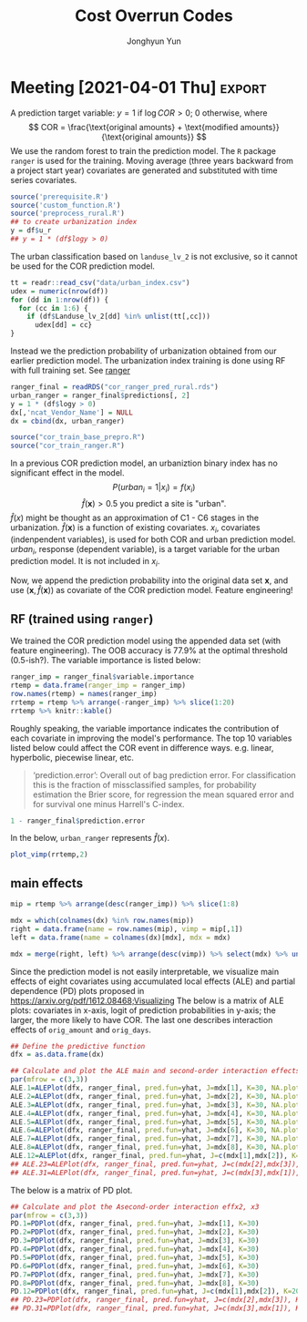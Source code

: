 #+TITLE: Cost Overrun Codes
# #+SUBTITLE: (Press ~?~ for help; ~n~ and ~p~ for next and previous slide)
#+AUTHOR: Jonghyun Yun
#+EMAIL: jonghyun.yun@gmail.com

# https://orgmode.org/manual/Export-Settings.html#Export-Settings
#+OPTIONS: H:4 num:nil toc:nil pri:t ::t |:t f:t <:t -:t \n:nil ':t ^:{}
#+OPTIONS: d:nil todo:t tags:not-in-toc tex:t

#+STARTUP: overview inlineimages logdone

# comment out for reveal.js
# #+SETUPFILE: ~/setup/my-theme-readtheorg.setup

#+PROPERTY: header-args :eval never-export
#+PROPERTY: header-args:R :exports both :noweb yes
#+property: header-args:matlab :session *MATLAB* :exports results :results output :noweb yes

* OrgMode                                                          :noexport:
#+INFOJS_OPT: view:nil toc:t ltoc:t mouse:underline buttons:0 path:http://orgmode.org/org-info.js

** Reveal
#+REVEAL_ROOT: https://cdn.jsdelivr.net/npm/reveal.js
# slide/none/fade/convex/concave/zoom
#+REVEAL_TRANS: slide
# solarized/black/white/league/sky/beige/simple/serif/blood/night/moon
#+REVEAL_THEME: solarized
#+REVEAL_HLEVEL: 2
#+REVEAL_PLUGINS: (highlight search zoom)
#+REVEAL_EXTRA_CSS: ./reveal_firago.css

#+OPTIONS: reveal_history:t reveal_fragmentinurl:t
#+OPTIONS: reveal_mousewheel:t reveal_inter_presentation_links:t
#+OPTIONS: reveal_width:1400 reveal_height:1000
#+REVEAL_TITLE_SLIDE: <h2 class="title">%t</h2><h4 class="subtitle">%s</h4><h3 class="author">%a</h3><h3 class="date">%d</h3>

** Hugo
#+HUGO_BASE_DIR: ~/website
#+HUGO_AUTO_SET_LASTMOD: t
#+HUGO_DATE_FORMAT: %Y-%m-%dT%T%z
#+HUGO_FRONT_MATTER_FORMAT: toml

#+HUGO_SECTION:
#+HUGO_BUNDLE:
#+HUGO_CATEGORIES:

#+HUGO_EXPORT_RMARKDOWN:

** HTML
#+OPTIONS: html-link-use-abs-url:nil html-postamble:nil html-preamble:t
#+OPTIONS: html-scripts:t html-style:t html5-fancy:t

# #+HTML_MATHJAX: align: left indent: 5em tagside: right
# #+HTML_MATHJAX: scale: 85 font: Asana-Math
# MATHJAX font: MathJax TeX (default) Asana-Math Neo-Euler Latin-Modern Gyre-Pagella Gyre-Termes
# #+OPTIONS: tex:dvipng tex:dvisvgm # use LaTeX to generate images for equations

#+HTML_HEAD:  <!-- Global site tag (gtag.js) - Google Analytics -->
#+HTML_HEAD:<script async src="https://www.googletagmanager.com/gtag/js?id=UA-128966866-1"></script>
#+HTML_HEAD:<script>
#+HTML_HEAD:  window.dataLayer = window.dataLayer || [];
#+HTML_HEAD:  function gtag(){dataLayer.push(arguments);}
#+HTML_HEAD:  gtag('js', new Date());
#+HTML_HEAD:
#+HTML_HEAD:  gtag('config', 'UA-128966866-1');
#+HTML_HEAD:</script>

# #+HTML_LINK_HOME: http://wweb.uta.edu/faculty/yunj/index.html
# #+HTML_LINK_UP: http://wweb.uta.edu/faculty/yunj/index.html

# https://scripter.co/latex-in-html/
#+macro: latex @@html:<span class="latex">L<sup>a</sup>T<sub>e</sub>X</span>@@

#+BEGIN_SRC emacs-lisp :eval no :results silent :exports none :tangle no
(setq org-html-htmlize-output-type 'css)
(setq org-html-htmlize-output-type 'inline-css)
#+END_SRC

#+begin_src emacs-lisp ::eval no results silent :exports none :tangle no
(add-hook 'org-babel-after-execute-hook 'org-display-inline-images)
(add-hook 'org-mode-hook 'org-display-inline-images)
#+end_src
* LaTeX Header                                                     :noexport:
#+LATEX_CLASS: no-article
#+LATEX_CLASS_OPTIONS: [letterpaper,11pt]

#+LATEX_COMPILER: xelatex

#+LATEX_HEADER: %% Margins
#+LATEX_HEADER: \usepackage{geometry}
#+LATEX_HEADER: \geometry{verbose,margin=1.5in}
#+LATEX_HEADER: \setlength\parindent{0pt}
#+LATEX_HEADER: \linespread{1.1}

#+LATEX_HEADER: %% Typesetting
#+LATEX_HEADER: \usepackage[stretch=10,babel=true]{microtype} % better typesetting. works w/ pdftex, not latex.
#+LATEX_HEADER: %% \usepackage[english]{babel} % manages hyphenation patterns
#+LATEX_HEADER: %% \usepackage{polyglossia} \setdefaultlanguage{english} % babel replacement for XeLaTex.
#+LATEX_HEADER: \usepackage{csquotes} % Context sensitive quotation facilities

#+LaTeX_HEADER: %% Biblio
#+LATEX_HEADER: \usepackage[natbib=true, sorting=ynt, backend=biber, minbibnames=3, maxbibnames=3, doi=false, isbn=false, style=authoryear]{biblatex}
#+LATEX_HEADER: \addbibresource{~/Zotero/myref.bib}
#+LATEX_HEADER: \AtEveryBibitem{\clearfield{note}}
#+LATEX_HEADER: \AtEveryBibitem{\clearfield{month}}
#+LATEX_HEADER: \AtEveryBibitem{\clearfield{day}}
#+LATEX_HEADER: \AtEveryBibitem{\clearfield{eprint}}

#+LATEX_HEADER: %% Math
#+LATEX_HEADER: \usepackage{amsmath} % \declareMathOperator
# #+LATEX_HEADER: \usepackage{mathabx} % \widebar
# #+LATEX_HEADER: \usepackage{amssymb}
# #+LATEX_HEADER: \usepackage{amsbsy}  %\boldsymbol %\pbm (faked bold)
# #+LATEX_HEADER: \usepackage{wasysym}
#+LATEX_HEADER: \usepackage[mathbf=sym]{unicode-math}
#+LATEX_HEADER: %% \usepackage{cool} % for math operators & symbols e.g. partial diff
#+LATEX_HEADER: \usepackage{mathtools} % for math aligning & spacing
#+LATEX_HEADER: \usepackage{physics} % derivative, dx, operators
#+LATEX_HEADER: \usepackage{cancel}
#+LATEX_HEADER: \allowdisplaybreaks % Allow new page within align

#+LATEX_HEADER: %% Font
# #+LATEX_HEADER: \usepackage{lmodern}
# #+LATEX_HEADER: \setmathfont{latinmodern-math.otf}
#+LATEX_HEADER: \setmainfont{XITS}
#+LATEX_HEADER: \setmathfont{XITS Math} % \boldsymbol works
#+LATEX_HEADER: \setmathfont[range={\mathcal,\mathbfcal},StylisticSet=1]{XITS Math}

#+LATEX_HEADER: \usepackage[unicode,colorlinks]{hyperref}
# #+LATEX_HEADER: \PassOptionsToPackage{unicode,colorlinks=true}{hyperref}

# #+LATEX_HEADER: \usepackage[unicode]{hyperref}
# #+LATEX_HEADER: \PassOptionsToPackage{unicode}{hyperref}
# #+LATEX_HEADER: \hypersetup{colorlinks = true}
# #+LATEX_HEADER:     linkcolor={red!50!black},
# #+LATEX_HEADER:     citecolor={blue!50!black},
# #+LATEX_HEADER:     urlcolor={blue!80!black}}
* Prelim analysis

#+BEGIN_SRC python
import pandas as pd
data = pd.io.stata.read_stata('01_Socio-Geographic Factor Impacts.dta')
data.to_csv('01_Socio-Geographic Factor Impacts.csv')
#+END_SRC

#+BEGIN_SRC R
library('magrittr')
library(dplyr)
dpro <- readr::read_csv(file = "04_Raw_ConstFDOT.csv", col_names = T) %>% data.frame()
names(dpro) = make.names(names(dpro))

dpro = dpro %>% filter(Work.Type == "3R") %>%
   filter(Project.Work.Type.Description %in% c( "Reconstruction", "Resurfacing", "Widening & Resurfacing" )) %>%
   filter(Status %in% c("FINAL PAYMENT AUTHORIZED","FINAL PAYMENT MADE")) %>%
   filter(Longitude < 1000000)

## dpro = dpro %>% filter(Longitude < 1000000)

dsoc = readr::read_csv(file = "01_Socio-Geographic Factor Impacts.csv", col_names = T)
gis = readr::read_csv(file = "GIS.csv", col_names = t)
names(gis) = make.names(names(gis))
#+END_SRC

#+RESULTS:
: Error: '04_Raw_ConstFDOT.csv' does not exist in current working directory ('/Users/yunj/OneDrive/workspace/cor-code').
: Error: Problem with `filter()` input `..1`.
: [31m✖[39m object 'Work.Type' not found
: [34mℹ[39m Input `..1` is `Work.Type == "3R"`.
: [90mRun `rlang::last_error()` to see where the error occurred.[39m
: Error: '01_Socio-Geographic Factor Impacts.csv' does not exist in current working directory ('/Users/yunj/OneDrive/workspace/cor-code').
: Error: 'GIS.csv' does not exist in current working directory ('/Users/yunj/OneDrive/workspace/cor-code').
: Error in make.names(names(gis)) : object 'gis' not found


#+BEGIN_SRC R
library('magrittr')
library(dplyr)
dd <- readr::read_csv(file = "data/Final_3R.csv", col_names = T) %>% data.frame()
names(dd) = make.names(names(dd))
#+END_SRC

#+RESULTS:
#+begin_example

[36m──[39m [1m[1mColumn specification[1m[22m [36m─────────────────────────────────────────────[39m
cols(
  .default = col_double(),
  Contract_ID = [31mcol_character()[39m,
  Cost_Overruns_Rate = [31mcol_character()[39m,
  Schedule_Overrun_Rate = [31mcol_character()[39m,
  TRAVELTIME = [31mcol_character()[39m,
  Original_Contract_Amount = [32mcol_number()[39m,
  Project_Type_Description = [31mcol_character()[39m,
  County = [31mcol_character()[39m,
  Contract_ID_X = [31mcol_character()[39m,
  Contract_ID_Y = [31mcol_character()[39m,
  Urban_Rural = [31mcol_character()[39m,
  Primary_County_Description = [31mcol_character()[39m,
  Work_Mix_Description = [31mcol_character()[39m,
  Project_Work_Type_Description = [31mcol_character()[39m,
  Status = [31mcol_character()[39m
)
[36mℹ[39m Use [30m[47m[30m[47m`spec()`[47m[30m[49m[39m for the full column specifications.

Warning message:
Duplicated column names deduplicated: 'District' =
'District_1' [30]
#+end_example

#+BEGIN_SRC R
## FIX: long and lat are switched.
dd = dd %>%
  mutate(COR = (Current_Contract_Amount - Original_Contract_Amount) / Original_Contract_Amount) %>%
  mutate(travel_time = as.numeric(TRAVELTIME)) %>%
  mutate(SOR = (Current_Contract_Days - Original_Contract_Days) / Original_Contract_Days) %>%
  mutate(psize = as.numeric(cut(Original_Contract_Amount, c(0, 1000000, 5000000, Inf)))) %>%
  mutate(lcor = log(Current_Contract_Amount / Original_Contract_Amount)) %>%
  mutate(long = Latitude_GIS, lat = Longitude_GIS)
dd = na.omit(dd)
#+END_SRC

#+RESULTS:
: Warning messages:
: 1: Problem with `mutate()` input `travel_time`.
: [34mℹ[39m NAs introduced by coercion
: [34mℹ[39m Input `travel_time` is `as.numeric(TRAVELTIME)`.
: 2: In mask$eval_all_mutate(dots[[i]]) : NAs introduced by coercion

#+BEGIN_SRC R
mm = lm(lcor ~ travel_time + AADT + MIncome + PopDensity + log(Original_Contract_Amount) + Original_Contract_Days, data = dd)
summary(mm)
#+END_SRC

#+BEGIN_SRC R
df = data.frame(error = mm$residuals,  longitude = dd$long,  latitude = dd$lat)
w = 1/as.matrix(dist(df[,-1]))
#+END_SRC

#+BEGIN_SRC R
library(ape)
x = df[,1]
diag(w) <- 0
##Moran.I(x, w)
##Moran.I(x, w, alt = "l")
Moran.I(x, w, alt = "g")
##Moran.I(x, w, scaled = TRUE) # usualy the same
#+END_SRC

#+BEGIN_SRC R
  library(maps)
  library(mapdata)
  library(ggplot2)
  states = map_data("state")
  counties = map_data("county")
#+END_SRC

#+BEGIN_SRC R
fl_df = subset(states, region == "florida")
fl_county = subset(counties, region == "florida")

ditch_the_axes = theme(
  axis.text = element_blank(),
  axis.line = element_blank(),
  axis.ticks = element_blank(),
  panel.border = element_blank(),
  panel.grid = element_blank(),
  axis.title = element_blank()
)

gg_base = ggplot(data = fl_df, mapping = aes(x = long, y = lat, group = group)) +
  coord_fixed(1.3) + geom_polygon(color = "black", fill = "gray")

gg_base +
  geom_polygon(data = fl_county, fill = NA, color = "white") +
  geom_polygon(color = "black", fill = NA) + # get the state border back on top
  geom_point(data = df, mapping = aes(x = longitude, y = latitude, group = NULL, colour = error, fill = error), size = 2, alpha = 0.5)+
  scale_colour_gradient2() +
  scale_fill_gradient2() +
  theme_bw() +
  ditch_the_axes
#+END_SRC

#+BEGIN_SRC R
library(gstat)
library(sp)
library(nlme)

coordinates(df)<-c('longitude','latitude')

var.mod<-variogram(error ~ 1,data=df,alpha=c(0,45,90,135))
plot(var.mod)
#+END_SRC

** FDOT 2020 data
- [[file:PJT_Data_for_GIS_Join.csv]] & [[file:GIS_Join.csv]]
  + no socio-economic factors
  + no coordinates
  + 128 distinct vendor (out of 368 cases)

    Data is not ready for the analysis? or some variables have discarded during CSV conversion?

#+BEGIN_SRC R
library('magrittr')
library(dplyr)
dd <- readr::read_csv(file = "PJT_Data_for_GIS_Join.csv", col_names = T) %>% data.frame()
#+END_SRC

#+BEGIN_SRC R
dpro = dpro %>% filter(Work.Type == "3R") %>%
   filter(Project.Work.Type.Description %in% c( "Reconstruction", "Resurfacing", "Widening & Resurfacing" )) %>%
   filter(Status %in% c("FINAL PAYMENT AUTHORIZED","FINAL PAYMENT MADE")) %>%
   filter(Longitude < 1000000)

## dpro = dpro %>% filter(Longitude < 1000000)

dsoc = readr::read_csv(file = "01_Socio-Geographic Factor Impacts.csv", col_names = T)
gis = readr::read_csv(file = "GIS.csv", col_names = T)
names(gis) = make.names(names(gis))
#+END_SRC


#+BEGIN_SRC R
library('magrittr')
library(dplyr)
dd <- readr::read_csv(file = "Final_3R.csv", col_names = T) %>% data.frame()
names(dd) = make.names(names(dd))
#+END_SRC

#+BEGIN_SRC R
## FIX: long and lat are switched.
dd = dd %>%
  mutate(COR = (Current_Contract_Amount - Original_Contract_Amount) / Original_Contract_Amount) %>%
  mutate(travel_time = as.numeric(TRAVELTIME)) %>%
  mutate(SOR = (Current_Contract_Days - Original_Contract_Days) / Original_Contract_Days) %>%
  mutate(psize = as.numeric(cut(Original_Contract_Amount, c(0, 1000000, 5000000, Inf)))) %>%
  mutate(lcor = log(Current_Contract_Amount / Original_Contract_Amount)) %>%
  mutate(long = Latitude_GIS, lat = Longitude_GIS)
dd = na.omit(dd)
#+END_SRC

#+BEGIN_SRC R
mm = lm(lcor ~ travel_time + AADT + MIncome + PopDensity + log(Original_Contract_Amount) + Original_Contract_Days, data = dd)
summary(mm)
#+END_SR

#+BEGIN_SRC R
df = data.frame(error = mm$residuals,  longitude = dd$long,  latitude = dd$lat)
w = 1/as.matrix(dist(df[,-1]))
#+END_SRC

#+BEGIN_SRC R
library(ape)
x = df[,1]
diag(w) <- 0
##Moran.I(x, w)
##Moran.I(x, w, alt = "l")
Moran.I(x, w, alt = "g")
##Moran.I(x, w, scaled = TRUE) # usualy the same
#+END_SRC

#+BEGIN_SRC R
  library(maps)
  library(mapdata)
  library(ggplot2)
  states = map_data("state")
  counties = map_data("county")
#+END_SRC

#+BEGIN_SRC R
fl_df = subset(states, region == "florida")
fl_county = subset(counties, region == "florida")

ditch_the_axes = theme(
  axis.text = element_blank(),
  axis.line = element_blank(),
  axis.ticks = element_blank(),
  panel.border = element_blank(),
  panel.grid = element_blank(),
  axis.title = element_blank()
)

gg_base = ggplot(data = fl_df, mapping = aes(x = long, y = lat, group = group)) +
  coord_fixed(1.3) + geom_polygon(color = "black", fill = "gray")

gg_base +
  geom_polygon(data = fl_county, fill = NA, color = "white") +
  geom_polygon(color = "black", fill = NA) + # get the state border back on top
  geom_point(data = df, mapping = aes(x = longitude, y = latitude, group = NULL, colour = error, fill = error), size = 2, alpha = 0.5)+
  scale_colour_gradient2() +
  scale_fill_gradient2() +
  theme_bw() +
  ditch_the_axes
#+END_SRC

#+BEGIN_SRC R
library(gstat)
library(sp)
library(nlme)

coordinates(df)<-c('longitude','latitude')

var.mod<-variogram(error ~ 1,data=df,alpha=c(0,45,90,135))
plot(var.mod)
#+END_SRC

* FDOT_10mi_Coordinates
#+BEGIN_SRC R
library('magrittr')
library(dplyr)
dpro <- readr::read_csv(file = "FDOT_10mi_Coordinates.csv", col_names = T) %>% data.frame()
names(dpro) = make.names(names(dpro))
dpro$railcross[is.na(dpro$railcross)] = 0
dpro$bridge[is.na(dpro$bridge)] = 0
dpro <- na.omit(dpro)
#+END_SRC

#+BEGIN_SRC R
## FIX: long and lat are switched.
## dd = dd %>%
##   mutate(COR = (Current_Contract_Amount - Original_Contract_Amount) / Original_Contract_Amount) %>%
##   mutate(travel_time = as.numeric(TRAVELTIME)) %>%
##   mutate(SOR = (Current_Contract_Days - Original_Contract_Days) / Original_Contract_Days) %>%
##   mutate(psize = as.numeric(cut(Original_Contract_Amount, c(0, 1000000, 5000000, Inf)))) %>%
##   mutate(lcor = log(Current_Contract_Amount / Original_Contract_Amount)) %>%
##   mutate(long = Latitude_GIS, lat = Longitude_GIS)
## dd = na.omit(dd)

dd = dpro %>% select(-c(roadway, start_yr,  end_yr)) %>%
  mutate(mov_unemp = 0.6*unemp_2019 + 0.3*unemp_2018 + 0.1*unemp_2017 ) %>%
  mutate(mov_avg_temp = 0.6*avg_temp_2019 + 0.3*avg_temp_2018 + 0.1*avg_temp_2017 ) %>%
  mutate(mov_max_temp = 0.6*max_temp_2019 + 0.3*max_temp_2018 + 0.1*max_temp_2017 ) %>%
  mutate(mov_prec = 0.6*prec_2019 + 0.3*prec_2018 + 0.1*prec_2017 ) %>%
  mutate(mov_gdp = 0.6*gdp_2018 + 0.3*gdp_2017 + 0.1*gdp_2016 )
#+END_SRC

#+BEGIN_SRC R
cnames = names(dd)

no_drop = !grepl("gdp_.", cnames) &
 !grepl("prec_.", cnames) &
 !grepl("max_temp_.", cnames) &
 !grepl("avg_temp_.", cnames) &
 !grepl("unemp_.", cnames)

## df = dd[no_drop] %>% filter(pjt_type=="X3-Resurfacing")
df = dd[no_drop]
df$logy = log(df$modified_amounts) - log(df$orig_amounts)
#+END_SRC

#+begin_src R
df$access_con[df$access_con != 3] = 0
df$pjt_type = as.factor(df$pjt_type)
df$road_side = as.factor(df$road_side)
df$funclass = as.factor(df$funclass)
#+end_src

#+BEGIN_SRC R
mm = lm(logy ~ log(orig_amounts) + orig_days + aadt + aadt_truck + speedlimit + factor(access_con) + pav_cond + mov_unemp + mov_avg_temp + mov_max_temp + mov_prec + mov_gdp + poverty_below + pop_tot + comm_car_tot, data = df)
summary(mm)
#+END_SRC

#+BEGIN_SRC R
df = data.frame(error = mm$residuals,  longitude = dd$long,  latitude = dd$lat)
w = 1/as.matrix(dist(df[,-1]))
#+END_SRC
** GLM NET
#+begin_src R
library(glmnet)
dx = df %>% select(-c(pjt_id, x, y, cor, sor, modified_days, actual_days, modified_amounts, logy, actual_amounts))
x = model.matrix(~0+., dx)
y = df$logy
vn = colnames(x)
#+end_src

#+RESULTS:
: Error: Can't subset columns that don't exist.
: [31m✖[39m Column `pjt_id` doesn't exist.
: [90mRun `rlang::last_error()` to see where the error occurred.[39m

*** The LASSO

We set $\alpha=1$ for the LASSO. The implementation of the LASSO in R is
quite similar to those for the ridge.

#+BEGIN_SRC R
    cvlasso = cv.glmnet(X,y,alpha=1)
    cvlasso$lambda.min
    cvlasso$lambda.1se
    plot(cvlasso)

    lmlasso = glmnet(X, y, alpha=1)
    vnat = coef(lmlasso)
    vnat=vnat[-1,ncol(vnat)] # remove the intercept, and get the coefficients at the end of the path
    plot(lmlasso, xvar = "lambda", xlim=c(-7,0))
    axis(2,at=vnat,line=-4,label=vn,las=1,tick=FALSE, cex.axis=.7)
    abline(v = log(cvlasso$lambda.1se),lty="dotted")
#+END_SRC

#+RESULTS:
: [1] 0.002188715
: [1] 0.2089234

For the selected model, we have a *sparse* estimate of a coefficient vector. Which predictors are chosen by the model?

#+BEGIN_SRC R
lmlasso = glmnet(X, y, alpha=1, lambda = cvlasso$lambda.1se)
coef(lmlasso)
pred = predict(lmlasso,newx=X)
plot(y, pred)
#+END_SRC

*** The elastic net

#+BEGIN_SRC R
aseq = seq(0,1,0.05) # sequence of alpha 0,0.05,...,0.95,1
lena = length(aseq)

# perform CV for each alpha in the sequence
cv = list()
mcvm = numeric(lena)
## randomly choose fold ID for each observation
foldid=sample(1:10,size=length(y),replace=TRUE)
for(k in 1:lena){
  cv[[k]] = cv.glmnet(X,y,foldid=foldid,alpha=aseq[k])
  mcvm[k] = min(cv[[k]]$cvm)
}

picka = which.min(mcvm)
malpha = aseq[picka] # alpha for the best model
malpha
cv[[picka]]$lambda.1se
#+END_SRC

Once we choose the two parameters, one can generate the coefficient path and make prediction using the chosen model.

#+BEGIN_SRC R
lmenet = glmnet(X, y, alpha = malpha)
vnat = coef(lmenet)
vnat=vnat[-1,ncol(vnat)] # remove the intercept, and get coefficient names

plot(lmenet, xvar = "lambda", xlim=c(-6.3,2.5))
axis(2,at=vnat,line=-4,label=vn,las=1,tick=FALSE, cex.axis=.7)
abline(v = log(cv[[picka]]$lambda.1se),lty="dotted")
#+END_SRC

#+BEGIN_SRC R
lmenet = glmnet(X, y, alpha = malpha, lambda = cv[[picka]]$lambda.1se)
coef(lmenet)
pred = predict(lmenet,newx=X)
#+END_SRC

** classification models
  :PROPERTIES:
  :CUSTOM_ID: south-african-heart-disease
  :END:

The ridge, lasso, and elastic net penalty can be used along with the
logistic regression to build a binary or multiclass classifier. To
implement the logistic regression using the =glmnet= package, one needs
to specify =family="binomial"= in the option (=family="multinomial"= for the multiclass logistic model).

In the =glmnet= package, a design matrix =X= should consist of numeric
values. =famhist= is a factor variable, so we code =famhist==1 if
present; 0 otherwise.

#+BEGIN_SRC R
y = 1 * (y > 0)
#+END_SRC

We here present the R code example for the logistic regression with the
lasso penalty. In the cross validation, we estimate the
misclassification error by specifying =type.measure="class"=. Some other
error measure can be used as well (eg. deviance, AUC, etc.).

#+BEGIN_SRC R
cvlasso = cv.glmnet(X,y,alpha=1,family="binomial",type.measure="class")
cvlasso$lambda.min
cvlasso$lambda.1se
plot(cvlasso)

lmlasso = glmnet(X, y, alpha=1, family="binomial")
vn = colnames(X)
vnat = coef(lmlasso)
vnat=vnat[-1,ncol(vnat)] # remove the intercept, and get the coefficients at the end of the path
plot(lmlasso, xvar = "lambda", xlim=c(-7.3,-1.5))
axis(2,at=vnat,line=-4,label=vn,las=1,tick=FALSE, cex.axis=.7)
abline(v = log(cvlasso$lambda.1se),lty="dotted")

#+END_SRC

The coefficients in the selected model is below. The prediction can be made in the same manner as in the regularized regression.

#+BEGIN_SRC R
lmlasso = glmnet(X, y, alpha=1, lambda = cvlasso$lambda.1se, family="binomial")
coef(lmlasso)
pred = predict(lmlasso,newx=X)
#+END_SRC

#+RESULTS:
#+begin_example
11 x 1 sparse Matrix of class "dgCMatrix"
                             s0
(Intercept)       -3.004456e-01
orig_days          1.470035e-03
orig_amounts       2.241635e-07
aadt               3.087146e-06
pop_16yrover       .
comm_pubtransport -9.886135e-02
comm_etc           .
comm_out_state    -4.766975e-02
ind_agri          -8.999643e-03
inde_ed_meds      -7.785799e-04
mov_gdp            .
#+end_example

*** The elastic net
    :PROPERTIES:
    :CUSTOM_ID: the-elastic-net
    :END:

#+BEGIN_SRC R
set.seed(1)
aseq = seq(0,1,0.05) # sequence of alpha 0,0.05,...,0.95,1
lena = length(aseq)

# perform CV for each alpha in the sequence
cv = list()
mcvm = numeric(lena)
## randomly choose fold ID for each observation
foldid=sample(1:10,size=length(y),replace=TRUE)
for(k in 1:lena){
  cv[[k]] = cv.glmnet(X,y,foldid=foldid,alpha=aseq[k], Type.measure="class")
  mcvm[k] = min(cv[[k]]$cvm)
}

picka = which.min(mcvm)
malpha = aseq[picka] # alpha for the best model
malpha
cv[[picka]]$lambda.1se
#+END_SRC

#+RESULTS:
: [1] 1
: [1] 0.0965884

Once we choose the two parameters, one can generate the coefficient path and make prediction using the chosen model.

#+BEGIN_SRC R
lmenet = glmnet(X, y, alpha = malpha, family="binomial")
vnat = coef(lmenet)
vnat=vnat[-1,ncol(vnat)] # remove the intercept, and get coefficient names

plot(lmenet, xvar = "lambda", xlim=c(-6.3,2.5))
axis(2,at=vnat,line=-4,label=vn,las=1,tick=FALSE, cex.axis=.7)
abline(v = log(cv[[picka]]$lambda.1se),lty="dotted")
#+END_SRC

#+RESULTS:

#+BEGIN_SRC R
lmenet = glmnet(X, y, alpha = malpha, lambda = cv[[picka]]$lambda.1se, family="binomial" )
coef(lmenet)
pred = 1*(predict(lmenet,newx=X) > 0)
tab = table(pred,y)
#+END_SRC

#+RESULTS:
#+begin_example
11 x 1 sparse Matrix of class "dgCMatrix"
                             s0
(Intercept)       -4.515512e-01
orig_days          3.835292e-04
orig_amounts       5.392529e-08
aadt               .
pop_16yrover       .
comm_pubtransport  .
comm_etc           .
comm_out_state     .
ind_agri           .
inde_ed_meds       .
mov_gdp            .
#+end_example

** XGBoost
XGBoost can be trained more efficiently using its own matrix class.
#+begin_src R
smxtrain = sparse.model.matrix(~.+0,xtrain)
## smxtest = sparse.model.matrix(~.+0,outx)

dtrain = xgb.DMatrix(data = smxtrain, label = ytrain)
## dtest = xgb.DMatrix(data = smxtest, label = outy)
#+end_src

#+RESULTS:

- Tuned hyperparameters of XGBoost.
#+BEGIN_SRC R
#default parameters
xgb_params <- list(objective = "binary:logistic",
                   ## booster = "gbtree",
                   booster = "dart",
                   max_depth = c(10),
                   min_child_weight = c(1),
                   gamma = c(1),
                   colsample_bytree = c(0.9),
                   subsample = c(0.8),
                   eta = c(0.1)
                   # alpha = c(0),
                   # lambda = c(0)
                   )
#+END_SRC

#+RESULTS:

XGBoost has a CV function accepting fold indices.
#+attr_ravel: eval=T
#+BEGIN_SRC R :results none
set.seed(1)
xgbcv <- xgb.cv(params = xgb_params,
                weight = weights,
                data = dtrain,
                nrounds = 300,
                prediction = T,
                folds = data_folds,
                print_every_n = 10,
                early_stopping_rounds = 20,
                metrics = c("logloss")
                )
xgb = list(prob = xgbcv$pred,
           logloss =  wlogloss(y = ytrain, p = xgbcv$pred, w=weights),
           best_iter = xgbcv$best_ntreelimit)
#+END_SRC

#+RESULTS:

The below is to save a model trained based on the full traing data.
#+attr_ravel: eval=T
#+BEGIN_SRC R
##model training
xgb_final = xgb.train (params = xgb_params, data = dtrain, nrounds = xgb$best_iter)
xgb_imp = xgb.importance(model = xgb_final) # use Gain for importance
# xgb.plot.importance(importance_matrix = xgb_imp[1:40])
xgb.save(xgb_final, 'xgb_model')
#+END_SRC

#+RESULTS:
: [1] TRUE

*** test data
To create a meat-feature of the super learner for the test data.
#+begin_src R
if (TEST_SET){
xgb_final = xgb.load('xgb_model')
smxtest = sparse.model.matrix(~.+0,xtest)
dtest = xgb.DMatrix(data = smxtest)
xgb_test_prob = predict(xgb_final, dtest)
}
#+end_src

#+RESULTS:

*** random forest using xgboost                                  :noexport:
:PROPERTIES:
:header-args:R:          :eval no
:END:

#+begin_src R
rf_params = list(
  colsample_bynode= 0.8,
  learning_rate= 1,
  max_depth= 10,
  num_parallel_tree= 500,
  objective= 'binary:logistic',
  subsample= 0.8
)
#+end_src

#+RESULTS:

#+attr_ravel: eval=T
#+BEGIN_SRC R :results none
set.seed(1)
rfcv <- xgb.cv(params = rf_params,
               weight = ww,
               data = dtrain,
               nrounds = 100,
               prediction = T,
               folds = data_folds,
               print_every_n = 10,
               early_stopping_rounds = 20,
               metrics = c("logloss")
                )
#+END_SRC

#+BEGIN_SRC R
rf = list(prob = rfcv$pred, logloss = wlogloss(yy,rfcv$pred,ww), best_iter = rfcv$best_ntreelimit)
#+END_SRC

#+RESULTS:
: Error: object 'rfcv' not found

*** XgBoost                                                      :noexport:
:PROPERTIES:
:header-args:R:          :eval no
:END:

#+begin_src R
#train = cbind(xtrain,cat_to_numeric)
#fe_train = cbind(xtrain[,-cat_var], cat_to_numeric)

#train = cbind(xtrain[,-c(num_code_cat,cat_var)],cat_to_numeric,ytrain)
train = cbind(xtrain,ytrain)

smxtrain = sparse.model.matrix(ytrain~.+0,train)

dtrain <- xgb.DMatrix(data = smxtrain, label = ytrain)
# dtest <- xgb.DMatrix(data = x_test, label = y_test)
#+end_src

#+RESULTS:

Specify that we want to learn a binary classification. We can choose a
performance metric for a learner. More parameters can be
specified below.

#+BEGIN_SRC R
#default parameters
params <- list(objective = "binary:logistic")
#+END_SRC

#+RESULTS:

=xgb.cv()= can be used for parameter tuning. The below performs ~nfold~-fold CV with
maximum ~nrounds~ training rounds. It evaluates =metrics= every =print_every_n= training round.
If the model doesn't improve the specified performance metric for
=early_stopping_round=, then training will be stopped. ~stratified = T~ means CV
rearranges the data as to ensure each fold is a good representative of the whole
training data.

#+attr_ravel: eval=T
#+BEGIN_SRC R
set.seed(1)
xgbcv <- xgb.cv(params = params,
                weight=weights,
                data = dtrain,
                nrounds = 1000,
                nfold = 5, showsd = T, stratified = T, print_every_n = 10,
                early_stopping_rounds = 50, metrics = "auc")

# best iteration
xgbcv$best_iteration
#+END_SRC

with numeric, with sparse model matrix
#+begin_example
[1]	train-auc:0.916909+0.002401	test-auc:0.913668+0.003691
Multiple eval metrics are present. Will use test_auc for early stopping.
Will train until test_auc hasn't improved in 50 rounds.

[11]	train-auc:0.951534+0.000342	test-auc:0.946484+0.001509
[21]	train-auc:0.956962+0.000407	test-auc:0.950562+0.001299
[31]	train-auc:0.960254+0.000401	test-auc:0.952290+0.001248
[41]	train-auc:0.962633+0.000389	test-auc:0.953159+0.001217
[51]	train-auc:0.964356+0.000401	test-auc:0.953669+0.001196
[61]	train-auc:0.965816+0.000430	test-auc:0.953907+0.001179
[71]	train-auc:0.967288+0.000394	test-auc:0.954066+0.001261
[81]	train-auc:0.968585+0.000438	test-auc:0.953960+0.001233
[91]	train-auc:0.969693+0.000415	test-auc:0.954035+0.001206
[101]	train-auc:0.971003+0.000320	test-auc:0.953887+0.001215
[111]	train-auc:0.971945+0.000409	test-auc:0.953817+0.001251
[121]	train-auc:0.972951+0.000322	test-auc:0.953808+0.001233
Stopping. Best iteration:
[72]	train-auc:0.967388+0.000414	test-auc:0.954074+0.001294
[1] 72
#+end_example

with cat and numeric, with sparse model matrix
#+begin_example
[1]	train-auc:0.916908+0.002416	test-auc:0.913685+0.003602
Multiple eval metrics are present. Will use test_auc for early stopping.
Will train until test_auc hasn't improved in 50 rounds.

[11]	train-auc:0.951582+0.000336	test-auc:0.946578+0.001563
[21]	train-auc:0.957363+0.000407	test-auc:0.950768+0.001380
[31]	train-auc:0.960659+0.000514	test-auc:0.952485+0.001162
[41]	train-auc:0.963076+0.000589	test-auc:0.953191+0.001268
[51]	train-auc:0.965005+0.000296	test-auc:0.953765+0.001250
[61]	train-auc:0.966371+0.000271	test-auc:0.954033+0.001209
[71]	train-auc:0.967621+0.000340	test-auc:0.954191+0.001235
[81]	train-auc:0.968619+0.000412	test-auc:0.954219+0.001271
[91]	train-auc:0.969470+0.000405	test-auc:0.954314+0.001312
[101]	train-auc:0.970657+0.000380	test-auc:0.954335+0.001286
[111]	train-auc:0.971589+0.000402	test-auc:0.954322+0.001277
[121]	train-auc:0.972480+0.000261	test-auc:0.954231+0.001199
[131]	train-auc:0.973313+0.000328	test-auc:0.954232+0.001172
[141]	train-auc:0.973989+0.000395	test-auc:0.954189+0.001173
Stopping. Best iteration:
[100]	train-auc:0.970548+0.000376	test-auc:0.954352+0.001275
[1] 100
#+end_example

with cat and numeric, no sparse model matrix
#+begin_example
[1]	train-auc:0.914789+0.002711	test-auc:0.912481+0.002133
Multiple eval metrics are present. Will use test_auc for early stopping.
Will train until test_auc hasn't improved in 50 rounds.

[11]	train-auc:0.951206+0.000255	test-auc:0.946283+0.001577
[21]	train-auc:0.956617+0.000420	test-auc:0.949964+0.001346
[31]	train-auc:0.960167+0.000496	test-auc:0.952053+0.001336
[41]	train-auc:0.962918+0.000513	test-auc:0.953003+0.001348
[51]	train-auc:0.964922+0.000377	test-auc:0.953628+0.001121
[61]	train-auc:0.966165+0.000221	test-auc:0.953868+0.001130
[71]	train-auc:0.967425+0.000223	test-auc:0.954152+0.001133
[81]	train-auc:0.968568+0.000442	test-auc:0.954096+0.001238
[91]	train-auc:0.969877+0.000392	test-auc:0.954146+0.001200
[101]	train-auc:0.970704+0.000389	test-auc:0.954093+0.001252
[111]	train-auc:0.971523+0.000245	test-auc:0.954071+0.001319
[121]	train-auc:0.972482+0.000338	test-auc:0.953982+0.001263
Stopping. Best iteration:
[74]	train-auc:0.967774+0.000267	test-auc:0.954210+0.001197
[1] 74
#+end_example

#+attr_ravel: eval=F
#+BEGIN_SRC R
  ##model training
  mm <- xgb.train (params = params, data = dtrain, nrounds = 72)

  xgb_imp <- xgb.importance (model = mm)
  xgb.plot.importance(importance_matrix = xgb_imp[1:20])
#+END_SRC

#+RESULTS:
: Error in check.booster.params(params, ...) : object 'params' not found
: Error in xgb.importance(model = mm) : object 'mm' not found

importance
R> cname[c(4,17,10,19,5,39,13,1,20,18,30,9,23,3,6,2,8)]
 [1] "detailed occupation recode"         "capital gains"
 [3] "major occupation code"              "dividends from stocks"
 [5] "education"                          "veterans benefits"
 [7] "sex"                                "age"
 [9] "tax filer stat"                     "capital losses"
[11] "migration prev res in sunbelt"      "major industry code"
[13] "detailed household and family stat" "detailed industry recode"
[15] "wage per hour"                      "class of worker"
[17] "marital stat"

** ranger
#+begin_src R
source('cor_preprocess.R')
#+end_src

An R package ranger is used to train the random forest. An R pacakge caret is a
wrapper of many R packages, which we will use for training. The below is caret's model training parameters.
#+begin_src R
library(caret)
library(ranger)
y = df$logy > 0
xtrain = X
ytrain = y
weights = rep(1 / length(y), length(y))

nfold = 4
data_folds = caret::createFolds(ytrain, k=nfold)
my_tr = trainControl(
method = 'cv',
number = nfold,
classProbs = TRUE,
savePredictions = "all",
## ,summaryFunction = twoClassSummary # AUC
## ,summaryFunction = prSummary # PR-AUC
## ,summaryFunction = fSummary # F1
summaryFunction = mnLogLoss,
search = "random",
verboseIter = TRUE,
allowParallel = TRUE,
indexOut = data_folds
)
#+end_src

Unlike CatBoost or XGBoost, ranger doesn't have an internal handling mecahnism
of missing values.
#+begin_src R
## imputation needs for ranger
ixtrain = xtrain
ixtrain[is.na(ixtrain)] = -99

## above50k needs to be "positive"
## caret considers 1st class as "positive" class
fytrain = factor(-(ytrain - 1))
levels(fytrain) = c("no_overrun", "overrun")
#+end_src

#+RESULTS:

- Tuned hyperparameters of ranger.
#+begin_src R
ranger_grid <- expand.grid(
  mtry = c(20),
  splitrule = "gini",
  min.node.size = c(10)
)
#+end_src

#+RESULTS:

The below is for CV and saving a final model.
#+begin_src R
set.seed(1)
ranger_tune <- train(x = ixtrain, y = fytrain,
                     method = "ranger",
                     trControl = my_tr,
                     tuneGrid = ranger_grid,
                     weights = weights,
                     preProc = NULL,
                     importance = 'impurity',
                     num.trees = 500
                     )

temp = ranger_tune$pred$above50k
ranger_id = ranger_tune$pred$rowIndex
ranger_prob = temp[order(ranger_id)]
ranger_final = ranger_tune$finalModel
ranger_imp = varImp(ranger_tune)$importance
#+end_src

#+begin_example
Fold1: mtry=20, splitrule=gini, min.node.size=10
Growing trees.. Progress: 29%. Estimated remaining time: 1 minute, 15 seconds.
Growing trees.. Progress: 62%. Estimated remaining time: 37 seconds.
Growing trees.. Progress: 95%. Estimated remaining time: 4 seconds.
- Fold1: mtry=20, splitrule=gini, min.node.size=10

Fold2: mtry=20, splitrule=gini, min.node.size=10
Growing trees.. Progress: 31%. Estimated remaining time: 1 minute, 7 seconds.
Growing trees.. Progress: 65%. Estimated remaining time: 33 seconds.
Growing trees.. Progress: 99%. Estimated remaining time: 1 seconds.
- Fold2: mtry=20, splitrule=gini, min.node.size=10

Fold3: mtry=20, splitrule=gini, min.node.size=10
Growing trees.. Progress: 31%. Estimated remaining time: 1 minute, 7 seconds.
Growing trees.. Progress: 64%. Estimated remaining time: 34 seconds.
Growing trees.. Progress: 98%. Estimated remaining time: 1 seconds.
- Fold3: mtry=20, splitrule=gini, min.node.size=10

Fold4: mtry=20, splitrule=gini, min.node.size=10
Growing trees.. Progress: 31%. Estimated remaining time: 1 minute, 8 seconds.
Growing trees.. Progress: 63%. Estimated remaining time: 37 seconds.
Growing trees.. Progress: 95%. Estimated remaining time: 5 seconds.
- Fold4: mtry=20, splitrule=gini, min.node.size=10
Aggregating results
Fitting final model on full training set
Growing trees.. Progress: 21%. Estimated remaining time: 1 minute, 55 seconds.
Growing trees.. Progress: 42%. Estimated remaining time: 1 minute, 25 seconds.
Growing trees.. Progress: 63%. Estimated remaining time: 54 seconds.
Growing trees.. Progress: 84%. Estimated remaining time: 23 seconds.
Warning message:
In train.default(x = ixtrain, y = fytrain, method = "ranger", trControl = my_tr,  :
  The metric "Accuracy" was not in the result set. logLoss will be used instead.
#+end_example

#+begin_src R
ranger_final = ranger(x = ixtrain, y = fytrain,
                      num.trees = 500,mtry = 20,importance = "impurity",
                      write.forest = TRUE,probability = TRUE,min.node.size = 10,
                      class.weights = NULL,splitrule = "gini")

#+end_src

#+RESULTS:
:
: Error in ranger(x = ixtrain, y = fytrain, num.trees = 500, mtry = 20,  :
:   Error: Number of class weights not equal to number of classes.

#+begin_src R
varimp = ranger_final$variable.importance
sort(varimp,TRUE)[1:10]
#+end_src
#+begin_src R
saveRDS(ranger_final, "ranger_final.rds")
#+end_src

#+RESULTS:

#+begin_src R
caret_wlogloss(ranger_tune$pred)
#+end_src

#+RESULTS:
: [1] 0.08391081

#+begin_src R
mean(ranger_tune$resample[,1]) # incorrect. not using weight
#+end_src

#+RESULTS:
: [1] 0.09814152

*** test data
#+begin_src R
if (TEST_SET){
ranger_final = readRDS("ranger_final.rds")
ixtest = xtest
ixtest[is.na(ixtest)] = -99
ranger_test_prob = predict(ranger_final, ixtest)$predictions[,1]
}
#+end_src

#+RESULTS:

To create a meat-feature of the super learner for the test data.
** spatial
#+BEGIN_SRC R
library(ape)
x = df[,1]
diag(w) <- 0
##Moran.I(x, w)
##Moran.I(x, w, alt = "l")
Moran.I(x, w, alt = "g")
##Moran.I(x, w, scaled = TRUE) # usualy the same
#+END_SRC

#+BEGIN_SRC R
  library(maps)
  library(mapdata)
  library(ggplot2)
  states = map_data("state")
  counties = map_data("county")
#+END_SRC

#+BEGIN_SRC R
fl_df = subset(states, region == "florida")
fl_county = subset(counties, region == "florida")

ditch_the_axes = theme(
  axis.text = element_blank(),
  axis.line = element_blank(),
  axis.ticks = element_blank(),
  panel.border = element_blank(),
  panel.grid = element_blank(),
  axis.title = element_blank()
)

gg_base = ggplot(data = fl_df, mapping = aes(x = long, y = lat, group = group)) +
  coord_fixed(1.3) + geom_polygon(color = "black", fill = "gray")

gg_base +
  geom_polygon(data = fl_county, fill = NA, color = "white") +
  geom_polygon(color = "black", fill = NA) + # get the state border back on top
  geom_point(data = df, mapping = aes(x = longitude, y = latitude, group = NULL, colour = error, fill = error), size = 2, alpha = 0.5)+
  scale_colour_gradient2() +
  scale_fill_gradient2() +
  theme_bw() +
  ditch_the_axes
#+END_SRC

#+BEGIN_SRC R
library(gstat)
library(sp)
library(nlme)

coordinates(df)<-c('longitude','latitude')

var.mod<-variogram(error ~ 1,data=df,alpha=c(0,45,90,135))
plot(var.mod)
#+END_SRC
* Prerequisite
:PROPERTIES:
:header-args:R:          :tangle prerequisite.R
:END:

This section contains code for global =knitr= options and installing and/or loading required packages.
The options are meaningful only if you render this document; otherwise ignore them.
#+NAME: global_option,include=F
#+BEGIN_SRC R
  ## Need the knitr package to set chunk options
  library(knitr)

  ## Set knitr options for knitting code into the report:
  ## Print out code (echo)
  ## Save results so that code blocks aren't re-run unless code changes (cache),
  ## or a relevant earlier code block changed (autodep), but don't re-run if the
  ## only thing that changed was the comments (cache.comments)
  ## Align plots center (fig.align)
  ## Don't clutter R output with messages or warnings (message, warning)
  ## This will leave error messages showing up in the knitted report
  opts_chunk$set(echo=TRUE,
                 cache=TRUE, autodep=TRUE, cache.comments=FALSE,
                 fig.align="center",
                 fig.width=12, fig.height=9,
                 message=FALSE, warning=FALSE)
#+END_SRC

** CatBoost
For installing ~CatBoost~, see https://catboost.ai/docs/installation/r-installation-binary-installation.html#r-installation-binary-installation.
#+attr_ravel: eval=F
#+begin_src R :eval no :tangle no
devtools::install_url('https://github.com/catboost/catboost/releases/download/v0.24.4/catboost-R-Darwin-0.24.4.tgz', INSTALL_opts = c("--no-multiarch"))
#+end_src

** Required packages

The below is a list of required packages. All of them (except ~CatBoost~) can be installed using =packages.install=.

#+name:load
#+attr_ravel: message=F, warning=F
#+BEGIN_SRC R :results none
require(glmnet)
require(ALEPlot)
## require(data.table)
## require(readr)
require(caret)
require(xgboost)
require(dplyr)
require(Matrix)
require(catboost)
require(caret)
require(stringr)
require(MLmetrics)
## require(fastICA)
require(nnet)
## require(plyr)
require(ggplot2)
require(WeightedROC)
require(ranger)
#+END_SRC

This is global options, which are included in my =.Rprofile=.
#+BEGIN_SRC R
## Don't convert text strings to factors with base read functions
options(stringsAsFactors = FALSE)
## Dont' omit NA rows
options(na.action='na.pass')
#+END_SRC

#+RESULTS:

* Custom functions
:PROPERTIES:
:header-args:R:          :tangle custom_function.R
:END:
This section contains custom R functions.

- =to_factor= is a function to convert a character vector to a factor vector whose levels are ordered by conditional proportions of =label=.
- =find_continent= is a function to group contries by continents.
- =plot_y=: to draw a scatter plot whose points are marked by label
- =plot_prob=: to draw a scatter plot whose points are marked by prediction probablity
- =mylogit=: to do the logit transformation
- =plot_vimp=: to plot the variable importance
#+begin_src R
wlogloss = function(y, p, w = rep(1,length(y)) / length(y)){
# return weighted log loss
# y: actual y
# p: prediction prob
# w: case weight
eps = 1e-15
p = pmax(pmin(p, 1 - eps), eps)
w = w / sum(w)
out = - sum(w*(y*log(p)+(1-y)*log(1-p)))
return(out)
}

order_level = function(x, label){
tab = table(x,label)
cp = tab / apply(tab,1,sum)
ll = row.names(tab[order(cp[,2]),])
return(ll)}

to_factor = function(x, label = ytrain) {
out = factor(x, levels = order_level(x,label))
return(out)}

find_continent = function(x) {
if (x %in% c("Panama", "Guatemala", "Honduras", "Dominican-Republic", "El-Salvador", "Columbia", "Nicaragua", "Trinadad&Tobago", "Puerto-Rico", "Haiti", "Peru", "Ecuador", "Jamaica", "Cuba")){ out = "South.America"
} else if (x %in% c("Japan", "Iran", "Laos", "India", "Outlying-U S (Guam USVI etc)", "Vietnam", "Taiwan", "China", "Cambodia", "Thailand", "South Korea", "Philippines", "Hong Kong")) {out = "Asia"
} else if (x %in% c("Portugal", "Italy", "Yugoslavia", "Greece", "Poland", "Germany", "England", "Hungary", "Scotland", "France", "Ireland", "Holand-Netherlands")) {out = "Europe"
} else if (x %in% c("United-States", "Canada", "Mexico")) {out = "North.America"
} else out = NA
return(out)
}

plot_y = function(x1, x2, point_size = 0.2, x1lab = NULL, x2lab = NULL, label = ytrain){
dd = data.frame(x1,x2,label)
    pp =
      ggplot(data = dd,aes(x = x1,y = x2,label = label, color = as.factor(label))) +
      geom_point(size = point_size,position = "jitter")  +  theme_bw() +
      theme(
        legend.position = "none",
        axis.line = element_line(colour = "black"),
        #panel.grid.major = element_blank(),
        panel.grid.minor = element_blank(),
        #panel.border = element_blank()
        panel.background = element_blank()) + labs(y= x2lab, x = x1lab)
return(pp)}

plot_prob = function(x1, x2, point_size = 0.2, x1lab = NULL, x2lab = NULL, prob){
dd = data.frame(x1,x2,prob)
    pp =
      ggplot(data = dd,aes(x = x1,y = x2, color = prob)) +
      geom_point(size = point_size, position = "jitter")  +  theme_bw() +
      theme(
        legend.position = "none",
        axis.line = element_line(colour = "black"),
        #panel.grid.major = element_blank(),
        panel.grid.minor = element_blank(),
        #panel.border = element_blank()
        panel.background = element_blank()) + labs(y= x2lab, x = x1lab)
return(pp)}

mylogit = function(x) {
eps = 10^(-100)
log(x + eps) / log(1 - x - eps)}
#+end_src

#+RESULTS:

This is a function to calculate weighted log loss using caret's train object.
#+begin_src R
caret_wlogloss = function (data, pos = "cor", neg = "no_cor", cut = 0.5)
{
ff = data$Resample
obs = 1*(data$obs == pos)
prob = data[[pos]]
pred = 1 * (prob > cut)
if (is.null(data$weights)) {
  ww = rep(1,length(pred))
  } else ww = data$weights

return(wlogloss(y=obs, p=prob, w=ww))}

#+end_src

#+RESULTS:

This is a function to calculate weighted F1 score using caret's train object.
#+begin_src R
caret_wf1 = function(data, cut = 0.5) {
ff = data$Resample
obs = 1*(data$obs == "above50k")
prob = data$above50k
pred = 1 * (prob > cut)
if (is.null(data$weights)) {
  ww = rep(1,length(pred))
  } else ww = data$weights

ww = ww / sum(ww)
TP = sum(1* ww * (pred == 1 & obs == 1))
FP = sum(1* ww * (pred == 1 & obs == 0))
TN = sum(1* ww * (pred == 0 & obs == 0))
FN = sum(1* ww * (pred == 0 & obs == 1))

precision = TP / (TP + FP)
recall = TP / (TP + FN)
f1 = 2 * precision * recall / (precision + recall)
return(list(precision = precision, recall = recall, f1 = f1))
}
#+end_src

#+RESULTS:

- =ssbar=: to create a side by side barplot of a categorical variable for each cluster
#+begin_src R
ssbar = function(varn, cc){
out = list()
tf = wtd.table(cl, varn, weights = sweight) / gw
wc = which(apply(tf,2,sum) < cc)
Other = tf[,wc]
Other = apply(Other,1,sum)
if (length(wc) > 0) {
tf = tf[,-wc]
out$table = cbind(tf,Other)
} else out$table = tf

tf = as.data.frame(tf)
of = data.frame(Var1 = 1:K, Var2 = rep("Other",K), Freq = Other)
tf = rbind(tf, of)

colnames(tf) = c("Cluster", "Category", "Conditional.Frequency")
pp = ggplot(tf, aes(Cluster, Conditional.Frequency, fill=Category)) +
  geom_bar(position="dodge",stat="identity")
out$plot = pp
return(out)}
#+end_src

#+RESULTS:


#+begin_src R
## row.names(vimp) should be variable names
## vimp should be p by 1 (matrix, array, or data.frame)

require(ggplot2)
plot_vimp = function(vimp, cutoff = 1) {

   tryCatch({

      if(dim(vimp)[1] < dim(vimp)[2]) vimp <- t(vimp)

    }, error = function(e)
      {
      stop('vimp should be a p by 1 matrix, array, or data.frame.')
      }

    )

  ## Get the relative importance
  mval = max(vimp[,1])
  vimp[,2] = ( vimp[,1]/mval ) * 100

  cid = vimp[,2] > cutoff
  rnimp = vimp[,2][cid]
  imp.var = row.names(vimp)[cid]

  imp.dat = data.frame(imp.var, rnimp)

  ## barplot of relative importance
  gg = ggplot(data=imp.dat, aes(x=reorder(imp.var,-rnimp), y=rnimp, fill=TRUE)) +
    ylab("Relative variable importance") +
    xlab("Important features") +
    geom_bar(stat="identity") + coord_flip() +
    scale_fill_discrete(guide=FALSE) +
    theme_bw() +
    theme(axis.line = element_line(colour = "black"),
          text = element_text(size=20),
          ##panel.grid.major = element_blank(),
          panel.grid.minor = element_blank(),
          ##panel.border = element_blank()
          panel.background = element_blank()
          )
  return(gg)
}
#+end_src

#+RESULTS:

#+begin_src R
## Define the predictive function
yhat <- function(X.model, newdata) {
  pp <- as.numeric(predict(X.model, newdata)$predictions[, 2])
  eps <- .Machine$double.eps
  out <- log((pp + eps) / (1 - pp + eps))
  return(out)
  }
#+end_src

#+RESULTS:

* Preprocess
:PROPERTIES:
:header-args:R: :tangle preprocess.R
:END:
#+begin_src R :results none
library('magrittr')
library(dplyr)
dpro <- readr::read_csv(file = "data/FDOT_10mi_Coordinates.csv", col_names = T)
names(dpro) <- make.names(names(dpro))

dgis <- readr::read_csv(file = "data/FDOT_10mi_Coordinates_coordinate_tab.csv", col_names = T)
names(dgis) <- make.names(names(dgis))

if (identical(dpro$pjt_id, dgis$Contract_ID)) {
  dpro$x = dgis$Longitude;
  dpro$y = dgis$Latitude
}

dpro$railcross[is.na(dpro$railcross)] <- 0
dpro$bridge[is.na(dpro$bridge)] <- 0
dpro <- na.omit(dpro)

## dd <- dpro %>% select(-c(roadway, start_yr,  end_yr)) %>%
##   mutate(mov_unemp = 0.6*unemp_2019 + 0.3*unemp_2018 + 0.1*unemp_2017 ) %>%
##   mutate(mov_avg_temp = 0.6*avg_temp_2019 + 0.3*avg_temp_2018 + 0.1*avg_temp_2017 ) %>%
##   mutate(mov_max_temp = 0.6*max_temp_2019 + 0.3*max_temp_2018 + 0.1*max_temp_2017 ) %>%
##   mutate(mov_prec = 0.6*prec_2019 + 0.3*prec_2018 + 0.1*prec_2017 ) %>%
##   mutate(mov_gdp = 0.6*gdp_2018 + 0.3*gdp_2017 + 0.1*gdp_2016 )

coef <- exp(c(0,  -1/2,  -1))
coef <- coef / sum(coef)

dd <- dpro %>%
  mutate(unemp = coef[1] * get(paste0("unemp_", start_yr)) +
coef[2] * get(paste0("unemp_", start_yr - 1)) +
coef[3] * get(paste0("unemp_", start_yr - 2))) %>%
    mutate(avg_temp = coef[1] * get(paste0("avg_temp_", start_yr)) +
coef[2] * get(paste0("avg_temp_", start_yr - 1)) +
coef[3] * get(paste0("avg_temp_", start_yr - 2))) %>%
  mutate(max_temp = coef[1] * get(paste0("max_temp_", start_yr)) +
coef[2] * get(paste0("max_temp_", start_yr - 1)) +
coef[3] * get(paste0("max_temp_", start_yr - 2))) %>%
  mutate(prec = coef[1] * get(paste0("prec_", start_yr)) +
coef[2] * get(paste0("prec_", start_yr - 1)) +
coef[3] * get(paste0("prec_", start_yr - 2))) %>%
  mutate(gdp = coef[1] * get(paste0("gdp_", start_yr)) +
coef[2] * get(paste0("gdp_", start_yr - 1)) +
coef[3] * get(paste0("gdp_", start_yr - 2))) %>%
select(-c(roadway, start_yr,  end_yr))

cnames = names(dd)

no_drop <- !grepl("gdp_.", cnames) &
 !grepl("prec_.", cnames) &
 !grepl("max_temp_.", cnames) &
 !grepl("avg_temp_.", cnames) &
 !grepl("unemp_.", cnames)
#+end_src

#+begin_src R :results none
## df = dd[no_drop] %>% filter(pjt_type=="X3-Resurfacing")
df <- dd[no_drop]
df$logy <- log(df$modified_amounts) - log(df$orig_amounts)

df$pjt_type <- as.factor(df$pjt_type)
df$road_side <- as.factor(df$road_side)
df$funclass <- as.factor(df$funclass)
df$access_con <- as.factor(df$access_con)

cat_df <- df %>% select(pjt_type, road_side, funclass, access_con)

df <- df %>%
  mutate(ncat_pjt_type = as.numeric(pjt_type)) %>%
  mutate(ncat_road_side = as.numeric(road_side)) %>%
  mutate(ncat_funclass = as.numeric(funclass)) %>%
  mutate(ncat_access_con = as.numeric(access_con)) %>%
  select(-c(pjt_type, road_side, funclass, access_con))

dx = df %>% select(-c(pjt_id, x, y, cor, sor, modified_days, actual_days, modified_amounts, logy, actual_amounts))
dxx = dx %>% select(-c(ncat_pjt_type, ncat_road_side, ncat_funclass, ncat_access_con)) %>%
  cbind(cat_df)

X = model.matrix(~ 0 + ., dxx)
vn <- colnames(X) <- colnames(X) %>% make.names()

cory = 1 * (df$logy > 0)
sory <- log(df$modified_days - df$orig_days + 1) - log(df$orig_days)
#+end_src

* Preprocess V2
:PROPERTIES:
:header-args:R: :tangle preprocess_V2.R
:END:

This pre-processing includes a new data set for landuse and other infomation. Also, it includes contract type and vendor name as covariates.

#+begin_src R :results none
library('magrittr')
library(dplyr)
dpro <- readr::read_csv(file = "data/FDOT_10mi_Coordinates.csv", col_names = T)
names(dpro) <- make.names(names(dpro))

dgis <- readr::read_csv(file = "data/FDOT_10mi_Coordinates_coordinate_tab.csv", col_names = T)
names(dgis) <- make.names(names(dgis))

drural <- readr::read_csv(file = "data/FDOT_10mi_Coordinate_03022021_rural.csv", col_names = T)
names(drural) <- make.names(names(drural))

if (identical(dpro$pjt_id, dgis$Contract_ID)) {
  dpro$x = dgis$Longitude;
  dpro$y = dgis$Latitude
}

if (identical(dpro$pjt_id, drural$Contract_ID)) {
  temp  <- drural %>% mutate(pjt_id = Contract_ID) %>% select(pjt_id,  u_r, Contract_Type, landuse_code, Landuse_lv_1,  Landuse_lv_2, ROAD_DIREC, DISTRICT, COUNTYDOT, MNG_DIST, Vendor_Name)
  dpro = plyr::join(dpro, temp)
}

dpro$railcross[is.na(dpro$railcross)] <- 0
dpro$bridge[is.na(dpro$bridge)] <- 0
dpro <- na.omit(dpro)

## dd <- dpro %>% select(-c(roadway, start_yr,  end_yr)) %>%
##   mutate(mov_unemp = 0.6*unemp_2019 + 0.3*unemp_2018 + 0.1*unemp_2017 ) %>%
##   mutate(mov_avg_temp = 0.6*avg_temp_2019 + 0.3*avg_temp_2018 + 0.1*avg_temp_2017 ) %>%
##   mutate(mov_max_temp = 0.6*max_temp_2019 + 0.3*max_temp_2018 + 0.1*max_temp_2017 ) %>%
##   mutate(mov_prec = 0.6*prec_2019 + 0.3*prec_2018 + 0.1*prec_2017 ) %>%
##   mutate(mov_gdp = 0.6*gdp_2018 + 0.3*gdp_2017 + 0.1*gdp_2016 )

coef <- exp(c(0,  -1/2,  -1))
coef <- coef / sum(coef)

dd <- dpro %>%
  mutate(unemp = coef[1] * get(paste0("unemp_", start_yr)) +
coef[2] * get(paste0("unemp_", start_yr - 1)) +
coef[3] * get(paste0("unemp_", start_yr - 2))) %>%
    mutate(avg_temp = coef[1] * get(paste0("avg_temp_", start_yr)) +
coef[2] * get(paste0("avg_temp_", start_yr - 1)) +
coef[3] * get(paste0("avg_temp_", start_yr - 2))) %>%
  mutate(max_temp = coef[1] * get(paste0("max_temp_", start_yr)) +
coef[2] * get(paste0("max_temp_", start_yr - 1)) +
coef[3] * get(paste0("max_temp_", start_yr - 2))) %>%
  mutate(prec = coef[1] * get(paste0("prec_", start_yr)) +
coef[2] * get(paste0("prec_", start_yr - 1)) +
coef[3] * get(paste0("prec_", start_yr - 2))) %>%
  mutate(gdp = coef[1] * get(paste0("gdp_", start_yr)) +
coef[2] * get(paste0("gdp_", start_yr - 1)) +
coef[3] * get(paste0("gdp_", start_yr - 2))) %>%
select(-c(roadway, start_yr,  end_yr))

cnames = names(dd)

no_drop <- !grepl("gdp_.", cnames) &
 !grepl("prec_.", cnames) &
 !grepl("max_temp_.", cnames) &
 !grepl("avg_temp_.", cnames) &
 !grepl("unemp_.", cnames)
#+end_src

#+begin_src R :results none
## df = dd[no_drop] %>% filter(pjt_type=="X3-Resurfacing")
df <- dd[no_drop]
df$logy <- log(df$modified_amounts) - log(df$orig_amounts)

df$pjt_type <- as.factor(df$pjt_type)
df$road_side <- as.factor(df$road_side)
df$funclass <- as.factor(df$funclass)
df$access_con <- as.factor(df$access_con)
df$Contract_Type  <- as.factor(df$Contract_Type)
df$Vendor_Name  <- as.factor(df$Vendor_Name)
cat_df <- df %>% select(pjt_type, road_side, funclass, access_con, Contract_Type, Vendor_Name)

df <- df %>%
  mutate(ncat_pjt_type = as.numeric(pjt_type)) %>%
  mutate(ncat_road_side = as.numeric(road_side)) %>%
  mutate(ncat_funclass = as.numeric(funclass)) %>%
  mutate(ncat_access_con = as.numeric(access_con)) %>%
  mutate(ncat_Contract_Type = as.numeric(Contract_Type)) %>%
  mutate(ncat_Vendor_Name = as.numeric(Vendor_Name)) %>%
  select(-c(pjt_type, road_side, funclass, access_con, Contract_Type, Vendor_Name))

dx = df %>% select(-c(pjt_id, x, y, cor, sor, modified_days, actual_days, modified_amounts, logy, actual_amounts))
dxx = dx %>% select(-c(ncat_pjt_type, ncat_road_side, ncat_funclass, ncat_access_con, ncat_Contract_Type,  ncat_Vendor_Name)) %>%
  cbind(cat_df)

X = model.matrix(~ 0 + ., dxx)
vn <- colnames(X) <- colnames(X) %>% make.names()

cory = 1 * (df$logy > 0)
sory <- log(df$modified_days - df$orig_days + 1) - log(df$orig_days)
#+end_src

* Preprocess Rural
:PROPERTIES:
:header-args:R: :tangle preprocess_rural.R
:END:

This pre-processing aims to predict =urban_rural= varible.

#+begin_src R :results none
library('magrittr')
library(dplyr)
dpro <- readr::read_csv(file = "data/FDOT_10mi_Coordinates.csv", col_names = T)
names(dpro) <- make.names(names(dpro))

dgis <- readr::read_csv(file = "data/FDOT_10mi_Coordinates_coordinate_tab.csv", col_names = T)
names(dgis) <- make.names(names(dgis))

drural <- readr::read_csv(file = "data/FDOT_10mi_Coordinate_03022021_rural.csv", col_names = T)
names(drural) <- make.names(names(drural))

if (identical(dpro$pjt_id, dgis$Contract_ID)) {
  dpro$x = dgis$Longitude;
  dpro$y = dgis$Latitude
}

if (identical(dpro$pjt_id, drural$Contract_ID)) {
  temp  <- drural %>% mutate(pjt_id = Contract_ID) %>% select(pjt_id, u_r, Contract_Type, landuse_code, Landuse_lv_1,  Landuse_lv_2, ROAD_DIREC, DISTRICT, COUNTYDOT, MNG_DIST, Vendor_Name)
  dpro = plyr::join(dpro, temp)
}

dpro$railcross[is.na(dpro$railcross)] <- 0
dpro$bridge[is.na(dpro$bridge)] <- 0
dpro <- na.omit(dpro)

## dd <- dpro %>% select(-c(roadway, start_yr,  end_yr)) %>%
##   mutate(mov_unemp = 0.6*unemp_2019 + 0.3*unemp_2018 + 0.1*unemp_2017 ) %>%
##   mutate(mov_avg_temp = 0.6*avg_temp_2019 + 0.3*avg_temp_2018 + 0.1*avg_temp_2017 ) %>%
##   mutate(mov_max_temp = 0.6*max_temp_2019 + 0.3*max_temp_2018 + 0.1*max_temp_2017 ) %>%
##   mutate(mov_prec = 0.6*prec_2019 + 0.3*prec_2018 + 0.1*prec_2017 ) %>%
##   mutate(mov_gdp = 0.6*gdp_2018 + 0.3*gdp_2017 + 0.1*gdp_2016 )

coef <- exp(c(0,  -1/2,  -1))
coef <- coef / sum(coef)

dd <- dpro %>%
  mutate(unemp = coef[1] * get(paste0("unemp_", start_yr)) +
coef[2] * get(paste0("unemp_", start_yr - 1)) +
coef[3] * get(paste0("unemp_", start_yr - 2))) %>%
    mutate(avg_temp = coef[1] * get(paste0("avg_temp_", start_yr)) +
coef[2] * get(paste0("avg_temp_", start_yr - 1)) +
coef[3] * get(paste0("avg_temp_", start_yr - 2))) %>%
  mutate(max_temp = coef[1] * get(paste0("max_temp_", start_yr)) +
coef[2] * get(paste0("max_temp_", start_yr - 1)) +
coef[3] * get(paste0("max_temp_", start_yr - 2))) %>%
  mutate(prec = coef[1] * get(paste0("prec_", start_yr)) +
coef[2] * get(paste0("prec_", start_yr - 1)) +
coef[3] * get(paste0("prec_", start_yr - 2))) %>%
  mutate(gdp = coef[1] * get(paste0("gdp_", start_yr)) +
coef[2] * get(paste0("gdp_", start_yr - 1)) +
coef[3] * get(paste0("gdp_", start_yr - 2))) %>%
select(-c(roadway, start_yr,  end_yr))

cnames = names(dd)

no_drop <- !grepl("gdp_.", cnames) &
 !grepl("prec_.", cnames) &
 !grepl("max_temp_.", cnames) &
 !grepl("avg_temp_.", cnames) &
 !grepl("unemp_.", cnames)
#+end_src

#+begin_src R :results none
## df = dd[no_drop] %>% filter(pjt_type=="X3-Resurfacing")
df <- dd[no_drop]
df$logy <- log(df$modified_amounts) - log(df$orig_amounts)

df$pjt_type <- as.factor(df$pjt_type)
df$road_side <- as.factor(df$road_side)
df$funclass <- as.factor(df$funclass)
df$access_con <- as.factor(df$access_con)
df$Contract_Type  <- as.factor(df$Contract_Type)
df$Vendor_Name  <- as.factor(df$Vendor_Name)
cat_df <- df %>% select(pjt_type, road_side, funclass, access_con, Contract_Type, Vendor_Name)

df <- df %>%
  mutate(ncat_pjt_type = as.numeric(pjt_type)) %>%
  mutate(ncat_road_side = as.numeric(road_side)) %>%
  mutate(ncat_funclass = as.numeric(funclass)) %>%
  mutate(ncat_access_con = as.numeric(access_con)) %>%
  mutate(ncat_Contract_Type = as.numeric(Contract_Type)) %>%
  mutate(ncat_Vendor_Name = as.numeric(Vendor_Name)) %>%
  select(-c(pjt_type, road_side, funclass, access_con, Contract_Type, Vendor_Name))

dx = df %>% select(-c(pjt_id, x, y, cor, sor, modified_days, actual_days, modified_amounts, logy, actual_amounts, u_r))
dxx = dx %>% select(-c(ncat_pjt_type, ncat_road_side, ncat_funclass, ncat_access_con, ncat_Contract_Type, ncat_Vendor_Name)) %>%
  cbind(cat_df)

X = model.matrix(~ 0 + ., dxx)
vn <- colnames(X) <- colnames(X) %>% make.names()

cory = 1 * (df$logy > 0)
sory <- log(df$modified_days - df$orig_days + 1) - log(df$orig_days)
y = df$u_r
#+end_src

* GLM classification models

The ridge, lasso, and elastic net penalty can be used along with the
logistic regression to build a binary or multiclass classifier. To
implement the logistic regression using the =glmnet= package, one needs
to specify =family="binomial"= in the option (=family="multinomial"= for the multiclass logistic model).

In the =glmnet= package, a design matrix =X= should consist of numeric
values. =famhist= is a factor variable, so we code =famhist==1 if
present; 0 otherwise.

#+RESULTS:

We here present the R code example for the logistic regression with the
lasso penalty. In the cross validation, we estimate the
misclassification error by specifying =type.measure="class"=. Some other
error measure can be used as well (eg. deviance, AUC, etc.).

#+BEGIN_SRC R
set.seed(1)
## y = 1 * (df$logy > 0)
cvlasso = cv.glmnet(X,y,alpha=1,family="binomial",type.measure="class")
cvlasso$lambda.min
cvlasso$lambda.1se
plot(cvlasso)

lmlasso = glmnet(X, y, alpha=1, family="binomial")
vn = colnames(X)
vnat = coef(lmlasso)
vnat=vnat[-1,ncol(vnat)] # remove the intercept, and get the coefficients at the end of the path
plot(lmlasso, xvar = "lambda", xlim=c(-7.3,-1.5))
axis(2,at=vnat,line=-4,label=vn,las=1,tick=FALSE, cex.axis=.7)
abline(v = log(cvlasso$lambda.1se),lty="dotted")
#+END_SRC

#+RESULTS:
: [1] 0.03525019
: [1] 0.08143251

The coefficients in the selected model is below. The prediction can be made in the same manner as in the regularized regression.

#+BEGIN_SRC R
lmlasso = glmnet(X, y, alpha=1, lambda = cvlasso$lambda.1se, family="binomial")
coef(lmlasso)
pred = predict(lmlasso,newx=X)
#+END_SRC

#+RESULTS:
#+begin_example
93 x 1 sparse Matrix of class "dgCMatrix"
                                                            s0
(Intercept)                                       1.081534e+00
aadt                                              9.622195e-06
speedlimit                                       -1.893966e-02
comm_in_county                                    1.027538e-02
ind_agri                                         -9.970658e-03
ind_info                                          8.308577e-04
ind_fin                                           1.254383e-03
ind_public                                       -5.071632e-03
funclass4                                        -3.728327e-01
#+end_example

#+begin_src R
mm = glm(y ~ orig_days + orig_amounts + hhd_avg_size + pjt_typeX7.Traffic.Operations + funclass6 + funclass8, data = as.data.frame(X), family="binomial")
coef(mm)
pred = predict(mm,newx=X)
tab = table(pred>0,y)
##tab
sum(diag(tab)) / sum(tab)
#+end_src

#+RESULTS:
:                   (Intercept)                     orig_days
:                  2.762998e+00                  2.794145e-03
:                  orig_amounts                  hhd_avg_size
:                  1.957243e-07                 -1.472561e+00
: pjt_typeX7.Traffic.Operations                     funclass6
:                 -1.190487e+00                 -1.202407e+00
:                     funclass8
:                  1.582516e+01
: [1] 0.6831276

** The elastic net
    :PROPERTIES:
    :CUSTOM_ID: the-elastic-net
    :END:

#+BEGIN_SRC R
set.seed(1)
aseq = seq(0,1,0.05) # sequence of alpha 0,0.05,...,0.95,1
lena = length(aseq)

# perform CV for each alpha in the sequence
cv = list()
mcvm = numeric(lena)
## randomly choose fold ID for each observation
foldid=sample(1:10,size=length(y),replace=TRUE)
for(k in 1:lena){
  cv[[k]] = cv.glmnet(X,y,foldid=foldid,alpha=aseq[k], Type.measure="class")
  mcvm[k] = min(cv[[k]]$cvm)
}

picka = which.min(mcvm)
malpha = aseq[picka] # alpha for the best model
malpha
cv[[picka]]$lambda.1se
#+END_SRC

#+RESULTS:
: [1] 0.3
: [1] 0.2435519

Once we choose the two parameters, one can generate the coefficient path and make prediction using the chosen model.

#+BEGIN_SRC R
lmenet = glmnet(X, y, alpha = malpha, family="binomial")
vnat = coef(lmenet)
vnat=vnat[-1,ncol(vnat)] # remove the intercept, and get coefficient names

plot(lmenet, xvar = "lambda", xlim=c(-6.3,2.5))
axis(2,at=vnat,line=-4,label=vn,las=1,tick=FALSE, cex.axis=.7)
abline(v = log(cv[[picka]]$lambda.1se),lty="dotted")
#+END_SRC

#+RESULTS:

#+BEGIN_SRC R
lmenet = glmnet(X, y, alpha = malpha, lambda = cv[[picka]]$lambda.1se, family="binomial" )
coef(lmenet)
pred = 1*(predict(lmenet,newx=X) > 0)
tab = table(pred,y)
#+END_SRC

#+RESULTS:
#+begin_example
82 x 1 sparse Matrix of class "dgCMatrix"
                                                 s0
(Intercept)                           -4.134678e-01
orig_days                              8.904659e-04
orig_amounts                           3.909568e-08
aadt                                   .
aadt_truck                             .
speedlimit                             .
access_cla                             .
pav_cond                               .
no_lane                                .
bridge                                 .
railcross                              .
pop_tot                                .
pop_16yrover                           .
med_age                                .
med_ind_income                         .
pop_16yrover_worker                    .
comm_car_tot                           .
comm_car_alone                         .
comm_car_carpool                       .
comm_workers_per_car                   .
comm_pubtransport                      .
comm_walk                              .
comm_bike                              .
comm_etc                               .
comm_workhome                          .
comm_in_county                         .
comm_out_county                        .
comm_out_state                         .
mean_travel_time                       .
hhd_no                                 .
hhd_avg_size                          -3.154970e-02
hhd_med_income                         .
hhd_mean_income                        .
mean_per_capita_income                 .
poverty_below                          .
poverty_above                          .
work_hours_mean                        .
worker_med_age                         .
Ind_tot                                .
ind_agri                               .
ind_const                              .
ind_manuf                              .
ind_whole                              .
ind_retail                             .
ind_transport                          .
ind_info                               .
ind_fin                                .
ind_pro                                .
inde_ed_meds                           .
ind_art                                .
ind_other                              .
ind_public                             .
unemp                                  .
avg_temp                               .
max_temp                               .
prec                                   .
gdp                                    .
pjt_typeX1.New.Construction            .
pjt_typeX2.Reconstruction              .
pjt_typeX3.Resurfacing                 .
pjt_typeX4.Widening...Resurfacing      .
pjt_typeX5.Bridge.Construction         .
pjt_typeX6.Bridge.Repair               .
pjt_typeX7.Traffic.Operations         -1.096577e-01
pjt_typeX8.Miscellaneous.Construction  .
pjt_typeZ.Other                        .
road_sideL                             .
road_sideR                             .
funclass2                              .
funclass4                              .
funclass6                              .
funclass7                              .
funclass8                              .
funclass9                              .
funclass11                             .
funclass12                             .
funclass14                             .
funclass16                             .
funclass17                             .
funclass18                             .
access_con2                            .
access_con3                            .
#+end_example
** COR stepwise
The logistic model is used to predict COR events (whether COR occurs or not). The forward selection is used for the model selection.
#+begin_src R
ds = as.data.frame(X)
lcor = log(df$cor)
lsor = log(df$sor)
## y = 1 * (lcor > 0)
N = log(length(y)) # number of observations

fmod = glm(y~.,data = ds, family = "binomial") # full model
nmod = glm(y~1,data = ds, family = "binomial") # null model

# forward stepwise (BIC)
fstep = step(nmod, scope=list(lower=nmod, upper=fmod), direction="forward", k=log(N), trace=FALSE)
fstep$anova # enumerated variables that are added and dropped
## coef(fstep) # coefficients in the chosen model
cat("\nBIC: ")
BIC(fstep)
cat("\nAIC: ")
AIC(fstep)
#+end_src

The below is the summary of the model we selected. It is advised to use p-value = 0.04 to find significant variables.
#+begin_src R
summary(fstep)
#+end_src

#+RESULTS:
#+begin_example

Call:
glm(formula = y ~ ind_agri + ind_public + funclass4 + Landuse_lv_2 +
    Vendor_NameEXCAVATION.POINT..INC. + Vendor_NameCONCRETE.SERVICES..LLC +
    speedlimit + aadt + MNG_DIST + Vendor_NameMIDWESTERN.CONSTRUCTION..INC +
    prec + comm_pubtransport + Vendor_NameCOMMUNITY.ASPHALT.CORP. +
    Vendor_NameBURNETT.CIVIL.CONTRACTING.OF.FL + Vendor_NameHEAVY.CIVIL.INC +
    Vendor_NameGOSALIA.CONCRETE.CONSTRUCTORS..INC. + Vendor_NameHALIFAX.PAVING..INC. +
    Vendor_NameDUVAL.ASPHALT.PRODUCTS..INC. + funclass2 + funclass14 +
    Vendor_NameWHITEHURST..V..E....SONS..INC. + comm_workers_per_car +
    bridge + Vendor_NameATLANTIC.CIVIL.CONSTRUCTORS.CORP + Vendor_NameWIRETEK.SOLUTIONS.LLC +
    Vendor_NameP...S.PAVING..INC. + Vendor_NameDP.DEVELOPMENT.LLC +
    Vendor_NameTRAFFIC.CONTROL.DEVICES..INC. + Vendor_NameUNITED.SIGNS...SIGNALS..INC. +
    Vendor_NamePREFERRED.MATERIALS.INC. + funclass16 + DISTRICT,
    family = "binomial", data = ds)

Deviance Residuals:
       Min          1Q      Median          3Q         Max
-3.722e-04  -2.000e-08   2.000e-08   2.000e-08   3.946e-04

Coefficients:
                                                 Estimate Std. Error z value
(Intercept)                                    -2.858e+04  2.100e+06  -0.014
ind_agri                                       -1.970e+01  1.149e+03  -0.017
ind_public                                     -8.466e+00  4.677e+02  -0.018
funclass4                                      -3.803e+02  2.383e+04  -0.016
Landuse_lv_2                                   -4.154e-02  5.281e+00  -0.008
Vendor_NameEXCAVATION.POINT..INC.               2.135e+03  3.799e+05   0.006
Vendor_NameCONCRETE.SERVICES..LLC               6.924e+02  3.589e+05   0.002
speedlimit                                     -2.945e+01  1.511e+03  -0.019
aadt                                            2.564e-02  1.475e+00   0.017
MNG_DIST                                       -1.605e+01  1.016e+05   0.000
Vendor_NameMIDWESTERN.CONSTRUCTION..INC        -1.760e+03  3.666e+05  -0.005
prec                                            6.810e+01  3.751e+03   0.018
comm_pubtransport                               1.097e+02  1.564e+04   0.007
Vendor_NameCOMMUNITY.ASPHALT.CORP.              1.110e+03  2.731e+06   0.000
Vendor_NameBURNETT.CIVIL.CONTRACTING.OF.FL     -1.682e+02  3.612e+05   0.000
Vendor_NameHEAVY.CIVIL.INC                      7.049e+02  2.168e+05   0.003
Vendor_NameGOSALIA.CONCRETE.CONSTRUCTORS..INC.  2.858e+02  1.937e+05   0.001
Vendor_NameHALIFAX.PAVING..INC.                 1.670e+03  1.013e+05   0.016
Vendor_NameDUVAL.ASPHALT.PRODUCTS..INC.         1.201e+03  1.487e+05   0.008
funclass2                                       8.886e+02  4.281e+05   0.002
funclass14                                      7.413e+02  3.635e+04   0.020
Vendor_NameWHITEHURST..V..E....SONS..INC.      -1.838e+03  1.738e+05  -0.011
comm_workers_per_car                            2.687e+04  1.959e+06   0.014
bridge                                         -9.605e+02  6.101e+04  -0.016
Vendor_NameATLANTIC.CIVIL.CONSTRUCTORS.CORP    -1.510e+03  4.745e+07   0.000
Vendor_NameWIRETEK.SOLUTIONS.LLC               -1.284e+03  3.685e+05  -0.003
Vendor_NameP...S.PAVING..INC.                  -1.077e+03  6.718e+05  -0.002
Vendor_NameDP.DEVELOPMENT.LLC                  -6.662e+02  3.663e+05  -0.002
Vendor_NameTRAFFIC.CONTROL.DEVICES..INC.       -6.313e+02  5.062e+05  -0.001
Vendor_NameUNITED.SIGNS...SIGNALS..INC.         6.978e+02  2.144e+05   0.003
Vendor_NamePREFERRED.MATERIALS.INC.            -6.130e+02  3.193e+04  -0.019
funclass16                                      3.112e+02  5.066e+04   0.006
DISTRICT                                       -1.767e+02  1.021e+05  -0.002
                                               Pr(>|z|)
(Intercept)                                       0.989
ind_agri                                          0.986
ind_public                                        0.986
funclass4                                         0.987
Landuse_lv_2                                      0.994
Vendor_NameEXCAVATION.POINT..INC.                 0.996
Vendor_NameCONCRETE.SERVICES..LLC                 0.998
speedlimit                                        0.984
aadt                                              0.986
MNG_DIST                                          1.000
Vendor_NameMIDWESTERN.CONSTRUCTION..INC           0.996
prec                                              0.986
comm_pubtransport                                 0.994
Vendor_NameCOMMUNITY.ASPHALT.CORP.                1.000
Vendor_NameBURNETT.CIVIL.CONTRACTING.OF.FL        1.000
Vendor_NameHEAVY.CIVIL.INC                        0.997
Vendor_NameGOSALIA.CONCRETE.CONSTRUCTORS..INC.    0.999
Vendor_NameHALIFAX.PAVING..INC.                   0.987
Vendor_NameDUVAL.ASPHALT.PRODUCTS..INC.           0.994
funclass2                                         0.998
funclass14                                        0.984
Vendor_NameWHITEHURST..V..E....SONS..INC.         0.992
comm_workers_per_car                              0.989
bridge                                            0.987
Vendor_NameATLANTIC.CIVIL.CONSTRUCTORS.CORP       1.000
Vendor_NameWIRETEK.SOLUTIONS.LLC                  0.997
Vendor_NameP...S.PAVING..INC.                     0.999
Vendor_NameDP.DEVELOPMENT.LLC                     0.999
Vendor_NameTRAFFIC.CONTROL.DEVICES..INC.          0.999
Vendor_NameUNITED.SIGNS...SIGNALS..INC.           0.997
Vendor_NamePREFERRED.MATERIALS.INC.               0.985
funclass16                                        0.995
DISTRICT                                          0.999

(Dispersion parameter for binomial family taken to be 1)

    Null deviance: 3.2609e+02  on 242  degrees of freedom
Residual deviance: 1.1866e-06  on 210  degrees of freedom
AIC: 66

Number of Fisher Scoring iterations: 25
#+end_example
                     
* Tune&Train base models
We have three base models. Each model has been tuned using 4 fold-cross
validation. Since we aim to train a super learner instead of simple blend of
base models, predctions collected from CV should be passed to the super learner.
The CV-folds should be consistent for all models.

#+begin_src R :tangle cor_train_base_prepro.R
xtrain = model.matrix(~ 0 + ., data = dx)
ytrain = 1 * (y > 0)
weights = rep(1,length(y)) / length(y)

set.seed(1)
nfold = 4
shu = sample(1:length(ytrain))
xtrain = xtrain[shu,]
ytrain = ytrain[shu]
data_folds = caret::createFolds(ytrain, k=nfold)
#+end_src

#+RESULTS:

** CatBoost
CatBoost has a function for CV, but it doesn't let us define a fold index.
The below is a function for 3-folds training and 1-fold prediction of CatBoost.
#+begin_src R :tangle cor_train_base.R
cat1fold = function(outfold, xtrain, ytrain, cat_features, fit_params, weights) {

n = length(ytrain);
oo = outfold;
ii = (1:n)[-oo];

inx = xtrain[ii,]
outx = xtrain[oo,]
iny = ytrain[ii]
outy = ytrain[oo    ]
inw = weights[ii]
outw = weights[oo]

inpool = catboost.load_pool(data = inx,
                           label = iny,
                           weight = inw,
                           cat_features = cat_features - 1)

outpool =  catboost.load_pool(data = outx,
                           label = outy,
                           weight = outw,
                           cat_features = cat_features - 1)

fit_params$loss_function = c('Logloss')

catmod = catboost.train(inpool, outpool, params = fit_params)
prob = catboost.predict(catmod, outpool, prediction_type = 'Probability')
logloss = wlogloss(outy, prob, outw)
return(list(prob = prob, logloss = logloss, catmod = catmod))
}
#+end_src

#+RESULTS:

#+begin_src R :results none :tangle train_base.R
cat_features = which(stringr::str_detect(colnames(xtrain), "ncat_"))

out = list()

fit_params <- list(iterations = 500,
                   border_count = 254,
                   depth = 10,
                   early_stopping_rounds = 20,
                   od_type = "Iter",
                   eval_metric = "Logloss", # overfit detection metric
                   use_best_model = T, # no tree saves after the best iteration
                   learning_rate = 0.1,
                   l2_leaf_reg = 3,
                   rsm = 1)

cv_logloss = numeric(nfold)
lprob = list()
best_iter = numeric(nfold)

set.seed(1)
for (k in 1:nfold){
out[[k]] = cat1fold(data_folds[[k]], xtrain, ytrain, cat_features, fit_params, weights)
cv_logloss[k] = out[[k]]$logloss
lprob[[k]] = out[[k]]$prob
best_iter[k] = out[[k]]$catmod$tree_count
}

temp = unlist(lprob)
cat_id = unlist(data_folds)
cat_prob = temp[order(cat_id)]
cat_best_iter = floor(median(best_iter))
#+end_src

#+begin_src R :results replace
mean(cv_logloss)
#+end_src

#+RESULTS:
: [1] 0.6459758

To train a model abased on the full training set.
#+begin_src R :results none :tangle cor_train_base.R
trainpool = catboost.load_pool(data = xtrain,
                           label = ytrain,
                           weight = weights,
                           cat_features = cat_features - 1)

fit_params$loss_function = c('Logloss')
fit_params$iterations = cat_best_iter

cat_final = catboost.train(trainpool, params = fit_params)
cat_imp = cat_final$feature_importances

catboost.save_model(cat_final, "cor_cat_final.rds")

cat_train_pred = catboost.predict(cat_final, trainpool, prediction_type = 'Probability')
#+end_src

*** test data
To create a meat-feature of the super learner for the test data.
#+begin_src R :tangle test_prediction.R
if (TEST_SET){
cat_final = catboost.load_model("cat_final.rds")

cat_features_test = which(stringr::str_detect(colnames(xtest), "n"))

testpool = catboost.load_pool(data = xtest,
                           cat_features = cat_features_test - 1)

cat_test_prob = catboost.predict(cat_final, testpool, prediction_type = 'Probability')
}
#+end_src

#+RESULTS:

*** don't export                                                 :noexport:
#+begin_src R
cat_features = which(stringr::str_detect(colnames(xtrain), "n"))

ii = 1:10000
oo = 10001:15000

inx = xtrain[ii,]
outx = xtrain[oo,]
iny = ytrain[ii]
outy = ytrain[oo]
inw = weights[ii]
outw = weights[oo]
#+end_src

#+RESULTS:

#+begin_src R
inpool = catboost.load_pool(data = inx,
                           label = iny,
                           weight = inw,
                           cat_features = cat_features - 1)
outpool =  catboost.load_pool(data = outx,
                           label = outy,
                           weight = outw,
                           cat_features = cat_features - 1)
head(inpool, 1)[[1]]
head(outpool, 1)[[1]]

#+end_src

#+RESULTS:
:
: [1] 0
: [1] 0
#+begin_src R
fit_params <- list(iterations = 100,
                   loss_function = c('Logloss'),
                   border_count = 254,
                   depth = 5,
                   learning_rate = 0.03,
                   l2_leaf_reg = 3,
                   rsm = 1
                   )
catmod <- catboost.train(inpool, params = fit_params)
#+end_src

#+RESULTS:
#+begin_example

0:	learn: 0.6571507	total: 16.7ms	remaining: 1.65s
1:	learn: 0.6214312	total: 34.1ms	remaining: 1.67s
2:	learn: 0.5900535	total: 54.9ms	remaining: 1.77s
3:	learn: 0.5612429	total: 74.8ms	remaining: 1.79s
4:	learn: 0.5416232	total: 94.7ms	remaining: 1.8s
5:	learn: 0.5122393	total: 114ms	remaining: 1.79s
6:	learn: 0.4950058	total: 135ms	remaining: 1.79s
7:	learn: 0.4692697	total: 156ms	remaining: 1.79s
8:	learn: 0.4515842	total: 174ms	remaining: 1.75s
9:	learn: 0.4383155	total: 187ms	remaining: 1.68s
10:	learn: 0.4266678	total: 199ms	remaining: 1.61s
11:	learn: 0.4074968	total: 215ms	remaining: 1.58s
12:	learn: 0.3975155	total: 226ms	remaining: 1.51s
13:	learn: 0.3878629	total: 237ms	remaining: 1.45s
14:	learn: 0.3750313	total: 251ms	remaining: 1.42s
15:	learn: 0.3658158	total: 266ms	remaining: 1.4s
16:	learn: 0.3569856	total: 276ms	remaining: 1.35s
17:	learn: 0.3485129	total: 287ms	remaining: 1.31s
18:	learn: 0.3413514	total: 300ms	remaining: 1.28s
19:	learn: 0.3346430	total: 313ms	remaining: 1.25s
20:	learn: 0.3257840	total: 331ms	remaining: 1.25s
21:	learn: 0.3181686	total: 351ms	remaining: 1.25s
22:	learn: 0.3108272	total: 370ms	remaining: 1.24s
23:	learn: 0.3030650	total: 389ms	remaining: 1.23s
24:	learn: 0.2975940	total: 409ms	remaining: 1.23s
25:	learn: 0.2907870	total: 427ms	remaining: 1.22s
26:	learn: 0.2864073	total: 444ms	remaining: 1.2s
27:	learn: 0.2832268	total: 464ms	remaining: 1.19s
28:	learn: 0.2807401	total: 485ms	remaining: 1.19s
29:	learn: 0.2777773	total: 506ms	remaining: 1.18s
30:	learn: 0.2742532	total: 524ms	remaining: 1.17s
31:	learn: 0.2701718	total: 544ms	remaining: 1.16s
32:	learn: 0.2676361	total: 563ms	remaining: 1.14s
33:	learn: 0.2649810	total: 580ms	remaining: 1.13s
34:	learn: 0.2636399	total: 600ms	remaining: 1.11s
35:	learn: 0.2592926	total: 619ms	remaining: 1.1s
36:	learn: 0.2571843	total: 631ms	remaining: 1.07s
37:	learn: 0.2562210	total: 640ms	remaining: 1.04s
38:	learn: 0.2545411	total: 652ms	remaining: 1.02s
39:	learn: 0.2516069	total: 663ms	remaining: 995ms
40:	learn: 0.2496398	total: 674ms	remaining: 970ms
41:	learn: 0.2474086	total: 685ms	remaining: 945ms
42:	learn: 0.2458239	total: 699ms	remaining: 927ms
43:	learn: 0.2444295	total: 711ms	remaining: 905ms
44:	learn: 0.2401516	total: 722ms	remaining: 883ms
45:	learn: 0.2372965	total: 733ms	remaining: 860ms
46:	learn: 0.2338689	total: 745ms	remaining: 840ms
47:	learn: 0.2331415	total: 757ms	remaining: 820ms
48:	learn: 0.2327201	total: 766ms	remaining: 797ms
49:	learn: 0.2299527	total: 777ms	remaining: 777ms
50:	learn: 0.2291103	total: 789ms	remaining: 758ms
51:	learn: 0.2284340	total: 801ms	remaining: 739ms
52:	learn: 0.2267816	total: 812ms	remaining: 720ms
53:	learn: 0.2231718	total: 824ms	remaining: 702ms
54:	learn: 0.2221505	total: 835ms	remaining: 683ms
55:	learn: 0.2193230	total: 848ms	remaining: 666ms
56:	learn: 0.2182676	total: 860ms	remaining: 649ms
57:	learn: 0.2171348	total: 871ms	remaining: 630ms
58:	learn: 0.2166233	total: 882ms	remaining: 613ms
59:	learn: 0.2158233	total: 893ms	remaining: 596ms
60:	learn: 0.2142660	total: 905ms	remaining: 579ms
61:	learn: 0.2138851	total: 917ms	remaining: 562ms
62:	learn: 0.2127276	total: 928ms	remaining: 545ms
63:	learn: 0.2119463	total: 942ms	remaining: 530ms
64:	learn: 0.2116070	total: 957ms	remaining: 515ms
65:	learn: 0.2106625	total: 969ms	remaining: 499ms
66:	learn: 0.2096905	total: 981ms	remaining: 483ms
67:	learn: 0.2095111	total: 997ms	remaining: 469ms
68:	learn: 0.2087956	total: 1.01s	remaining: 456ms
69:	learn: 0.2083230	total: 1.04s	remaining: 444ms
70:	learn: 0.2063132	total: 1.06s	remaining: 432ms
71:	learn: 0.2059044	total: 1.07s	remaining: 418ms
72:	learn: 0.2058522	total: 1.09s	remaining: 405ms
73:	learn: 0.2053773	total: 1.11s	remaining: 391ms
74:	learn: 0.2046195	total: 1.13s	remaining: 377ms
75:	learn: 0.2037450	total: 1.14s	remaining: 361ms
76:	learn: 0.2015320	total: 1.15s	remaining: 345ms
77:	learn: 0.2014166	total: 1.16s	remaining: 328ms
78:	learn: 0.2006063	total: 1.18s	remaining: 312ms
79:	learn: 0.2001098	total: 1.19s	remaining: 297ms
80:	learn: 0.1998534	total: 1.2s	remaining: 281ms
81:	learn: 0.1994566	total: 1.21s	remaining: 266ms
82:	learn: 0.1994041	total: 1.22s	remaining: 250ms
83:	learn: 0.1975834	total: 1.23s	remaining: 235ms
84:	learn: 0.1971524	total: 1.24s	remaining: 220ms
85:	learn: 0.1968805	total: 1.27s	remaining: 207ms
86:	learn: 0.1964372	total: 1.29s	remaining: 193ms
87:	learn: 0.1957460	total: 1.31s	remaining: 179ms
88:	learn: 0.1949511	total: 1.33s	remaining: 165ms
89:	learn: 0.1940386	total: 1.34s	remaining: 150ms
90:	learn: 0.1938085	total: 1.36s	remaining: 134ms
91:	learn: 0.1928066	total: 1.37s	remaining: 119ms
92:	learn: 0.1926680	total: 1.38s	remaining: 104ms
93:	learn: 0.1914753	total: 1.4s	remaining: 89.1ms
94:	learn: 0.1913815	total: 1.41s	remaining: 74.1ms
95:	learn: 0.1901693	total: 1.42s	remaining: 59.2ms
96:	learn: 0.1886325	total: 1.43s	remaining: 44.3ms
97:	learn: 0.1885540	total: 1.44s	remaining: 29.5ms
98:	learn: 0.1884326	total: 1.46s	remaining: 14.7ms
99:	learn: 0.1877244	total: 1.47s	remaining: 0us
#+end_example
#+begin_src R
pred = catboost.predict(catmod, outpool,
                               prediction_type = 'Probability')
#+end_src

#+RESULTS:
To double-chekc the weighted log-loss: https://towardsdatascience.com/understanding-binary-cross-entropy-log-loss-a-visual-explanation-a3ac6025181a

#+begin_src R
w = outw / sum(outw)
y = outy
p = pred
- sum(w*(y*log(pred)+(1-y)*log(1-p)))
#+end_src

#+RESULTS:
: [1] 0.2350202

** XGBoost
XGBoost can be trained more efficiently using its own matrix class.
#+begin_src R :tangle cor_train_base.R
library(xgboost)

smxtrain = sparse.model.matrix(~.+0,as.data.frame(xtrain))
## smxtest = sparse.model.matrix(~.+0,outx)

dtrain = xgb.DMatrix(data = smxtrain, label = ytrain)
## dtest = xgb.DMatrix(data = smxtest, label = outy)
#+end_src

#+RESULTS:

- Tuned hyperparameters of XGBoost.
#+BEGIN_SRC R :tangle cor_train_base.R
#default parameters
xgb_params <- list(objective = "binary:logistic",
                   ## booster = "gbtree",
                   booster = "dart",
                   max_depth = c(10),
                   min_child_weight = c(1),
                   gamma = c(1),
                   colsample_bytree = c(0.9),
                   subsample = c(0.8),
                   eta = c(0.1)
                   # alpha = c(0),
                   # lambda = c(0)
                   )
#+END_SRC

#+RESULTS:

XGBoost has a CV function accepting fold indices.
#+attr_ravel: eval=T
#+BEGIN_SRC R :results none :tangle cor_train_base.R
set.seed(1)
xgbcv <- xgb.cv(params = xgb_params,
                weight = weights,
                data = dtrain,
                nrounds = 300,
                prediction = T,
                folds = data_folds,
                print_every_n = 10,
                early_stopping_rounds = 10,
                metrics = c("logloss")
                )
xgb = list(prob = xgbcv$pred,
           logloss =  wlogloss(y = ytrain, p = xgbcv$pred, w=weights),
           best_iter = xgbcv$best_ntreelimit)
#+END_SRC

The below is to save a model trained based on the full traing data.
#+attr_ravel: eval=T
#+BEGIN_SRC R :tangle cor_train_base.R
##model training
xgb_final = xgb.train (params = xgb_params, data = dtrain, nrounds = xgb$best_iter)
xgb_imp = xgb.importance(model = xgb_final) # use Gain for importance
# xgb.plot.importance(importance_matrix = xgb_imp[1:40])
xgb.save(xgb_final, 'cor_xgb_model')
#+END_SRC

#+RESULTS:
: [1] TRUE

*** test data
To create a meat-feature of the super learner for the test data.
#+begin_src R :tangle test_prediction.R
if (TEST_SET){
xgb_final = xgb.load('xgb_model')
smxtest = sparse.model.matrix(~.+0,xtest)
dtest = xgb.DMatrix(data = smxtest)
xgb_test_prob = predict(xgb_final, dtest)
}
#+end_src

*** random forest using xgboost                                  :noexport:
:PROPERTIES:
:header-args:R:          :eval no
:END:

#+begin_src R
rf_params = list(
  colsample_bynode= 0.8,
  learning_rate= 1,
  max_depth= 10,
  num_parallel_tree= 500,
  objective= 'binary:logistic',
  subsample= 0.8
)
#+end_src

#+RESULTS:

#+attr_ravel: eval=T
#+BEGIN_SRC R :results none
set.seed(1)
rfcv <- xgb.cv(params = rf_params,
               weight = ww,
               data = dtrain,
               nrounds = 100,
               prediction = T,
               folds = data_folds,
               print_every_n = 10,
               early_stopping_rounds = 20,
               metrics = c("logloss")
                )
#+END_SRC

#+BEGIN_SRC R
rf = list(prob = rfcv$pred, logloss = wlogloss(yy,rfcv$pred,ww), best_iter = rfcv$best_ntreelimit)
#+END_SRC

#+RESULTS:
: Error: object 'rfcv' not found

*** XgBoost                                                      :noexport:
:PROPERTIES:
:header-args:R:          :eval no
:END:

#+begin_src R
#train = cbind(xtrain,cat_to_numeric)
#fe_train = cbind(xtrain[,-cat_var], cat_to_numeric)

#train = cbind(xtrain[,-c(num_code_cat,cat_var)],cat_to_numeric,ytrain)
train = cbind(xtrain,ytrain)

smxtrain = sparse.model.matrix(ytrain~.+0,train)

dtrain <- xgb.DMatrix(data = smxtrain, label = ytrain)
# dtest <- xgb.DMatrix(data = x_test, label = y_test)
#+end_src

#+RESULTS:

Specify that we want to learn a binary classification. We can choose a
performance metric for a learner. More parameters can be
specified below.

#+BEGIN_SRC R
#default parameters
params <- list(objective = "binary:logistic")
#+END_SRC

#+RESULTS:

=xgb.cv()= can be used for parameter tuning. The below performs ~nfold~-fold CV with
maximum ~nrounds~ training rounds. It evaluates =metrics= every =print_every_n= training round.
If the model doesn't improve the specified performance metric for
=early_stopping_round=, then training will be stopped. ~stratified = T~ means CV
rearranges the data as to ensure each fold is a good representative of the whole
training data.

#+attr_ravel: eval=T
#+BEGIN_SRC R
set.seed(1)
xgbcv <- xgb.cv(params = params,
                weight=weights,
                data = dtrain,
                nrounds = 1000,
                nfold = 5, showsd = T, stratified = T, print_every_n = 10,
                early_stopping_rounds = 50, metrics = "auc")

# best iteration
xgbcv$best_iteration
#+END_SRC

with numeric, with sparse model matrix
#+begin_example
[1]	train-auc:0.916909+0.002401	test-auc:0.913668+0.003691
Multiple eval metrics are present. Will use test_auc for early stopping.
Will train until test_auc hasn't improved in 50 rounds.

[11]	train-auc:0.951534+0.000342	test-auc:0.946484+0.001509
[21]	train-auc:0.956962+0.000407	test-auc:0.950562+0.001299
[31]	train-auc:0.960254+0.000401	test-auc:0.952290+0.001248
[41]	train-auc:0.962633+0.000389	test-auc:0.953159+0.001217
[51]	train-auc:0.964356+0.000401	test-auc:0.953669+0.001196
[61]	train-auc:0.965816+0.000430	test-auc:0.953907+0.001179
[71]	train-auc:0.967288+0.000394	test-auc:0.954066+0.001261
[81]	train-auc:0.968585+0.000438	test-auc:0.953960+0.001233
[91]	train-auc:0.969693+0.000415	test-auc:0.954035+0.001206
[101]	train-auc:0.971003+0.000320	test-auc:0.953887+0.001215
[111]	train-auc:0.971945+0.000409	test-auc:0.953817+0.001251
[121]	train-auc:0.972951+0.000322	test-auc:0.953808+0.001233
Stopping. Best iteration:
[72]	train-auc:0.967388+0.000414	test-auc:0.954074+0.001294
[1] 72
#+end_example

with cat and numeric, with sparse model matrix
#+begin_example
[1]	train-auc:0.916908+0.002416	test-auc:0.913685+0.003602
Multiple eval metrics are present. Will use test_auc for early stopping.
Will train until test_auc hasn't improved in 50 rounds.

[11]	train-auc:0.951582+0.000336	test-auc:0.946578+0.001563
[21]	train-auc:0.957363+0.000407	test-auc:0.950768+0.001380
[31]	train-auc:0.960659+0.000514	test-auc:0.952485+0.001162
[41]	train-auc:0.963076+0.000589	test-auc:0.953191+0.001268
[51]	train-auc:0.965005+0.000296	test-auc:0.953765+0.001250
[61]	train-auc:0.966371+0.000271	test-auc:0.954033+0.001209
[71]	train-auc:0.967621+0.000340	test-auc:0.954191+0.001235
[81]	train-auc:0.968619+0.000412	test-auc:0.954219+0.001271
[91]	train-auc:0.969470+0.000405	test-auc:0.954314+0.001312
[101]	train-auc:0.970657+0.000380	test-auc:0.954335+0.001286
[111]	train-auc:0.971589+0.000402	test-auc:0.954322+0.001277
[121]	train-auc:0.972480+0.000261	test-auc:0.954231+0.001199
[131]	train-auc:0.973313+0.000328	test-auc:0.954232+0.001172
[141]	train-auc:0.973989+0.000395	test-auc:0.954189+0.001173
Stopping. Best iteration:
[100]	train-auc:0.970548+0.000376	test-auc:0.954352+0.001275
[1] 100
#+end_example

with cat and numeric, no sparse model matrix
#+begin_example
[1]	train-auc:0.914789+0.002711	test-auc:0.912481+0.002133
Multiple eval metrics are present. Will use test_auc for early stopping.
Will train until test_auc hasn't improved in 50 rounds.

[11]	train-auc:0.951206+0.000255	test-auc:0.946283+0.001577
[21]	train-auc:0.956617+0.000420	test-auc:0.949964+0.001346
[31]	train-auc:0.960167+0.000496	test-auc:0.952053+0.001336
[41]	train-auc:0.962918+0.000513	test-auc:0.953003+0.001348
[51]	train-auc:0.964922+0.000377	test-auc:0.953628+0.001121
[61]	train-auc:0.966165+0.000221	test-auc:0.953868+0.001130
[71]	train-auc:0.967425+0.000223	test-auc:0.954152+0.001133
[81]	train-auc:0.968568+0.000442	test-auc:0.954096+0.001238
[91]	train-auc:0.969877+0.000392	test-auc:0.954146+0.001200
[101]	train-auc:0.970704+0.000389	test-auc:0.954093+0.001252
[111]	train-auc:0.971523+0.000245	test-auc:0.954071+0.001319
[121]	train-auc:0.972482+0.000338	test-auc:0.953982+0.001263
Stopping. Best iteration:
[74]	train-auc:0.967774+0.000267	test-auc:0.954210+0.001197
[1] 74
#+end_example

#+attr_ravel: eval=F
#+BEGIN_SRC R
  ##model training
  mm <- xgb.train (params = params, data = dtrain, nrounds = 72)

  xgb_imp <- xgb.importance (model = mm)
  xgb.plot.importance(importance_matrix = xgb_imp[1:20])
#+END_SRC

#+RESULTS:
: Error in check.booster.params(params, ...) : object 'params' not found
: Error in xgb.importance(model = mm) : object 'mm' not found

importance
R> cname[c(4,17,10,19,5,39,13,1,20,18,30,9,23,3,6,2,8)]
 [1] "detailed occupation recode"         "capital gains"
 [3] "major occupation code"              "dividends from stocks"
 [5] "education"                          "veterans benefits"
 [7] "sex"                                "age"
 [9] "tax filer stat"                     "capital losses"
[11] "migration prev res in sunbelt"      "major industry code"
[13] "detailed household and family stat" "detailed industry recode"
[15] "wage per hour"                      "class of worker"
[17] "marital stat"

** ranger
:PROPERTIES:
:ID:       1ca7e343-cebd-4315-82c7-336e1960bd5b
:END:
An R package ranger is used to train the random forest. An R pacakge caret is a
wrapper of many R packages, which we will use for training. The below is caret's model training parameters.
#+begin_src R :tangle cor_train_ranger.R
my_tr = trainControl(
method = 'cv',
number = nfold,
classProbs = TRUE,
savePredictions = "all",
## summaryFunction = twoClassSummary, # AUC
## ,summaryFunction = prSummary # PR-AUC
## ,summaryFunction = fSummary # F1
summaryFunction = mnLogLoss,
search = "random",
verboseIter = TRUE,
allowParallel = TRUE,
indexOut = data_folds
)
#+end_src

#+RESULTS:

Unlike CatBoost or XGBoost, ranger doesn't have an internal handling mecahnism
of missing values.
#+begin_src R :tangle cor_train_ranger.R
## imputation needs for ranger
ixtrain = xtrain
ixtrain[is.na(ixtrain)] = -99

## above50k needs to be "positive"
## caret considers 1st class as "positive" class
fytrain = factor(ytrain)
levels(fytrain) = c("no_cor", "cor")
#+end_src

#+RESULTS:

- Tuned hyperparameters of ranger.
#+begin_src R :tangle cor_train_ranger.R
ranger_grid <- expand.grid(
  mtry = c(20),
  splitrule = "gini",
  min.node.size = c(10)
)
#+end_src

#+RESULTS:

The below is for CV and saving a final model.
#+begin_src R :tangle cor_train_ranger.R
set.seed(1)
ranger_tune <- train(x = ixtrain, y = fytrain,
                     method = "ranger",
                     trControl = my_tr,
                     tuneGrid = ranger_grid,
                     weights = weights,
                     preProc = NULL,
                     importance = 'impurity',
                     num.trees = 500
                     )

temp = ranger_tune$pred$co
ranger_id = ranger_tune$pred$rowIndex
ranger_prob = temp[order(ranger_id)]
ranger_final = ranger_tune$finalModel
ranger_imp = varImp(ranger_tune)$importance
#+end_src

#+RESULTS:
#+begin_example
Fold1: mtry=20, splitrule=gini, min.node.size=10
Error: mtry can not be larger than number of variables in data. Ranger will EXIT now.
model fit failed for Fold1: mtry=20, splitrule=gini, min.node.size=10 Error in ranger::ranger(dependent.variable.name = ".outcome", data = x,  :
  User interrupt or internal error.

- Fold1: mtry=20, splitrule=gini, min.node.size=10
Fold2: mtry=20, splitrule=gini, min.node.size=10
Error: mtry can not be larger than number of variables in data. Ranger will EXIT now.
model fit failed for Fold2: mtry=20, splitrule=gini, min.node.size=10 Error in ranger::ranger(dependent.variable.name = ".outcome", data = x,  :
  User interrupt or internal error.

- Fold2: mtry=20, splitrule=gini, min.node.size=10
Fold3: mtry=20, splitrule=gini, min.node.size=10
Error: mtry can not be larger than number of variables in data. Ranger will EXIT now.
model fit failed for Fold3: mtry=20, splitrule=gini, min.node.size=10 Error in ranger::ranger(dependent.variable.name = ".outcome", data = x,  :
  User interrupt or internal error.

- Fold3: mtry=20, splitrule=gini, min.node.size=10
Fold4: mtry=20, splitrule=gini, min.node.size=10
Error: mtry can not be larger than number of variables in data. Ranger will EXIT now.
model fit failed for Fold4: mtry=20, splitrule=gini, min.node.size=10 Error in ranger::ranger(dependent.variable.name = ".outcome", data = x,  :
  User interrupt or internal error.

- Fold4: mtry=20, splitrule=gini, min.node.size=10
Aggregating results
Something is wrong; all the logLoss metric values are missing:
    logLoss
 Min.   : NA
 1st Qu.: NA
 Median : NA
 Mean   :NaN
 3rd Qu.: NA
 Max.   : NA
 NA's   :1
Error: Stopping
In addition: Warning messages:
1: In train.default(x = ixtrain, y = fytrain, method = "ranger", trControl = my_tr,  :
  The metric "Accuracy" was not in the result set. logLoss will be used instead.
2: model fit failed for Fold1: mtry=20, splitrule=gini, min.node.size=10 Error in ranger::ranger(dependent.variable.name = ".outcome", data = x,  :
  User interrupt or internal error.

3: model fit failed for Fold2: mtry=20, splitrule=gini, min.node.size=10 Error in ranger::ranger(dependent.variable.name = ".outcome", data = x,  :
  User interrupt or internal error.

4: model fit failed for Fold3: mtry=20, splitrule=gini, min.node.size=10 Error in ranger::ranger(dependent.variable.name = ".outcome", data = x,  :
  User interrupt or internal error.

5: model fit failed for Fold4: mtry=20, splitrule=gini, min.node.size=10 Error in ranger::ranger(dependent.variable.name = ".outcome", data = x,  :
  User interrupt or internal error.

6: In nominalTrainWorkflow(x = x, y = y, wts = weights, info = trainInfo,  :
  There were missing values in resampled performance measures.
Error: object 'ranger_tune' not found
Error: object 'ranger_tune' not found
Error in order(ranger_id) : object 'ranger_id' not found
Error: object 'ranger_tune' not found
Error in varImp(ranger_tune) : object 'ranger_tune' not found
#+end_example

=ranger= gives the confusion matrix if =probability= is set to =FALSE=.
yhat <- function(X.model, newdata) {
  pp <- as.numeric(predict(X.model, newdata)$predictions[, 2])
  eps <- .Machine$double.eps
  out <- log((pp + eps) / (1 - pp + eps))
  return(out)
  }

#+name: ranger_full_training
#+begin_src R
ranger_final = ranger(x = ixtrain, y = fytrain,
                      num.trees = 500,mtry = 20,importance = "impurity",
                      write.forest = TRUE,
                      probability = TRUE,
                      min.node.size = 10,
                      class.weights = NULL, splitrule = "gini", classification = TRUE)
#+end_src

#+RESULTS:

#+begin_src R :tangle cor_train_ranger.R
saveRDS(ranger_final, "cor_ranger_pred_rural.rds")
#+end_src

#+RESULTS:

#+begin_src R :results replace :tangle no
caret_wlogloss(ranger_tune$pred)
#+end_src

#+RESULTS:
: [1] 0.316729

#+begin_src R :results replace :tangle no
mean(ranger_tune$resample[,1]) # incorrect. not using weight
#+end_src

#+RESULTS:
: [1] 0.3166399

*** test data
#+begin_src R :tangle test_prediction.R
if (TEST_SET){
ranger_final = readRDS("ranger_final.rds")
ixtest = xtest
ixtest[is.na(ixtest)] = -99
ranger_test_prob = predict(ranger_final, ixtest)$predictions[,1]
}
#+end_src

#+RESULTS:

To create a meat-feature of the super learner for the test data.

* Fit super learners
A single layer artificial neural network is chosen for the super learner. It is
trained using caret. After a few rounds of tuninig, 3 hidden units and 0.3 decay
for regularization are chosen. The super learner accepts predictions from the
three base learners as meta-features.
#+begin_src R :tangle train_super.R
# set caret training parameters

stk_grid =  NULL  # default tuning parameters

# model specific training parameter
stk_tr  = trainControl(
  method = 'cv',
  number = 4L,
  classProbs = TRUE,
  savePredictions = "all",
  summaryFunction = mnLogLoss,
  ## summaryFunction = twoClassSummary, # AUC
  ## summaryFunction = prSummary, # PR-AUC
  ## summaryFunction = fSummary, # F1
  ## search = "random",
  verboseIter = T,
  allowParallel = T,
  indexOut = data_folds
)

nnet_grid = expand.grid(size = 3,
                        decay = 0.1)

sup_x = data.frame(cat = cat_prob,xgb = xgb$prob,ranger = ranger_prob)
sup_y = fytrain
 #+end_src

 #+RESULTS:
Here, CV is only for evaluation of our classifier. We save the model as before.
 #+begin_src R :results none :tangle train_super.R
 # train the model
 set.seed(1)
 super_tune = train(x=sup_x, y=sup_y,
              weights = weights,
              method = "nnet",
              trControl = stk_tr,
              tuneGrid = nnet_grid,
              verbose = T)
## super_tune
super_final = super_tune$finalModel
super_imp = varImp(super_final)
saveRDS(super_final, "super_final.rds")
#+end_src

#+RESULTS:

*** test data
#+begin_src R :tangle test_prediction.R
if (TEST_SET){
super_final = readRDS("super_final.rds")
sup_x_test = data.frame(cat = cat_test_prob,xgb = xgb_test_prob,ranger = ranger_test_prob)
super_test_prob = 1-predict(super_final, sup_x_test)

}
label_test = 1*(super_test_prob > 0.4122)
#+end_src

#+RESULTS:
:
: Error: object 'super_test_prob' not found

** evaluation statistics
An R package caret passes weights to learners for model training. However, the
package doesn't use weights to calculate perforamce metrics. This implies with the presence of case weights
caret tuning and evaluating models are not reliable.

#+begin_src R :results graphics :file roccurve.pdf
my_thres = 0.44
data = super_tune$pred
ff = data$Resample
obs = data$obs
prob = 1 - data$co
pred = 1 * (prob > my_thres)
ww = data$weights

tp.fp = WeightedROC(prob, obs, ww)
gg <- ggplot()+geom_path(aes(FPR, TPR), data=tp.fp)+coord_equal()
print(gg)
#+end_src

#+RESULTS:

#+begin_src R :results replace
WeightedAUC(tp.fp)
#+end_src

#+RESULTS:
: [1] 0.2380658

#+begin_src R :results replace
caret_wlogloss(super_tune$pred)
#+end_src

#+RESULTS:
: 0.687937580891445

** optimal threshold
:PROPERTIES:
:header-args:R: :results output
:END:
We use CV to estimate the weighted F1 score for each probability threshold. At
theshold = 0.4122, we expect the weighted F1 = 0.8702.
#+begin_src R :results replace
data = super_tune$pred
vc = (1:10000) / 10000

out = matrix(0,length(vc),4)
nr = 0
for (cut in vc){
  temp = caret_wf1(data, cut)
  nr = nr + 1
  out[nr,] = c(temp$precision, temp$recall, cut, temp$f1)
}
#+end_src

#+RESULTS:

#+begin_src R :results output
out[which.max(out[,4]),4]
out[which.max(out[,4]),3]
#+end_src

#+RESULTS:
: 0.0001

#+begin_src R :results graphics :file f1path.png
df1 = data.frame(Threshold = out[,3], F1 = out[,4])
gg <- ggplot()+geom_path(aes(Threshold, F1), data=df1)+coord_equal()
print(gg)
#+end_src

#+RESULTS:
[[file:f1path.png]]

** optimal theshold - this is based on caret: not weight involved in metrics :noexport:

threshold: A numeric vector of candidate probability thresholds between [0,1].
If the class probability corresponding to the *first level of the outcome* is
greater than the threshold, the data point is classified as that level.
#+begin_src R
stk_tr$summaryFunction = prSummary

set.seed(1)
resample_stats <- thresholder(ranger_final,
                              threshold = seq(0.3, 0.5, by = 0.01),
                              final = TRUE)
#+end_src

#+RESULTS:

#+begin_src R
ot = resample_stats$prob_threshold[which.max(resample_stats$F1)]
max(resample_stats$F1)
ot
#+end_src

** optimal threshold for ranger
:PROPERTIES:
:header-args:R: :results output
:END:
We use CV to estimate the weighted F1 score for each probability threshold. At
theshold = 0.4122, we expect the weighted F1 = 0.8702.
#+begin_src R
stk_tr$summaryFunction = prSummary

set.seed(1)
resample_stats <- thresholder(ranger_tune,
                              threshold = seq(0.3, 0.5, by = 0.01),
                              final = TRUE)
#+end_src

#+RESULTS:

#+begin_src R
ot = resample_stats$prob_threshold[which.max(resample_stats$F1)]
max(resample_stats$F1)
ot
#+end_src

#+RESULTS:

** evaluation figures                                             :noexport:

#+begin_src R
stk_tr$summaryFunction = prSummary

set.seed(1)
resample_stats <- thresholder(super_tune,
                              threshold = seq(0, 1, by = 0.025),
                              final = TRUE)
#+end_src

#+RESULTS:
: Warning messages:
: 1: In .fun(piece, ...) :
:   The following columns have missing values (NA), which have been removed: 'Neg Pred Value'.
:
: 2: In .fun(piece, ...) :
:   The following columns have missing values (NA), which have been removed: 'Pos Pred Value', 'Precision', 'F1'.

#+begin_src R :results graphics :file f1.png
ot = resample_stats$prob_threshold[which.max(resample_stats$F1)]
ggplot(resample_stats, aes(x = prob_threshold, y = F1)) +
  geom_point()
#+end_src

#+RESULTS:
[[file:f1.png]]

#+begin_src R :results graphics :file roc-like.png
     ggplot(resample_stats, aes(x = prob_threshold, y = Sensitivity)) +
       geom_point() +
       geom_point(aes(y = Specificity), col = "red")
#+end_src

#+RESULTS:
[[file:roc-like.png]]

#+begin_src R :results graphics :file pr-like.png
     ggplot(resample_stats, aes(x = prob_threshold, y = Precision)) +
       geom_point() +
       geom_point(aes(y = Recall), col = "red")
#+end_src

#+RESULTS:
[[file:pr-like.png]]

#+begin_src R :results graphics :file j.png
ggplot(resample_stats, aes(x = prob_threshold, y = J)) +
  geom_point()
#+end_src

#+RESULTS:
[[file:j.png]]

#+begin_src R :results graphics :file dist.png
ggplot(resample_stats, aes(x = prob_threshold, y = Dist)) +
  geom_point()
#+end_src

#+RESULTS:
[[file:dist.png]]

:PROPERTIES:
:header-args:R:          :eval no
:END:

* Summary
This section is to generate summary statistics for the super learner. First, we present the variable importance.

#+begin_src R
temp = xgb_imp
vimp = as.data.frame(temp[,c(1,2)])
colnames(vimp)[2] = "xgb"
#+end_src

#+begin_src R :results value
print(vimp)
#+end_src

#+RESULTS:
: org_babel_R_eoe

#+begin_src R
ctemp = data.frame(Feature = colnames(xtrain), cat = cat_imp)
rtemp = data.frame(Feature = row.names(ranger_imp), ranger = ranger_imp)
colnames(rtemp)[2] = "ranger"
vimp = inner_join(vimp, ctemp, by = "Feature")
vimp = inner_join(vimp, rtemp, by = "Feature")

row.names(vimp) = vimp[,1]
vimp = vimp[,-1]
ss = apply(vimp, 2, sum)
vimp = t(t(vimp) / ss) * 100

stemp = vimp %*% c(super_imp$Overall)

stemp = stemp / sum(stemp) * 100
vimp = cbind(vimp,stemp)
colnames(vimp)[4] = "super"
vimp = vimp[order(vimp[,4],decreasing = TRUE),]
#+end_src

#+RESULTS:

#+begin_src R :results output
rtemp = data.frame(ranger = ranger_imp[,1])
row.names(rtemp) = row.names(ranger_imp)
rtemp %>% arrange(-ranger)

#+end_src

#+RESULTS:
#+begin_example
                             ranger
orig_amounts           100.00000000
orig_days               55.28305498
comm_out_state          23.81613322
aadt                    17.08559024
ind_agri                15.79437940
pop_16yrover            14.00326701
comm_etc                12.47300794
comm_pubtransport       12.26704644
inde_ed_meds            11.69747449
mov_gdp                 11.61620270
worker_med_age          11.52462634
aadt_truck              11.09257977
ind_other               10.26340801
pop_tot                 10.09549874
med_ind_income           9.89115641
ncat_pjy_type            9.73022356
no_lane                  9.54970994
ind_transport            9.14557467
comm_bike                9.06324908
ind_manuf                8.91496511
ind_public               8.80781755
comm_workhome            8.75014271
mean_travel_time         8.73241998
med_age                  8.40942196
work_hours_mean          8.09611812
hhd_avg_size             7.91708015
comm_workers_per_car     7.84304275
ind_fin                  7.80778708
poverty_below            7.67862348
ind_whole                7.66380253
mov_unemp                7.60964676
poverty_above            7.49980825
comm_car_carpool         7.44009042
comm_walk                7.28567383
ind_const                7.27869478
ind_art                  6.97685239
hhd_mean_income          6.82505798
pop_16yrover_worker      6.62510531
Ind_tot                  6.47569054
mean_per_capita_income   6.31876309
ind_retail               6.30799878
ind_pro                  6.14584921
hhd_med_income           6.09128794
comm_in_county           5.95263106
comm_car_tot             5.88498090
mov_prec                 5.75859930
mov_max_temp             5.69409065
hhd_no                   5.51283191
comm_car_alone           5.48561755
comm_out_county          5.44256956
ind_info                 5.37217002
mov_avg_temp             4.83491927
pav_cond                 4.34399075
speedlimit               3.79827636
access_cla               3.05447010
ncat_funclass            2.83228411
ncat_access_con          0.63886798
bridge                   0.46895477
ncat_road_sie            0.05283404
railcross                0.00000000
#+end_example

#+begin_src R
vimp
fwrite(vimp, "vimp.csv")
#+end_src

#+RESULTS:
#+begin_example
                             Xgboost     cat     ranger      super
orig_amounts           27.4569897 30.0696230 18.3006031 20.1294958
orig_days               1.8507219  9.1362558 10.1171325  9.4300615
comm_out_state          7.4948217  5.0429032  4.3584960  4.6503887
aadt                    1.6722104  4.7692312  3.1267661  3.1873066
pop_16yrover            4.7366100  2.2263515  2.5626823  2.6839644
ind_agri                1.5505754  0.9589156  2.8904667  2.6019110
comm_etc                2.8190786  3.0704058  2.2826357  2.3996070
inde_ed_meds            3.5771710  1.7498496  2.1407084  2.2039919
comm_pubtransport       0.2950515  1.9154870  2.2449435  2.0730714
worker_med_age          1.6881325  1.8827348  2.1090761  2.0564563
mov_gdp                 0.3918593  2.5745667  2.1258351  2.0471375
med_ind_income          2.9641608  1.8319661  1.8101413  1.8945522
no_lane                 4.6481355  1.1417909  1.7476545  1.8937639
pop_tot                 1.5192778  2.5153978  1.8475372  1.8909080
aadt_truck              0.4793345  1.6783236  2.0300090  1.8843609
work_hours_mean         3.5925005  3.6569794  1.4816384  1.8494991
comm_bike               0.4182232  3.5661551  1.6586292  1.7609250
comm_workers_per_car    2.4811066  3.7979335  1.4353241  1.7460127
ind_transport           2.1467643  1.6619982  1.6736953  1.7062344
ind_manuf               1.3354985  2.2235216  1.6314924  1.6695820
ncat_pjy_type           1.5273111  0.0000000  1.7806896  1.5846335
mean_travel_time        1.4186935  0.0000000  1.5980855  1.4255548
med_age                 2.0451135  0.0000000  1.5389749  1.4212003
ind_public              0.8291065  0.0000000  1.6118837  1.3949797
comm_workhome           0.7223356  0.0000000  1.6013289  1.3786241
ind_whole               0.7668889  1.1707447  1.4025221  1.3340613
mov_unemp               2.4454560  0.0000000  1.3926112  1.3284228
hhd_avg_size            0.4582042  0.8105652  1.4488734  1.3144769
ind_fin                 0.4194999  0.4705213  1.4288721  1.2611508
poverty_below           0.2118142  0.6284849  1.4052344  1.2425520
comm_car_carpool        0.7695091  0.0000000  1.3615814  1.1832868
comm_walk               0.8076995  0.0000000  1.3333222  1.1625873
comm_out_county         1.3641909  2.0782184  0.9960231  1.1304354
hhd_no                  3.6311435  0.0000000  1.0088815  1.0948799
ind_art                 0.3610848  0.0000000  1.2768061  1.0839243
pop_16yrover_worker     0.9846100  0.0000000  1.2124342  1.0750031
hhd_med_income          0.6836555  1.0107510  1.1147424  1.0736303
mean_per_capita_income  1.4218588  0.0000000  1.1563718  1.0596954
speedlimit              0.9048742  4.1260360  0.6951075  1.0530176
pav_cond                1.2335819  2.9023589  0.7949765  1.0368878
Ind_tot                 0.7602129  0.0000000  1.1850904  1.0363516
mov_prec                0.4136822  1.3319293  1.0538584  1.0360394
ind_retail              0.1813928  0.0000000  1.1544018  0.9696738
comm_car_alone          1.5872516  0.0000000  1.0039011  0.9451154
ind_info                0.7533413  0.0000000  0.9831395  0.8684885
mov_avg_temp            0.1792639  0.0000000  0.8848194  0.7460967
Error in fwrite(vimp, "vimp.csv") : could not find function "fwrite"
#+end_example

** weighted logloss
- The super learner greatly improve weighted logloss of base ones.
#+begin_src R
wl = c(mean(cv_logloss),
xgb$logloss,
caret_wlogloss(ranger_tune$pred),
caret_wlogloss(super_tune$pred)
)
wl
mname = c("L0-CatBoost", "L0-XGBoost", "L0-RF", "L1-ANN")
dw = data.frame(Learner = mname, Logloss = round(wl,4))
#+end_src

#+RESULTS:
: [1] 0.6526904 0.6440919 0.3210542 0.6879376

#+begin_src R :results graphics :file logloss.png
# Outside bars
gg =
ggplot(data=dw, aes(x=Learner, y=Logloss)) +
  geom_bar(stat="identity", fill="steelblue")+
  geom_text(aes(label=Logloss), vjust=-0.3, size=3.5)+
  theme_minimal()
#+end_src

#+RESULTS:

** Similarity among three base learners

#+begin_src R :results graphics :file threeprob.png
library(GGally)
bdf = data.frame(xgb = xgb$prob, catb = cat_prob, ranger = ranger_prob)
ggpairs(bdf, mapping = aes(color = fytrain, alpha=0.4),
    lower = list(
    continuous = wrap("points", alpha = 0.3,    size=0.1),
    ## continuous = "smooth",
    combo = "facetdensity")) +
    theme_bw() +
    theme(axis.line = element_line(colour = "black"),
        panel.grid.major = element_blank(),
        panel.grid.minor = element_blank(),
        axis.text.x=element_blank(),
        axis.text.y=element_blank(),
        ## panel.border = element_blank(),
        panel.background = element_blank())
#+end_src

#+RESULTS:
** features with high variable importance
#+begin_src R :results graphics :file eda.png
library(GGally)
eda = data.frame(nX5 = xtrain$nX5,ICA2 = xtrain$ICA2, nX4 = xtrain$nX4, X1 = xtrain$X1, nX10 = xtrain$nX10, X13 = xtrain$X13, X62 = xtrain$X62, cPC1 = xtrain$cPC1)
ggpairs(eda, mapping = aes(color = fytrain, alpha=0.4),
    lower = list(
    continuous = wrap("points", alpha = 0.3,    size=0.1),
    ## continuous = "smooth",
    combo = "facetdensity")) +
    theme_bw() +
    theme(axis.line = element_line(colour = "black"),
        panel.grid.major = element_blank(),
        panel.grid.minor = element_blank(),
        axis.text.x=element_blank(),
        axis.text.y=element_blank(),
        ## panel.border = element_blank(),
        panel.background = element_blank())
#+end_src

#+RESULTS:

#+begin_src R :results graphics :file eda_ranger.png
eda_ranger = xtrain[,colnames(xtrain) %in% row.names(ranger_imp)[order(ranger_imp, decreasing=T)][1:10]] %>% as.data.frame()
ggpairs(eda_ranger, mapping = aes(color = fytrain, alpha=0.4),
    lower = list(
    continuous = wrap("points", alpha = 0.3,    size=0.1),
    ## continuous = "smooth",
    combo = "facetdensity")) +
    theme_bw() +
    theme(axis.line = element_line(colour = "black"),
        panel.grid.major = element_blank(),
        panel.grid.minor = element_blank(),
        axis.text.x=element_blank(),
        axis.text.y=element_blank(),
        ## panel.border = element_blank(),
        panel.background = element_blank())
#+end_src

#+RESULTS:

** some figure
#+begin_src R
attach(dx)
#+end_src

#+RESULTS:

#+begin_src R
## super_final = readRDS("ranger_final.rds")
super_prob = 1 - ranger_final$predictions[,2]
super_pred = c(1 * (super_prob > 0.4122))
plot_prob(orig_amounts, orig_days, 0.2, "amounts", "days", prob = super_prob)
#+end_src

#+RESULTS:
: Error in UseMethod("depth") :
:   no applicable method for 'depth' applied to an object of class "NULL"

#+begin_src R
super_final = readRDS("super_final.rds")
super_prob = 1 - super_final$fitted.values
super_pred = c(1 * (super_prob > 0.4122))
plot_prob(comm_out_state, aadt, 0.5, "comm", "aadt", prob = super_prob)
#+end_src

#+RESULTS:

* SOR-GLM regression models

The ridge, lasso, and elastic net penalty can be used along with the
logistic regression to build a binary or multiclass classifier. To
implement the logistic regression using the =glmnet= package, one needs
to specify =family="binomial"= in the option (=family="multinomial"= for the multiclass logistic model).

In the =glmnet= package, a design matrix =X= should consist of numeric
values. =famhist= is a factor variable, so we code =famhist==1 if
present; 0 otherwise.

#+begin_src R
N = log(nrow(df)) # number of observations
y <- sory
#+end_src

#+RESULTS:

We here present the R code example for the logistic regression with the
lasso penalty. In the cross validation, we estimate the
misclassification error by specifying =type.measure="class"=. Some other
error measure can be used as well (eg. deviance, AUC, etc.).

#+BEGIN_SRC R
set.seed(1)
cvlasso = cv.glmnet(X,y,alpha=1,family="gaussian")
cvlasso$lambda.min
cvlasso$lambda.1se
plot(cvlasso)

lmlasso = glmnet(X, y, alpha=1, family="gaussian")
vn = colnames(X)
vnat = coef(lmlasso)
vnat=vnat[-1,ncol(vnat)] # remove the intercept, and get the coefficients at the end of the path
plot(lmlasso, xvar = "lambda", xlim=c(-7.3,-1.5))
axis(2,at=vnat,line=-4,label=vn,las=1,tick=FALSE, cex.axis=.7)
abline(v = log(cvlasso$lambda.1se),lty="dotted")
#+END_SRC

#+RESULTS:
: [1] 0.02902478
: [1] 0.2047641

The coefficients in the selected model is below. The prediction can be made in the same manner as in the regularized regression.

#+BEGIN_SRC R
lmlasso = glmnet(X, y, alpha=1, lambda = cvlasso$lambda.1se, family="gaussian")
coef(lmlasso)[coef(lmlasso) != 0]
pred = predict(lmlasso,newx=X)
#+END_SRC

#+RESULTS:
: Error in glmnet(X, y, alpha = 1, lambda = cvlasso$lambda.1se, family = "gaussian") :
:   object 'cvlasso' not found
: Error in coef(lmlasso) : object 'lmlasso' not found
: Error in predict(lmlasso, newx = X) : object 'lmlasso' not found

** The elastic net
    :PROPERTIES:
    :CUSTOM_ID: the-elastic-net
    :END:

#+BEGIN_SRC R
set.seed(1)
aseq = seq(0,1,0.05) # sequence of alpha 0,0.05,...,0.95,1
lena = length(aseq)

# perform CV for each alpha in the sequence
cv = list()
mcvm = numeric(lena)
## randomly choose fold ID for each observation
foldid=sample(1:10,size=length(y),replace=TRUE)
for(k in 1:lena){
  cv[[k]] = cv.glmnet(X,y,foldid=foldid,alpha=aseq[k], family="gaussian")
  mcvm[k] = min(cv[[k]]$cvm)
}

picka = which.min(mcvm)
malpha = aseq[picka] # alpha for the best model
malpha
cv[[picka]]$lambda.1se
#+END_SRC

#+RESULTS:
: [1] 1
: [1] 0.2047641

Once we choose the two parameters, one can generate the coefficient path and make prediction using the chosen model.

#+BEGIN_SRC R
lmenet = glmnet(X, y, alpha = malpha, family="gaussian")
vnat = coef(lmenet)
vnat=vnat[-1,ncol(vnat)] # remove the intercept, and get coefficient names

plot(lmenet, xvar = "lambda", xlim=c(-6.3,2.5))
axis(2,at=vnat,line=-4,label=vn,las=1,tick=FALSE, cex.axis=.7)
abline(v = log(cv[[picka]]$lambda.1se),lty="dotted")
#+END_SRC

#+RESULTS:

#+BEGIN_SRC R
lmenet = glmnet(X, y, alpha = malpha, lambda = cv[[picka]]$lambda.1se, family="gaussian" )
coef(lmenet)
pred = 1*(predict(lmenet,newx=X) > 0)
tab = table(pred,y)
#+END_SRC

#+RESULTS:
#+begin_example
82 x 1 sparse Matrix of class "dgCMatrix"
                                             s0
(Intercept)                           -1.316229
orig_days                              0.000000
orig_amounts                           .
aadt                                   .
aadt_truck                             .
speedlimit                             .
access_cla                             .
pav_cond                               .
no_lane                                .
bridge                                 .
railcross                              .
pop_tot                                .
pop_16yrover                           .
med_age                                .
med_ind_income                         .
pop_16yrover_worker                    .
comm_car_tot                           .
comm_car_alone                         .
comm_car_carpool                       .
comm_workers_per_car                   .
comm_pubtransport                      .
comm_walk                              .
comm_bike                              .
comm_etc                               .
comm_workhome                          .
comm_in_county                         .
comm_out_county                        .
comm_out_state                         .
mean_travel_time                       .
hhd_no                                 .
hhd_avg_size                           .
hhd_med_income                         .
hhd_mean_income                        .
mean_per_capita_income                 .
poverty_below                          .
poverty_above                          .
work_hours_mean                        .
worker_med_age                         .
Ind_tot                                .
ind_agri                               .
ind_const                              .
ind_manuf                              .
ind_whole                              .
ind_retail                             .
ind_transport                          .
ind_info                               .
ind_fin                                .
ind_pro                                .
inde_ed_meds                           .
ind_art                                .
ind_other                              .
ind_public                             .
unemp                                  .
avg_temp                               .
max_temp                               .
prec                                   .
gdp                                    .
pjt_typeX1.New.Construction            .
pjt_typeX2.Reconstruction              .
pjt_typeX3.Resurfacing                 .
pjt_typeX4.Widening...Resurfacing      .
pjt_typeX5.Bridge.Construction         .
pjt_typeX6.Bridge.Repair               .
pjt_typeX7.Traffic.Operations          .
pjt_typeX8.Miscellaneous.Construction  .
pjt_typeZ.Other                        .
road_sideL                             .
road_sideR                             .
funclass2                              .
funclass4                              .
funclass6                              .
funclass7                              .
funclass8                              .
funclass9                              .
funclass11                             .
funclass12                             .
funclass14                             .
funclass16                             .
funclass17                             .
funclass18                             .
access_con2                            .
access_con3                            .
#+end_example
** SOR stepwise
The goal is to predict SOR using the linear regression. The target variable is
\[
\log(\text{modified\_days} - \text{orig\_days} +1) - \log(orig\_days)
\]
The forward selection is used.
#+begin_src R
fmod = lm(lsor~.,data = as.data.frame(X)) # full model
nmod = lm(lsor~1,data = as.data.frame(X)) # null model

# forward stepwise (BIC)
fstep = step(nmod, scope=list(lower=nmod, upper=fmod), direction="forward", k=log(N), trace=FALSE)
fstep$anova # enumerated variables that are added and dropped
coef(fstep) # coefficients in the chosen model
BIC(fstep)
AIC(fstep)
#+end_src

#+RESULTS:
#+begin_example
                                  Step Df  Deviance Resid. Df Resid. Dev        AIC
1                                      NA        NA       242   206.7864  -37.51069
2                           + max_temp -1 10.188582       241   196.5978  -48.08509
3                       + orig_amounts -1  9.486198       240   187.1116  -58.39912
4                          + orig_days -1 13.526581       239   173.5850  -74.92980
5               + comm_workers_per_car -1 11.629450       238   161.9556  -90.07727
6                         + ind_public -1  4.435486       237   157.5201  -95.12167
7                    + pjt_typeZ.Other -1  3.075578       236   154.4445  -98.20968
8  + pjt_typeX4.Widening...Resurfacing -1  2.766039       235   151.6785 -100.89767
9                          + funclass4 -1  2.678869       234   148.9996 -103.52428
10                    + comm_in_county -1  1.949279       233   147.0503 -105.02081
11                         + comm_bike -1  1.989198       232   145.0611 -106.62690
12                    + worker_med_age -1  1.906775       231   143.1543 -108.13874
13                        + funclass16 -1  2.065132       230   141.0892 -109.96628
14       + pjt_typeX1.New.Construction -1  2.014463       229   139.0747 -111.75734
15                         + funclass8 -1  1.993147       228   137.0816 -113.56160
16                    + hhd_med_income -1  1.870801       227   135.2108 -115.19726
17                           + ind_fin -1  2.258034       226   132.9528 -117.58617
18                        + road_sideR -1  1.315065       225   131.6377 -118.29822
19                             + unemp -1  1.230207       224   130.4075 -118.87634
20                          + avg_temp -1  1.855341       223   128.5521 -120.65491
21                          + ind_info -1  1.596133       222   126.9560 -121.98745
22          + pjt_typeX6.Bridge.Repair -1  1.320312       221   125.6357 -122.82434
                      (Intercept)                          max_temp
                     3.392373e+01                     -5.217733e-01
                     orig_amounts                         orig_days
                     1.523244e-07                     -3.882572e-03
             comm_workers_per_car                        ind_public
                    -1.991549e+01                     -9.967687e-04
                  pjt_typeZ.Other pjt_typeX4.Widening...Resurfacing
                     4.530178e-01                      1.118003e+00
                        funclass4                    comm_in_county
                    -3.846678e-01                      2.525975e-02
                        comm_bike                    worker_med_age
                    -1.275273e-01                      6.872567e-02
                       funclass16       pjt_typeX1.New.Construction
                    -3.180916e-01                     -1.559576e+00
                        funclass8                    hhd_med_income
                     1.125770e+00                     -2.518292e-05
                          ind_fin                        road_sideR
                     2.398762e-03                     -1.662309e-01
                            unemp                          avg_temp
                     2.110358e-01                      3.478937e-01
                         ind_info          pjt_typeX6.Bridge.Repair
                    -7.636439e-03                     -2.089703e-01
[1] 655.6435
[1] 575.3031
#+end_example

The below is the summary of a selected regression model. Perhaps, we can say variables whose p-value $\le$ 0.04 are significant.
#+begin_src R
summary(fstep)
#+end_src

#+RESULTS:
#+begin_example

Call:
lm(formula = lsor ~ max_temp + orig_amounts + orig_days + comm_workers_per_car +
    ind_public + pjt_typeZ.Other + pjt_typeX4.Widening...Resurfacing +
    funclass4 + comm_in_county + comm_bike + worker_med_age +
    funclass16 + pjt_typeX1.New.Construction + funclass8 + hhd_med_income +
    ind_fin + road_sideR + unemp + avg_temp + ind_info + pjt_typeX6.Bridge.Repair,
    data = as.data.frame(X))

Residuals:
     Min       1Q   Median       3Q      Max
-2.88214 -0.43075 -0.00352  0.47336  1.51373

Coefficients:
                                    Estimate Std. Error t value Pr(>|t|)
(Intercept)                        3.392e+01  5.767e+00   5.883 1.48e-08
max_temp                          -5.218e-01  1.529e-01  -3.413 0.000765
orig_amounts                       1.523e-07  1.975e-08   7.714 4.14e-13
orig_days                         -3.883e-03  6.017e-04  -6.452 6.86e-10
comm_workers_per_car              -1.992e+01  3.807e+00  -5.232 3.89e-07
ind_public                        -9.968e-04  1.131e-03  -0.881 0.379013
pjt_typeZ.Other                    4.530e-01  2.244e-01   2.019 0.044690
pjt_typeX4.Widening...Resurfacing  1.118e+00  3.925e-01   2.849 0.004805
funclass4                         -3.847e-01  1.411e-01  -2.725 0.006938
comm_in_county                     2.526e-02  6.888e-03   3.667 0.000307
comm_bike                         -1.275e-01  6.486e-02  -1.966 0.050544
worker_med_age                     6.873e-02  2.757e-02   2.493 0.013411
funclass16                        -3.181e-01  1.343e-01  -2.368 0.018755
pjt_typeX1.New.Construction       -1.560e+00  8.434e-01  -1.849 0.065760
funclass8                          1.126e+00  5.740e-01   1.961 0.051112
hhd_med_income                    -2.518e-05  8.499e-06  -2.963 0.003379
ind_fin                            2.399e-03  1.252e-03   1.916 0.056700
road_sideR                        -1.662e-01  1.087e-01  -1.529 0.127704
unemp                              2.110e-01  8.400e-02   2.512 0.012708
avg_temp                           3.479e-01  1.448e-01   2.403 0.017073
ind_info                          -7.636e-03  4.670e-03  -1.635 0.103452
pjt_typeX6.Bridge.Repair          -2.090e-01  1.371e-01  -1.524 0.128945

Residual standard error: 0.754 on 221 degrees of freedom
Multiple R-squared:  0.3924,	Adjusted R-squared:  0.3347
F-statistic: 6.798 on 21 and 221 DF,  p-value: 6.854e-15
#+end_example


#+begin_src R :file sor_reg_plots.png
## pdf("sor_reg_plots.pdf")
par(mfrow = c(2,2))
plot(fstep)
## dev.off()
#+end_src

#+RESULTS:
: Warning message:
: not plotting observations with leverage one:
:   49

* SOR-Tune&Train base models
We have three base models. Each model has been tuned using 4 fold-cross
validation. Since we aim to train a super learner instead of simple blend of
base models, predctions collected from CV should be passed to the super learner.
The CV-folds should be consistent for all models.

#+begin_src R :tangle sor_train_base.R
xtrain <- model.matrix(~ 0 + ., data = dx)
## y = log(df$sor)
ytrain <- y <- sory
weights <- rep(1, length(y)) / length(y)

set.seed(1)
nfold <- 4
## shu = sample(1:length(ytrain))
## xtrain = xtrain[shu,]
## ytrain = ytrain[shu]
data_folds <- caret::createFolds(ytrain, k = nfold)
#+end_src

#+RESULTS:

** CatBoost
CatBoost has a function for CV, but it doesn't let us define a fold index.
The below is a function for 3-folds training and 1-fold prediction of CatBoost.
#+begin_src R :tangle sor_train_base.R
cat1fold = function(outfold, xtrain, ytrain, cat_features, fit_params, weights) {

n = length(ytrain);
oo = outfold;
ii = (1:n)[-oo];

inx = xtrain[ii,]
outx = xtrain[oo,]
iny = ytrain[ii]
outy = ytrain[oo]
inw = weights[ii]
outw = weights[oo]

inpool = catboost.load_pool(data = inx,
                           label = iny,
                           weight = inw,
                           cat_features = cat_features - 1)

outpool =  catboost.load_pool(data = outx,
                           label = outy,
                           weight = outw,
                           cat_features = cat_features - 1)

fit_params$loss_function = c('RMSE')

catmod = catboost.train(inpool, outpool)
yhat = catboost.predict(catmod, outpool)
loss = sqrt(mean((outy - yhat)^2))
return(list(yhat = yhat, loss = loss, catmod = catmod, names = names(catmod)))
}
#+end_src

#+RESULTS:

#+begin_src R :results none :tangle sor_train_base.R
cat_features = which(stringr::str_detect(colnames(xtrain), "ncat_"))

out = list()

fit_params <- list(iterations = 500,
                   border_count = 254,
                   depth = 10,
                   early_stopping_rounds = 20,
                   od_type = "Iter",
                   eval_metric = "RMSE", # overfit detection metric
                   use_best_model = T, # no tree saves after the best iteration
                   learning_rate = 0.1,
                   l2_leaf_reg = 3,
                   rsm = 1)

best_iter <- cv_loss <- numeric(nfold)
yhat = list()

set.seed(1)
for (k in 1:nfold){
out[[k]] = cat1fold(data_folds[[k]], xtrain, ytrain, cat_features, fit_params, weights)
cv_loss[k] = out[[k]]$loss
yhat[[k]] = out[[k]]$yhat
best_iter[k] = out[[k]]$catmod$tree_count
}

temp = unlist(yhat)
cat_id = unlist(data_folds)
cat_yhat = temp[order(cat_id)]
cat_best_iter = floor(median(best_iter))
#+end_src

#+begin_src R :results replace
mean(cv_loss)
#+end_src

#+RESULTS:
: [1] 0.8986183

To train a model abased on the full training set.
#+begin_src R :results none :tangle sor_train_base.R
trainpool = catboost.load_pool(data = xtrain,
                           label = ytrain,
                           weight = weights,
                           cat_features = cat_features - 1)

fit_params$loss_function = c('RMSE')
fit_params$iterations = cat_best_iter

cat_final = catboost.train(trainpool, params = fit_params)
cat_imp = cat_final$feature_importances

catboost.save_model(cat_final, "sor_cat_final.rds")

cat_train_pred = catboost.predict(cat_final, trainpool)
#+end_src

#+begin_src R :results none
cor(cat_train_pred, ytrain)^2
#+end_src

*** test data
To create a meat-feature of the super learner for the test data.
#+begin_src R :tangle test_prediction.R
if (TEST_SET){
cat_final = catboost.load_model("cat_final.rds")

cat_features_test = which(stringr::str_detect(colnames(xtest), "n"))

testpool = catboost.load_pool(data = xtest,
                           cat_features = cat_features_test - 1)

cat_test_prob = catboost.predict(cat_final, testpool, prediction_type = 'Probability')
}
#+end_src

#+RESULTS:
: Error: object 'TEST_SET' not found

*** don't export                                                 :noexport:
#+begin_src R
cat_features = which(stringr::str_detect(colnames(xtrain), "n"))

ii = 1:10000
oo = 10001:15000

inx = xtrain[ii,]
outx = xtrain[oo,]
iny = ytrain[ii]
outy = ytrain[oo]
inw = weights[ii]
outw = weights[oo]
#+end_src

#+RESULTS:

#+begin_src R
inpool = catboost.load_pool(data = inx,
                           label = iny,
                           weight = inw,
                           cat_features = cat_features - 1)
outpool =  catboost.load_pool(data = outx,
                           label = outy,
                           weight = outw,
                           cat_features = cat_features - 1)
head(inpool, 1)[[1]]
head(outpool, 1)[[1]]

#+end_src

#+RESULTS:
:
: [1] 0
: [1] 0
#+begin_src R
fit_params <- list(iterations = 100,
                   loss_function = c('Logloss'),
                   border_count = 254,
                   depth = 5,
                   learning_rate = 0.03,
                   l2_leaf_reg = 3,
                   rsm = 1
                   )
catmod <- catboost.train(inpool, params = fit_params)
#+end_src

#+RESULTS:
#+begin_example

0:	learn: 0.6571507	total: 16.7ms	remaining: 1.65s
1:	learn: 0.6214312	total: 34.1ms	remaining: 1.67s
2:	learn: 0.5900535	total: 54.9ms	remaining: 1.77s
3:	learn: 0.5612429	total: 74.8ms	remaining: 1.79s
4:	learn: 0.5416232	total: 94.7ms	remaining: 1.8s
5:	learn: 0.5122393	total: 114ms	remaining: 1.79s
6:	learn: 0.4950058	total: 135ms	remaining: 1.79s
7:	learn: 0.4692697	total: 156ms	remaining: 1.79s
8:	learn: 0.4515842	total: 174ms	remaining: 1.75s
9:	learn: 0.4383155	total: 187ms	remaining: 1.68s
10:	learn: 0.4266678	total: 199ms	remaining: 1.61s
11:	learn: 0.4074968	total: 215ms	remaining: 1.58s
12:	learn: 0.3975155	total: 226ms	remaining: 1.51s
13:	learn: 0.3878629	total: 237ms	remaining: 1.45s
14:	learn: 0.3750313	total: 251ms	remaining: 1.42s
15:	learn: 0.3658158	total: 266ms	remaining: 1.4s
16:	learn: 0.3569856	total: 276ms	remaining: 1.35s
17:	learn: 0.3485129	total: 287ms	remaining: 1.31s
18:	learn: 0.3413514	total: 300ms	remaining: 1.28s
19:	learn: 0.3346430	total: 313ms	remaining: 1.25s
20:	learn: 0.3257840	total: 331ms	remaining: 1.25s
21:	learn: 0.3181686	total: 351ms	remaining: 1.25s
22:	learn: 0.3108272	total: 370ms	remaining: 1.24s
23:	learn: 0.3030650	total: 389ms	remaining: 1.23s
24:	learn: 0.2975940	total: 409ms	remaining: 1.23s
25:	learn: 0.2907870	total: 427ms	remaining: 1.22s
26:	learn: 0.2864073	total: 444ms	remaining: 1.2s
27:	learn: 0.2832268	total: 464ms	remaining: 1.19s
28:	learn: 0.2807401	total: 485ms	remaining: 1.19s
29:	learn: 0.2777773	total: 506ms	remaining: 1.18s
30:	learn: 0.2742532	total: 524ms	remaining: 1.17s
31:	learn: 0.2701718	total: 544ms	remaining: 1.16s
32:	learn: 0.2676361	total: 563ms	remaining: 1.14s
33:	learn: 0.2649810	total: 580ms	remaining: 1.13s
34:	learn: 0.2636399	total: 600ms	remaining: 1.11s
35:	learn: 0.2592926	total: 619ms	remaining: 1.1s
36:	learn: 0.2571843	total: 631ms	remaining: 1.07s
37:	learn: 0.2562210	total: 640ms	remaining: 1.04s
38:	learn: 0.2545411	total: 652ms	remaining: 1.02s
39:	learn: 0.2516069	total: 663ms	remaining: 995ms
40:	learn: 0.2496398	total: 674ms	remaining: 970ms
41:	learn: 0.2474086	total: 685ms	remaining: 945ms
42:	learn: 0.2458239	total: 699ms	remaining: 927ms
43:	learn: 0.2444295	total: 711ms	remaining: 905ms
44:	learn: 0.2401516	total: 722ms	remaining: 883ms
45:	learn: 0.2372965	total: 733ms	remaining: 860ms
46:	learn: 0.2338689	total: 745ms	remaining: 840ms
47:	learn: 0.2331415	total: 757ms	remaining: 820ms
48:	learn: 0.2327201	total: 766ms	remaining: 797ms
49:	learn: 0.2299527	total: 777ms	remaining: 777ms
50:	learn: 0.2291103	total: 789ms	remaining: 758ms
51:	learn: 0.2284340	total: 801ms	remaining: 739ms
52:	learn: 0.2267816	total: 812ms	remaining: 720ms
53:	learn: 0.2231718	total: 824ms	remaining: 702ms
54:	learn: 0.2221505	total: 835ms	remaining: 683ms
55:	learn: 0.2193230	total: 848ms	remaining: 666ms
56:	learn: 0.2182676	total: 860ms	remaining: 649ms
57:	learn: 0.2171348	total: 871ms	remaining: 630ms
58:	learn: 0.2166233	total: 882ms	remaining: 613ms
59:	learn: 0.2158233	total: 893ms	remaining: 596ms
60:	learn: 0.2142660	total: 905ms	remaining: 579ms
61:	learn: 0.2138851	total: 917ms	remaining: 562ms
62:	learn: 0.2127276	total: 928ms	remaining: 545ms
63:	learn: 0.2119463	total: 942ms	remaining: 530ms
64:	learn: 0.2116070	total: 957ms	remaining: 515ms
65:	learn: 0.2106625	total: 969ms	remaining: 499ms
66:	learn: 0.2096905	total: 981ms	remaining: 483ms
67:	learn: 0.2095111	total: 997ms	remaining: 469ms
68:	learn: 0.2087956	total: 1.01s	remaining: 456ms
69:	learn: 0.2083230	total: 1.04s	remaining: 444ms
70:	learn: 0.2063132	total: 1.06s	remaining: 432ms
71:	learn: 0.2059044	total: 1.07s	remaining: 418ms
72:	learn: 0.2058522	total: 1.09s	remaining: 405ms
73:	learn: 0.2053773	total: 1.11s	remaining: 391ms
74:	learn: 0.2046195	total: 1.13s	remaining: 377ms
75:	learn: 0.2037450	total: 1.14s	remaining: 361ms
76:	learn: 0.2015320	total: 1.15s	remaining: 345ms
77:	learn: 0.2014166	total: 1.16s	remaining: 328ms
78:	learn: 0.2006063	total: 1.18s	remaining: 312ms
79:	learn: 0.2001098	total: 1.19s	remaining: 297ms
80:	learn: 0.1998534	total: 1.2s	remaining: 281ms
81:	learn: 0.1994566	total: 1.21s	remaining: 266ms
82:	learn: 0.1994041	total: 1.22s	remaining: 250ms
83:	learn: 0.1975834	total: 1.23s	remaining: 235ms
84:	learn: 0.1971524	total: 1.24s	remaining: 220ms
85:	learn: 0.1968805	total: 1.27s	remaining: 207ms
86:	learn: 0.1964372	total: 1.29s	remaining: 193ms
87:	learn: 0.1957460	total: 1.31s	remaining: 179ms
88:	learn: 0.1949511	total: 1.33s	remaining: 165ms
89:	learn: 0.1940386	total: 1.34s	remaining: 150ms
90:	learn: 0.1938085	total: 1.36s	remaining: 134ms
91:	learn: 0.1928066	total: 1.37s	remaining: 119ms
92:	learn: 0.1926680	total: 1.38s	remaining: 104ms
93:	learn: 0.1914753	total: 1.4s	remaining: 89.1ms
94:	learn: 0.1913815	total: 1.41s	remaining: 74.1ms
95:	learn: 0.1901693	total: 1.42s	remaining: 59.2ms
96:	learn: 0.1886325	total: 1.43s	remaining: 44.3ms
97:	learn: 0.1885540	total: 1.44s	remaining: 29.5ms
98:	learn: 0.1884326	total: 1.46s	remaining: 14.7ms
99:	learn: 0.1877244	total: 1.47s	remaining: 0us
#+end_example
#+begin_src R
pred = catboost.predict(catmod, outpool,
                               prediction_type = 'Probability')
#+end_src

#+RESULTS:
To double-chekc the weighted log-loss: https://towardsdatascience.com/understanding-binary-cross-entropy-log-loss-a-visual-explanation-a3ac6025181a

#+begin_src R
w = outw / sum(outw)
y = outy
p = pred
- sum(w*(y*log(pred)+(1-y)*log(1-p)))
#+end_src

#+RESULTS:
: [1] 0.2350202

** XGBoost
XGBoost can be trained more efficiently using its own matrix class.
#+begin_src R :tangle sor_train_base.R
library(xgboost)

smxtrain = sparse.model.matrix(~.+0,as.data.frame(xtrain))
## smxtest = sparse.model.matrix(~.+0,outx)

dtrain = xgb.DMatrix(data = smxtrain, label = ytrain)
## dtest = xgb.DMatrix(data = smxtest, label = outy)
#+end_src

#+RESULTS:

- Tuned hyperparameters of XGBoost.
#+BEGIN_SRC R :tangle sor_train_base.R
#default parameters
xgb_params <- list(objective = "reg:squarederror",
                   ## booster = "gbtree",
                   booster = "dart",
                   max_depth = c(10),
                   min_child_weight = c(1),
                   gamma = c(1),
                   colsample_bytree = c(0.9),
                   subsample = c(0.8),
                   eta = c(0.1)
                   # alpha = c(0),
                   # lambda = c(0)
                   )
#+END_SRC

#+RESULTS:

XGBoost has a CV function accepting fold indices.
#+attr_ravel: eval=T
#+BEGIN_SRC R :results none :tangle sor_train_base.R
set.seed(1)
xgbcv <- xgb.cv(params = xgb_params,
                weight = weights,
                data = dtrain,
                nrounds = 300,
                prediction = T,
                folds = data_folds,
                print_every_n = 10,
                early_stopping_rounds = 20,
                metrics = c("rmse")
                )
xgb = list(pred = xgbcv$pred,
           loss =  sqrt(mean((ytrain - xgbcv$pred)^2)),
           best_iter = xgbcv$best_ntreelimit)
#+END_SRC

#+RESULTS:

The below is to save a model trained based on the full traing data.
#+attr_ravel: eval=T
#+BEGIN_SRC R :tangle sor_train_base.R
##model training
xgb_final = xgb.train (params = xgb_params, data = dtrain, nrounds = xgb$best_iter)
xgb_imp = xgb.importance(model = xgb_final) # use Gain for importance
# xgb.plot.importance(importance_matrix = xgb_imp[1:40])
xgb.save(xgb_final, 'sor_xgb.model')
#+END_SRC

#+BEGIN_SRC R
cor(predict(xgb_final, dtrain), ytrain)^2
#+END_SRC

#+RESULTS:
: [1] 0.9126958

*** test data
To create a meat-feature of the super learner for the test data.
#+begin_src R :tangle test_prediction.R
if (TEST_SET){
xgb_final = xgb.load('xgb_model')
smxtest = sparse.model.matrix(~.+0,xtest)
dtest = xgb.DMatrix(data = smxtest)
xgb_test_prob = predict(xgb_final, dtest)
}
#+end_src

*** random forest using xgboost                                  :noexport:
:PROPERTIES:
:header-args:R:          :eval no
:END:

#+begin_src R
rf_params = list(
  colsample_bynode= 0.8,
  learning_rate= 1,
  max_depth= 10,
  num_parallel_tree= 500,
  objective= 'binary:logistic',
  subsample= 0.8
)
#+end_src

#+RESULTS:

#+attr_ravel: eval=T
#+BEGIN_SRC R :results none
set.seed(1)
rfcv <- xgb.cv(params = rf_params,
               weight = ww,
               data = dtrain,
               nrounds = 100,
               prediction = T,
               folds = data_folds,
               print_every_n = 10,
               early_stopping_rounds = 20,
               metrics = c("logloss")
                )
#+END_SRC

#+BEGIN_SRC R
rf = list(prob = rfcv$pred, logloss = wlogloss(yy,rfcv$pred,ww), best_iter = rfcv$best_ntreelimit)
#+END_SRC

#+RESULTS:
: Error: object 'rfcv' not found

*** XgBoost                                                      :noexport:
:PROPERTIES:
:header-args:R:          :eval no
:END:

#+begin_src R
#train = cbind(xtrain,cat_to_numeric)
#fe_train = cbind(xtrain[,-cat_var], cat_to_numeric)

#train = cbind(xtrain[,-c(num_code_cat,cat_var)],cat_to_numeric,ytrain)
train = cbind(xtrain,ytrain)

smxtrain = sparse.model.matrix(ytrain~.+0,train)

dtrain <- xgb.DMatrix(data = smxtrain, label = ytrain)
# dtest <- xgb.DMatrix(data = x_test, label = y_test)
#+end_src

#+RESULTS:

Specify that we want to learn a binary classification. We can choose a
performance metric for a learner. More parameters can be
specified below.

#+BEGIN_SRC R
#default parameters
params <- list(objective = "binary:logistic")
#+END_SRC

#+RESULTS:

=xgb.cv()= can be used for parameter tuning. The below performs ~nfold~-fold CV with
maximum ~nrounds~ training rounds. It evaluates =metrics= every =print_every_n= training round.
If the model doesn't improve the specified performance metric for
=early_stopping_round=, then training will be stopped. ~stratified = T~ means CV
rearranges the data as to ensure each fold is a good representative of the whole
training data.

#+attr_ravel: eval=T
#+BEGIN_SRC R
set.seed(1)
xgbcv <- xgb.cv(params = params,
                weight=weights,
                data = dtrain,
                nrounds = 1000,
                nfold = 5, showsd = T, stratified = T, print_every_n = 10,
                early_stopping_rounds = 50, metrics = "auc")

# best iteration
xgbcv$best_iteration
#+END_SRC

with numeric, with sparse model matrix
#+begin_example
[1]	train-auc:0.916909+0.002401	test-auc:0.913668+0.003691
Multiple eval metrics are present. Will use test_auc for early stopping.
Will train until test_auc hasn't improved in 50 rounds.

[11]	train-auc:0.951534+0.000342	test-auc:0.946484+0.001509
[21]	train-auc:0.956962+0.000407	test-auc:0.950562+0.001299
[31]	train-auc:0.960254+0.000401	test-auc:0.952290+0.001248
[41]	train-auc:0.962633+0.000389	test-auc:0.953159+0.001217
[51]	train-auc:0.964356+0.000401	test-auc:0.953669+0.001196
[61]	train-auc:0.965816+0.000430	test-auc:0.953907+0.001179
[71]	train-auc:0.967288+0.000394	test-auc:0.954066+0.001261
[81]	train-auc:0.968585+0.000438	test-auc:0.953960+0.001233
[91]	train-auc:0.969693+0.000415	test-auc:0.954035+0.001206
[101]	train-auc:0.971003+0.000320	test-auc:0.953887+0.001215
[111]	train-auc:0.971945+0.000409	test-auc:0.953817+0.001251
[121]	train-auc:0.972951+0.000322	test-auc:0.953808+0.001233
Stopping. Best iteration:
[72]	train-auc:0.967388+0.000414	test-auc:0.954074+0.001294
[1] 72
#+end_example

with cat and numeric, with sparse model matrix
#+begin_example
[1]	train-auc:0.916908+0.002416	test-auc:0.913685+0.003602
Multiple eval metrics are present. Will use test_auc for early stopping.
Will train until test_auc hasn't improved in 50 rounds.

[11]	train-auc:0.951582+0.000336	test-auc:0.946578+0.001563
[21]	train-auc:0.957363+0.000407	test-auc:0.950768+0.001380
[31]	train-auc:0.960659+0.000514	test-auc:0.952485+0.001162
[41]	train-auc:0.963076+0.000589	test-auc:0.953191+0.001268
[51]	train-auc:0.965005+0.000296	test-auc:0.953765+0.001250
[61]	train-auc:0.966371+0.000271	test-auc:0.954033+0.001209
[71]	train-auc:0.967621+0.000340	test-auc:0.954191+0.001235
[81]	train-auc:0.968619+0.000412	test-auc:0.954219+0.001271
[91]	train-auc:0.969470+0.000405	test-auc:0.954314+0.001312
[101]	train-auc:0.970657+0.000380	test-auc:0.954335+0.001286
[111]	train-auc:0.971589+0.000402	test-auc:0.954322+0.001277
[121]	train-auc:0.972480+0.000261	test-auc:0.954231+0.001199
[131]	train-auc:0.973313+0.000328	test-auc:0.954232+0.001172
[141]	train-auc:0.973989+0.000395	test-auc:0.954189+0.001173
Stopping. Best iteration:
[100]	train-auc:0.970548+0.000376	test-auc:0.954352+0.001275
[1] 100
#+end_example

with cat and numeric, no sparse model matrix
#+begin_example
[1]	train-auc:0.914789+0.002711	test-auc:0.912481+0.002133
Multiple eval metrics are present. Will use test_auc for early stopping.
Will train until test_auc hasn't improved in 50 rounds.

[11]	train-auc:0.951206+0.000255	test-auc:0.946283+0.001577
[21]	train-auc:0.956617+0.000420	test-auc:0.949964+0.001346
[31]	train-auc:0.960167+0.000496	test-auc:0.952053+0.001336
[41]	train-auc:0.962918+0.000513	test-auc:0.953003+0.001348
[51]	train-auc:0.964922+0.000377	test-auc:0.953628+0.001121
[61]	train-auc:0.966165+0.000221	test-auc:0.953868+0.001130
[71]	train-auc:0.967425+0.000223	test-auc:0.954152+0.001133
[81]	train-auc:0.968568+0.000442	test-auc:0.954096+0.001238
[91]	train-auc:0.969877+0.000392	test-auc:0.954146+0.001200
[101]	train-auc:0.970704+0.000389	test-auc:0.954093+0.001252
[111]	train-auc:0.971523+0.000245	test-auc:0.954071+0.001319
[121]	train-auc:0.972482+0.000338	test-auc:0.953982+0.001263
Stopping. Best iteration:
[74]	train-auc:0.967774+0.000267	test-auc:0.954210+0.001197
[1] 74
#+end_example

#+attr_ravel: eval=F
#+BEGIN_SRC R
  ##model training
  mm <- xgb.train (params = params, data = dtrain, nrounds = 72)

  xgb_imp <- xgb.importance (model = mm)
  xgb.plot.importance(importance_matrix = xgb_imp[1:20])
#+END_SRC

#+RESULTS:
: Error in check.booster.params(params, ...) : object 'params' not found
: Error in xgb.importance(model = mm) : object 'mm' not found

importance
R> cname[c(4,17,10,19,5,39,13,1,20,18,30,9,23,3,6,2,8)]
 [1] "detailed occupation recode"         "capital gains"
 [3] "major occupation code"              "dividends from stocks"
 [5] "education"                          "veterans benefits"
 [7] "sex"                                "age"
 [9] "tax filer stat"                     "capital losses"
[11] "migration prev res in sunbelt"      "major industry code"
[13] "detailed household and family stat" "detailed industry recode"
[15] "wage per hour"                      "class of worker"
[17] "marital stat"

** ranger
An R package ranger is used to train the random forest. An R pacakge caret is a
wrapper of many R packages, which we will use for training. The below is caret's model training parameters.
#+begin_src R :tangle sor_train_base.R
my_tr = trainControl(
method = 'cv',
number = nfold,
## classProbs = TRUE,
savePredictions = "all",
## ,summaryFunction = twoClassSummary # AUC
## ,summaryFunction = prSummary # PR-AUC
## ,summaryFunction = fSummary # F1
## summaryFunction = mnLogLoss,
search = "random",
verboseIter = TRUE,
allowParallel = TRUE,
indexOut = data_folds
)
#+end_src

#+RESULTS:

Unlike CatBoost or XGBoost, ranger doesn't have an internal handling mecahnism
of missing values.
#+begin_src R :tangle sor_train_base.R
## imputation needs for ranger
ixtrain = xtrain
ixtrain[is.na(ixtrain)] = -99

## above50k needs to be "positive"
## caret considers 1st class as "positive" class
## fytrain = factor(-(ytrain - 1))
## levels(fytrain) = c("no_co", "co")
#+end_src

#+RESULTS:

- Tuned hyperparameters of ranger.
#+begin_src R :tangle sor_train_base.R
ranger_grid <- expand.grid(
  mtry = c(20),
  ## splitrule = "gini",
  min.node.size = c(10)
)
#+end_src

#+RESULTS:

The below is for CV and saving a final model.
#+begin_src R :tangle sor_train_base.R
set.seed(1)
ranger_tune <- train(x = ixtrain, y = ytrain,
                     method = "ranger",
                     trControl = my_tr,
                     ## tuneGrid = ranger_grid,
                     weights = weights,
                     preProc = NULL,
                     importance = 'impurity',
                     num.trees = 500
                     )

ranger_id = ranger_tune$pred$rowIndex
ranger_final = ranger_tune$finalModel
ranger_imp = varImp(ranger_tune)$importance
#+end_src

#+RESULTS:
#+begin_example
Fold1: min.node.size=7, mtry=23, splitrule=extratrees
- Fold1: min.node.size=7, mtry=23, splitrule=extratrees
+ Fold1: min.node.size=1, mtry=43, splitrule=maxstat
- Fold1: min.node.size=1, mtry=43, splitrule=maxstat
+ Fold1: min.node.size=2, mtry=14, splitrule=maxstat
- Fold1: min.node.size=2, mtry=14, splitrule=maxstat
+ Fold2: min.node.size=7, mtry=23, splitrule=extratrees
- Fold2: min.node.size=7, mtry=23, splitrule=extratrees
+ Fold2: min.node.size=1, mtry=43, splitrule=maxstat
- Fold2: min.node.size=1, mtry=43, splitrule=maxstat
+ Fold2: min.node.size=2, mtry=14, splitrule=maxstat
- Fold2: min.node.size=2, mtry=14, splitrule=maxstat
+ Fold3: min.node.size=7, mtry=23, splitrule=extratrees
- Fold3: min.node.size=7, mtry=23, splitrule=extratrees
+ Fold3: min.node.size=1, mtry=43, splitrule=maxstat
- Fold3: min.node.size=1, mtry=43, splitrule=maxstat
+ Fold3: min.node.size=2, mtry=14, splitrule=maxstat
- Fold3: min.node.size=2, mtry=14, splitrule=maxstat
+ Fold4: min.node.size=7, mtry=23, splitrule=extratrees
- Fold4: min.node.size=7, mtry=23, splitrule=extratrees
+ Fold4: min.node.size=1, mtry=43, splitrule=maxstat
- Fold4: min.node.size=1, mtry=43, splitrule=maxstat
+ Fold4: min.node.size=2, mtry=14, splitrule=maxstat
- Fold4: min.node.size=2, mtry=14, splitrule=maxstat
Aggregating results
Selecting tuning parameters
Fitting mtry = 23, splitrule = extratrees, min.node.size = 7 on full training set
#+end_example

This is in-sample R squared (not CV, OOB, etc.)
#+begin_src R
mean(ranger_tune$resample$Rsquared)
#+end_src

#+RESULTS:
: [1] 0.6459222

#+begin_src R
cor(ranger_final$predictions, ytrain)
#+end_src

#+RESULTS:
: [1] 0.22103

#+begin_src R
ranger_final = ranger(x = ixtrain, y = ytrain,
                      num.trees = 500,mtry = 23,importance = "impurity",
                      write.forest = TRUE, min.node.size = 7,
                      class.weights = NULL)
#+end_src

#+RESULTS:

#+begin_src R :tangle sor_train_base.R
saveRDS(ranger_final, "sor_ranger_final.rds")
#+end_src

#+RESULTS:

#+begin_src R :results replace
mean(ranger_tune$resample[,1]) # incorrect. not using weight
#+end_src

#+RESULTS:
: [1] 0.6036299

*** test data
#+begin_src R :tangle test_prediction.R
if (TEST_SET){
ranger_final = readRDS("ranger_final.rds")
ixtest = xtest
ixtest[is.na(ixtest)] = -99
ranger_test_prob = predict(ranger_final, ixtest)$predictions[,1]
}
#+end_src

#+RESULTS:

To create a meat-feature of the super learner for the test data.
* SOR-Fit super learners
A single layer artificial neural network is chosen for the super learner. It is
trained using caret. After a few rounds of tuninig, 3 hidden units and 0.3 decay
for regularization are chosen. The super learner accepts predictions from the
three base learners as meta-features.
#+begin_src R :tangle sor_train_super.R
## set caret training parameters

stk_grid =  NULL  # default tuning parameters

                                        # model specific training parameter
stk_tr  = trainControl(
  method = 'cv',
  number = 4L,
  ## classProbs = TRUE,
  savePredictions = "all",
  ## summaryFunction = mnLogLoss,
  ## summaryFunction = twoClassSummary, # AUC
  ## summaryFunction = prSummary, # PR-AUC
  ## summaryFunction = fSummary, # F1
  ## search = "random",
  verboseIter = T,
  allowParallel = T,
  indexOut = data_folds
)

nnet_grid = expand.grid(size = 3,
                        decay = 0.05)

sup_x = data.frame(cat = cat_yhat,xgb = xgb$pred,ranger = ranger_final$predictions)
sup_y = ytrain
#+end_src

 #+RESULTS:
Here, CV is only for evaluation of our classifier. We save the model as before.
#+begin_src R :results none :tangle train_super.R
## train the model
set.seed(1)
super_tune = train(x=sup_x, y=sup_y,
                   weights = weights,
                   method = "nnet",
                   trControl = stk_tr,
                   tuneGrid = nnet_grid,
                   verbose = T)
## super_tune
super_final = super_tune$finalModel
super_imp = varImp(super_final)
saveRDS(super_final, "sor_super_final.rds")
#+end_src

#+RESULTS:

*** test data
#+begin_src R :tangle test_prediction.R
if (TEST_SET){
super_final = readRDS("super_final.rds")
sup_x_test = data.frame(cat = cat_test_prob,xgb = xgb_test_prob,ranger = ranger_test_prob)
super_test_prob = 1-predict(super_final, sup_x_test)

}
label_test = 1*(super_test_prob > 0.4122)
#+end_src

#+RESULTS:
:
: Error: object 'super_test_prob' not found

** evaluation statistics
An R package caret passes weights to learners for model training. However, the
package doesn't use weights to calculate perforamce metrics. This implies with the presence of case weights
caret tuning and evaluating models are not reliable.

#+begin_src R :results graphics :file roccurve.pdf
my_thres = 0.4122
data = super_tune$pred
ff = data$Resample
obs = data$obs
prob = 1 - data$above50k
pred = 1 * (prob > my_thres)
ww = data$weights

#+end_src

#+RESULTS:

#+begin_src R :results replace
WeightedAUC(tp.fp)
#+end_src

#+RESULTS:
: 0.752469135802469

** optimal theshold - this is based on caret: not weight involved in metrics :noexport:

threshold: A numeric vector of candidate probability thresholds between [0,1].
If the class probability corresponding to the *first level of the outcome* is
greater than the threshold, the data point is classified as that level.
#+begin_src R
stk_tr$summaryFunction = prSummary

set.seed(1)
resample_stats <- thresholder(ranger_final,
                              threshold = seq(0.3, 0.5, by = 0.01),
                              final = TRUE)
#+end_src

#+RESULTS:

#+begin_src R
ot = resample_stats$prob_threshold[which.max(resample_stats$F1)]
max(resample_stats$F1)
ot
#+end_src

** optimal threshold for ranger
:PROPERTIES:
:header-args:R: :results output
:END:
We use CV to estimate the weighted F1 score for each probability threshold. At
theshold = 0.4122, we expect the weighted F1 = 0.8702.
#+begin_src R
stk_tr$summaryFunction = prSummary

set.seed(1)
resample_stats <- thresholder(ranger_tune,
                              threshold = seq(0.3, 0.5, by = 0.01),
                              final = TRUE)
#+end_src

#+RESULTS:

#+begin_src R
ot = resample_stats$prob_threshold[which.max(resample_stats$F1)]
max(resample_stats$F1)
ot
#+end_src

#+RESULTS:

** evaluation figures                                             :noexport:

#+begin_src R
stk_tr$summaryFunction = prSummary

set.seed(1)
resample_stats <- thresholder(super_tune,
                              threshold = seq(0, 1, by = 0.025),
                              final = TRUE)
#+end_src

#+RESULTS:
: Warning messages:
: 1: In .fun(piece, ...) :
:   The following columns have missing values (NA), which have been removed: 'Neg Pred Value'.
:
: 2: In .fun(piece, ...) :
:   The following columns have missing values (NA), which have been removed: 'Pos Pred Value', 'Precision', 'F1'.

#+begin_src R :results graphics :file f1.png
ot = resample_stats$prob_threshold[which.max(resample_stats$F1)]
ggplot(resample_stats, aes(x = prob_threshold, y = F1)) +
  geom_point()
#+end_src

#+RESULTS:
[[file:f1.png]]

#+begin_src R :results graphics :file roc-like.png
     ggplot(resample_stats, aes(x = prob_threshold, y = Sensitivity)) +
       geom_point() +
       geom_point(aes(y = Specificity), col = "red")
#+end_src

#+RESULTS:
[[file:roc-like.png]]

#+begin_src R :results graphics :file pr-like.png
     ggplot(resample_stats, aes(x = prob_threshold, y = Precision)) +
       geom_point() +
       geom_point(aes(y = Recall), col = "red")
#+end_src

#+RESULTS:
[[file:pr-like.png]]

#+begin_src R :results graphics :file j.png
ggplot(resample_stats, aes(x = prob_threshold, y = J)) +
  geom_point()
#+end_src

#+RESULTS:
[[file:j.png]]

#+begin_src R :results graphics :file dist.png
ggplot(resample_stats, aes(x = prob_threshold, y = Dist)) +
  geom_point()
#+end_src

#+RESULTS:
[[file:dist.png]]

:PROPERTIES:
:header-args:R:          :eval no
:END:
* SOR-Summary
This section is to generate summary statistics for the super learner. First, we present the variable importance.

#+begin_src R
temp = xgb_imp
vimp = as.data.frame(temp[,c(1,2)])
colnames(vimp)[2] = "xgb"
#+end_src

#+RESULTS:
: Error: object 'xgb_imp' not found
: Error in as.data.frame(temp[, c(1, 2)]) : object 'temp' not found
: Error in colnames(vimp)[2] = "xgb" : object 'vimp' not found

#+begin_src R :results value
print(vimp)
#+end_src

#+RESULTS:
: org_babel_R_eoe

#+begin_src R
ctemp = data.frame(Feature = colnames(xtrain), cat = cat_imp)
rtemp = data.frame(Feature = row.names(ranger_imp), ranger = ranger_imp)
colnames(rtemp)[2] = "ranger"
vimp = inner_join(vimp, ctemp, by = "Feature")
vimp = inner_join(vimp, rtemp, by = "Feature")

row.names(vimp) = vimp[,1]
vimp = vimp[,-1]
ss = apply(vimp, 2, sum)
vimp = t(t(vimp) / ss) * 100

stemp = vimp %*% c(super_imp$Overall)

stemp = stemp / sum(stemp) * 100
vimp = cbind(vimp,stemp)
colnames(vimp)[4] = "super"
vimp = vimp[order(vimp[,4],decreasing = TRUE),]
#+end_src

#+RESULTS:

#+begin_src R :results output
rtemp = data.frame(ranger = ranger_imp[,1])
row.names(rtemp) = row.names(ranger_imp)
rtemp %>% arrange(-ranger)

#+end_src

#+RESULTS:
#+begin_example
                             ranger
orig_amounts           100.00000000
orig_days               55.28305498
comm_out_state          23.81613322
aadt                    17.08559024
ind_agri                15.79437940
pop_16yrover            14.00326701
comm_etc                12.47300794
comm_pubtransport       12.26704644
inde_ed_meds            11.69747449
mov_gdp                 11.61620270
worker_med_age          11.52462634
aadt_truck              11.09257977
ind_other               10.26340801
pop_tot                 10.09549874
med_ind_income           9.89115641
ncat_pjy_type            9.73022356
no_lane                  9.54970994
ind_transport            9.14557467
comm_bike                9.06324908
ind_manuf                8.91496511
ind_public               8.80781755
comm_workhome            8.75014271
mean_travel_time         8.73241998
med_age                  8.40942196
work_hours_mean          8.09611812
hhd_avg_size             7.91708015
comm_workers_per_car     7.84304275
ind_fin                  7.80778708
poverty_below            7.67862348
ind_whole                7.66380253
mov_unemp                7.60964676
poverty_above            7.49980825
comm_car_carpool         7.44009042
comm_walk                7.28567383
ind_const                7.27869478
ind_art                  6.97685239
hhd_mean_income          6.82505798
pop_16yrover_worker      6.62510531
Ind_tot                  6.47569054
mean_per_capita_income   6.31876309
ind_retail               6.30799878
ind_pro                  6.14584921
hhd_med_income           6.09128794
comm_in_county           5.95263106
comm_car_tot             5.88498090
mov_prec                 5.75859930
mov_max_temp             5.69409065
hhd_no                   5.51283191
comm_car_alone           5.48561755
comm_out_county          5.44256956
ind_info                 5.37217002
mov_avg_temp             4.83491927
pav_cond                 4.34399075
speedlimit               3.79827636
access_cla               3.05447010
ncat_funclass            2.83228411
ncat_access_con          0.63886798
bridge                   0.46895477
ncat_road_sie            0.05283404
railcross                0.00000000
#+end_example

#+begin_src R
vimp
fwrite(vimp, "vimp.csv")
#+end_src

#+RESULTS:
#+begin_example
                             Xgboost     cat     ranger      super
orig_amounts           27.4569897 30.0696230 18.3006031 20.1294958
orig_days               1.8507219  9.1362558 10.1171325  9.4300615
comm_out_state          7.4948217  5.0429032  4.3584960  4.6503887
aadt                    1.6722104  4.7692312  3.1267661  3.1873066
pop_16yrover            4.7366100  2.2263515  2.5626823  2.6839644
ind_agri                1.5505754  0.9589156  2.8904667  2.6019110
comm_etc                2.8190786  3.0704058  2.2826357  2.3996070
inde_ed_meds            3.5771710  1.7498496  2.1407084  2.2039919
comm_pubtransport       0.2950515  1.9154870  2.2449435  2.0730714
worker_med_age          1.6881325  1.8827348  2.1090761  2.0564563
mov_gdp                 0.3918593  2.5745667  2.1258351  2.0471375
med_ind_income          2.9641608  1.8319661  1.8101413  1.8945522
no_lane                 4.6481355  1.1417909  1.7476545  1.8937639
pop_tot                 1.5192778  2.5153978  1.8475372  1.8909080
aadt_truck              0.4793345  1.6783236  2.0300090  1.8843609
work_hours_mean         3.5925005  3.6569794  1.4816384  1.8494991
comm_bike               0.4182232  3.5661551  1.6586292  1.7609250
comm_workers_per_car    2.4811066  3.7979335  1.4353241  1.7460127
ind_transport           2.1467643  1.6619982  1.6736953  1.7062344
ind_manuf               1.3354985  2.2235216  1.6314924  1.6695820
ncat_pjy_type           1.5273111  0.0000000  1.7806896  1.5846335
mean_travel_time        1.4186935  0.0000000  1.5980855  1.4255548
med_age                 2.0451135  0.0000000  1.5389749  1.4212003
ind_public              0.8291065  0.0000000  1.6118837  1.3949797
comm_workhome           0.7223356  0.0000000  1.6013289  1.3786241
ind_whole               0.7668889  1.1707447  1.4025221  1.3340613
mov_unemp               2.4454560  0.0000000  1.3926112  1.3284228
hhd_avg_size            0.4582042  0.8105652  1.4488734  1.3144769
ind_fin                 0.4194999  0.4705213  1.4288721  1.2611508
poverty_below           0.2118142  0.6284849  1.4052344  1.2425520
comm_car_carpool        0.7695091  0.0000000  1.3615814  1.1832868
comm_walk               0.8076995  0.0000000  1.3333222  1.1625873
comm_out_county         1.3641909  2.0782184  0.9960231  1.1304354
hhd_no                  3.6311435  0.0000000  1.0088815  1.0948799
ind_art                 0.3610848  0.0000000  1.2768061  1.0839243
pop_16yrover_worker     0.9846100  0.0000000  1.2124342  1.0750031
hhd_med_income          0.6836555  1.0107510  1.1147424  1.0736303
mean_per_capita_income  1.4218588  0.0000000  1.1563718  1.0596954
speedlimit              0.9048742  4.1260360  0.6951075  1.0530176
pav_cond                1.2335819  2.9023589  0.7949765  1.0368878
Ind_tot                 0.7602129  0.0000000  1.1850904  1.0363516
mov_prec                0.4136822  1.3319293  1.0538584  1.0360394
ind_retail              0.1813928  0.0000000  1.1544018  0.9696738
comm_car_alone          1.5872516  0.0000000  1.0039011  0.9451154
ind_info                0.7533413  0.0000000  0.9831395  0.8684885
mov_avg_temp            0.1792639  0.0000000  0.8848194  0.7460967
Error in fwrite(vimp, "vimp.csv") : could not find function "fwrite"
#+end_example

** weighted logloss
- The super learner greatly improve weighted logloss of base ones.
#+begin_src R
wl = c(mean(cv_logloss),
xgb$logloss,
caret_wlogloss(ranger_tune$pred),
caret_wlogloss(super_tune$pred)
)
wl
mname = c("L0-CatBoost", "L0-XGBoost", "L0-RF", "L1-ANN")
dw = data.frame(Learner = mname, Logloss = round(wl,4))
#+end_src

#+RESULTS:
: [1] 0.6526904 0.6440919 0.3210542 0.6879376

#+begin_src R :results graphics :file logloss.png
# Outside bars
gg =
ggplot(data=dw, aes(x=Learner, y=Logloss)) +
  geom_bar(stat="identity", fill="steelblue")+
  geom_text(aes(label=Logloss), vjust=-0.3, size=3.5)+
  theme_minimal()
#+end_src

#+RESULTS:

** Similarity among three base learners

#+begin_src R :results graphics :file threeprob.png
library(GGally)
bdf = data.frame(xgb = xgb$prob, catb = cat_prob, ranger = ranger_prob)
ggpairs(bdf, mapping = aes(color = fytrain, alpha=0.4),
    lower = list(
    continuous = wrap("points", alpha = 0.3,    size=0.1),
    ## continuous = "smooth",
    combo = "facetdensity")) +
    theme_bw() +
    theme(axis.line = element_line(colour = "black"),
        panel.grid.major = element_blank(),
        panel.grid.minor = element_blank(),
        axis.text.x=element_blank(),
        axis.text.y=element_blank(),
        ## panel.border = element_blank(),
        panel.background = element_blank())
#+end_src

#+RESULTS:
** features with high variable importance
#+begin_src R :results graphics :file eda.png
library(GGally)
eda = data.frame(nX5 = xtrain$nX5,ICA2 = xtrain$ICA2, nX4 = xtrain$nX4, X1 = xtrain$X1, nX10 = xtrain$nX10, X13 = xtrain$X13, X62 = xtrain$X62, cPC1 = xtrain$cPC1)
ggpairs(eda, mapping = aes(color = fytrain, alpha=0.4),
    lower = list(
    continuous = wrap("points", alpha = 0.3,    size=0.1),
    ## continuous = "smooth",
    combo = "facetdensity")) +
    theme_bw() +
    theme(axis.line = element_line(colour = "black"),
        panel.grid.major = element_blank(),
        panel.grid.minor = element_blank(),
        axis.text.x=element_blank(),
        axis.text.y=element_blank(),
        ## panel.border = element_blank(),
        panel.background = element_blank())
#+end_src

#+RESULTS:

#+begin_src R :results graphics :file eda_ranger.png
eda_ranger = xtrain[,colnames(xtrain) %in% row.names(ranger_imp)[order(ranger_imp, decreasing=T)][1:10]] %>% as.data.frame()
ggpairs(eda_ranger, mapping = aes(color = fytrain, alpha=0.4),
    lower = list(
    continuous = wrap("points", alpha = 0.3,    size=0.1),
    ## continuous = "smooth",
    combo = "facetdensity")) +
    theme_bw() +
    theme(axis.line = element_line(colour = "black"),
        panel.grid.major = element_blank(),
        panel.grid.minor = element_blank(),
        axis.text.x=element_blank(),
        axis.text.y=element_blank(),
        ## panel.border = element_blank(),
        panel.background = element_blank())
#+end_src

#+RESULTS:

** some figure
#+begin_src R
attach(dx)
#+end_src

#+RESULTS:

#+begin_src R
## super_final = readRDS("ranger_final.rds")
super_prob = 1 - ranger_final$predictions[,2]
super_pred = c(1 * (super_prob > 0.4122))
plot_prob(orig_amounts, orig_days, 0.2, "amounts", "days", prob = super_prob)
#+end_src

#+RESULTS:
: Error in UseMethod("depth") :
:   no applicable method for 'depth' applied to an object of class "NULL"

#+begin_src R
super_final = readRDS("super_final.rds")
super_prob = 1 - super_final$fitted.values
super_pred = c(1 * (super_prob > 0.4122))
plot_prob(comm_out_state, aadt, 0.5, "comm", "aadt", prob = super_prob)
#+end_src

#+RESULTS:

* ToExport - COR [2021-02-24 Wed]                                  :noexport:
:PROPERTIES:
:header-args:R: :exports results :noweb yes
:END:

A prediction target variable: $y = 1$ if $\log COR > 0$; 0 otherwise, where
\[
COR = \frac{\text{original amounts} + \text{modified amounts}}{\text{original amounts}}
\]
We use the random forest to train the prediction model. The =R= package =ranger= is used for the training.
Moving average (three years backward from a project start year) covariates are generated and substituted with time series covariates.
#+begin_src R :results none
source('prerequisite.R')
source('custom_function.R')
source('preprocess.R')
y = 1 * (df$logy > 0)
#+end_src

** Logistic regression                                             :noexport:
Variables are selected by LASSO. The accuracy is 67%.
#+begin_src R :results code :exports both
mm = glm(y ~ orig_days + orig_amounts + hhd_avg_size + ind_agri,
         data = dx, family="binomial")
coef(mm) %>% knitr::kable()
pred = predict(mm,newx=dx)
tab = table(pred>0,y)
##tab
sum(diag(tab)) / sum(tab)
#+end_src

#+RESULTS:
#+begin_src R


|             |          x|
|:------------|----------:|
|(Intercept)  |  1.5617775|
|orig_days    |  0.0019859|
|orig_amounts |  0.0000003|
|hhd_avg_size | -0.9898076|
|ind_agri     | -0.0087161|
[1] 0.6748971
#+end_src

** RF (trained using =ranger=)
The OOB accuracy is 78.3% at the optimal threshold (0.5-ish?). The variable importance is listed below:
#+begin_src R :results drawer
ranger_final = readRDS("cor_ranger_final.rds")
ranger_imp = ranger_final$variable.importance
rtemp = data.frame(ranger_imp = ranger_imp)
row.names(rtemp) = names(ranger_imp)
rrtemp = rtemp %>% arrange(-ranger_imp) %>% slice(1:10)
rrtemp %>% knitr::kable()
#+end_src

#+RESULTS:
:results:


|                  | ranger_imp|
|:-----------------|----------:|
|orig_amounts      |  16.765130|
|orig_days         |   9.236459|
|comm_out_state    |   3.736345|
|aadt              |   2.854666|
|ind_agri          |   2.632328|
|pop_16yrover      |   2.301763|
|comm_pubtransport |   2.169907|
|gdp               |   2.070973|
|comm_etc          |   2.019489|
|inde_ed_meds      |   2.011766|
:end:

Roughly speaking, the variable importance indicates the contribution of each covariate in improving the model's performance. The top 10 variables listed below could affect the COR event in difference ways. e.g. linear, hyperbolic, piecewise linear, etc.

#+begin_quote
'prediction.error': Overall out of bag prediction error. For
          classification this is the fraction of missclassified
          samples, for probability estimation the Brier score, for
          regression the mean squared error and for survival one minus
          Harrell's C-index.
#+end_quote

#+begin_src R
ranger_final$prediction.error
#+end_src

#+RESULTS:
: [1] 0.2169273

#+begin_src R :results code graphics file :file cor_ranger_vimp.png
plot_vimp(rrtemp,2)
#+end_src

#+RESULTS:
[[file:cor_ranger_vimp.png]]

** optimal threshold                                              :noexport:
We use CV to estimate the weighted F1 score for each probability threshold. At
threshold = 0.5, we expect the weighted F1 = 0.934.
#+begin_src R
set.seed(1)
resample_stats <- thresholder(ranger_tune,
                              threshold = seq(0.2, 0.8, by = 0.01),
                              final = TRUE)

ot = resample_stats$prob_threshold[which.max(resample_stats$F1)]
max(resample_stats$F1)
ot
#+end_src

#+RESULTS:
: Error in thresholder(ranger_tune, threshold = seq(0.2, 0.8, by = 0.01),  :
:   object 'ranger_tune' not found
: Error: object 'resample_stats' not found
: Error: object 'resample_stats' not found
: Error: object 'ot' not found

** main effects
#+begin_src R
mip = rtemp %>% arrange(desc(ranger_imp)) %>% slice(1:8)

mdx = which(colnames(dx) %in% row.names(mip))
right = data.frame(name = row.names(mip), vimp = mip[,1])
left = data.frame(name = colnames(dx)[mdx], mdx = mdx)

mdx = merge(right, left) %>% arrange(desc(vimp)) %>% select(mdx) %>% unlist()
#+end_src

#+RESULTS:

Since the prediction model is not easily interpretable, we visualize main effects of eight covariates using accumulated local effects (ALE) and partial dependence (PD) plots proposed in https://arxiv.org/pdf/1612.08468;Visualizing
The below is a matrix of ALE plots: covariates in x-axis, logit of prediction probabilities in y-axis; the larger, the more likely to have COR. The last one describes interaction effects of =orig_amount= and =orig_days=.
#+begin_src R :results code graphics file :file cor_aleplot.png
dfx = as.data.frame(dx)

## Calculate and plot the ALE main and second-order interaction effects of x1, x2, x3
par(mfrow = c(3,3))
ALE.1=ALEPlot(dfx, ranger_final, pred.fun=yhat, J=mdx[1], K=30, NA.plot = TRUE)
ALE.2=ALEPlot(dfx, ranger_final, pred.fun=yhat, J=mdx[2], K=30, NA.plot = TRUE)
ALE.3=ALEPlot(dfx, ranger_final, pred.fun=yhat, J=mdx[3], K=30, NA.plot = TRUE)
ALE.4=ALEPlot(dfx, ranger_final, pred.fun=yhat, J=mdx[4], K=30, NA.plot = TRUE)
ALE.5=ALEPlot(dfx, ranger_final, pred.fun=yhat, J=mdx[5], K=30, NA.plot = TRUE)
ALE.6=ALEPlot(dfx, ranger_final, pred.fun=yhat, J=mdx[6], K=30, NA.plot = TRUE)
ALE.7=ALEPlot(dfx, ranger_final, pred.fun=yhat, J=mdx[7], K=30, NA.plot = TRUE)
ALE.8=ALEPlot(dfx, ranger_final, pred.fun=yhat, J=mdx[8], K=30, NA.plot = TRUE)
ALE.12=ALEPlot(dfx, ranger_final, pred.fun=yhat, J=c(mdx[1],mdx[2]), K=20, NA.plot = TRUE)
## ALE.23=ALEPlot(dfx, ranger_final, pred.fun=yhat, J=c(mdx[2],mdx[3]), K=20, NA.plot = TRUE)
## ALE.31=ALEPlot(dfx, ranger_final, pred.fun=yhat, J=c(mdx[3],mdx[1]), K=20, NA.plot = TRUE)
#+end_src

#+RESULTS:
[[file:cor_aleplot.png]]

The below is a matrix of PD plot.
#+begin_src R :results code graphics file :file cor_pdplot.png
## Calculate and plot the Asecond-order interaction effx2, x3
par(mfrow = c(3,3))
PD.1=PDPlot(dfx, ranger_final, pred.fun=yhat, J=mdx[1], K=30)
PD.2=PDPlot(dfx, ranger_final, pred.fun=yhat, J=mdx[2], K=30)
PD.3=PDPlot(dfx, ranger_final, pred.fun=yhat, J=mdx[3], K=30)
PD.4=PDPlot(dfx, ranger_final, pred.fun=yhat, J=mdx[4], K=30)
PD.5=PDPlot(dfx, ranger_final, pred.fun=yhat, J=mdx[5], K=30)
PD.6=PDPlot(dfx, ranger_final, pred.fun=yhat, J=mdx[6], K=30)
PD.7=PDPlot(dfx, ranger_final, pred.fun=yhat, J=mdx[7], K=30)
PD.8=PDPlot(dfx, ranger_final, pred.fun=yhat, J=mdx[8], K=30)
PD.12=PDPlot(dfx, ranger_final, pred.fun=yhat, J=c(mdx[1],mdx[2]), K=20)
## PD.23=PDPlot(dfx, ranger_final, pred.fun=yhat, J=c(mdx[2],mdx[3]), K=20)
## PD.31=PDPlot(dfx, ranger_final, pred.fun=yhat, J=c(mdx[3],mdx[1]), K=20)
#+end_src

#+RESULTS:
[[file:cor_pdplot.png]]

** mapping high COR events                                         :noexport:
#+begin_quote
'predictions': Predicted classes/values, based on out of bag samples
          (classification and regression only).
#+end_quote

#+begin_src R
ff = df %>% mutate(pred = ranger_final$predictions[, 2]) %>%
  filter((orig_amounts >= min(ALE.1$x.values[ALE.1$f.values > 0]) & orig_days >= min(ALE.2$x.values[ALE.2$f.values > 0])) | (orig_amounts <= min(ALE.1$x.values[ALE.1$f.values > 0]) & orig_days <= min(ALE.2$x.values[ALE.2$f.values > 0])))

df$oram_hl = 1 * (df$orig_amounts >= min(ALE.1$x.values[ALE.1$f.values > 0]))
df$orda_hl = 1 * (df$orig_days >= min(ALE.2$x.values[ALE.2$f.values > 0]))

pred = 1 * (ranger_final$predictions[, 2] > 0.5)
mis = df[pred != y, ]
hit = df[pred == y, ]


#+end_src

#+RESULTS:

#+begin_src R
xmin = min(df$x)
ymin = min(df$y)
xmax = max(df$x)
ymax = max(df$y)

par(mfrow = c(2,2))
plot(df$x, df$y, cex = 0.5, xlim=c(xmin,xmax),ylim=c(ymin,ymax))
plot(mis$x, mis$y, cex = 0.5, xlim=c(xmin,xmax),ylim=c(ymin,ymax))
plot(ff$x, ff$y, cex = 0.5, xlim=c(xmin,xmax),ylim=c(ymin,ymax))
plot(hit$x, hit$y, cex = 0.5, xlim=c(xmin,xmax),ylim=c(ymin,ymax))

pred = 1 * (ranger_final$predictions[, 2] > 0.5)
sum(pred != y) / length(y)

#+end_src

#+RESULTS:
: [1] 0.5349794

=comm_out_state= can take account for the spatial effect. It has high values when the site is located along with the state border. =com_low= contains high and low =comm_out_state=. high / low surfix is about the prediction value, not the variable value
#+begin_src R
xeq = ALE.3$x.values[ALE.3$f.values > 0]
minx <- min(xeq)
maxx <- max(xeq)
com_high <- df %>% filter(comm_out_state <= maxx & comm_out_state >= minx)
com_low <- df %>% filter(comm_out_state > maxx | comm_out_state < minx)
df$com_hl <- 1 * (df$comm_out_state <= maxx & df$comm_out_state >= minx)

par(mfrow = c(2, 2))
plot(com_high$x, com_high$y, cex = 0.5, xlim=c(xmin,xmax),ylim=c(ymin,ymax))
plot(com_low$x, com_low$y, cex = 0.5, xlim=c(xmin,xmax),ylim=c(ymin,ymax))
#+end_src

#+RESULTS:

=aadt= might be associated with the location as well. high =aadt= nearby big cities / highway hub?
#+begin_src R
aadt_high = df %>% filter(aadt > min(ALE.4$x.values[ALE.4$f.values > 0]))
aadt_low = df %>% filter(aadt <= min(ALE.4$x.values[ALE.4$f.values > 0]))
df$aadt_hl = with(df, 1 * (aadt > min(ALE.4$x.values[ALE.4$f.values > 0])))

par(mfrow=c(2,2))
plot(aadt_high$x, aadt_high$y, cex = 0.5, xlim=c(xmin,xmax),ylim=c(ymin,ymax))
plot(aadt_low$x, aadt_low$y, cex = 0.5, xlim=c(xmin,xmax),ylim=c(ymin,ymax))
#+end_src

#+RESULTS:

=gdp= would also be highly associated with city / county level factor
#+begin_src R
xeq = ALE.8$x.values[ALE.8$f.values > 0]
minx <- min(xeq)
maxx <- max(xeq)
gdp_high <- df %>% filter(gdp <= maxx & gdp >= minx)
gdp_low <- df %>% filter(gdp > maxx | gdp < minx)
df$gdp_hl = with(df, 1 * (gdp <= maxx & gdp >= minx))

par(mfrow = c(2, 2))
plot(gdp_high$x, gdp_high$y, cex = 0.5, xlim=c(xmin,xmax),ylim=c(ymin,ymax))
plot(gdp_low$x, gdp_low$y, cex = 0.5, xlim=c(xmin,xmax),ylim=c(ymin,ymax))
#+end_src

#+RESULTS:

** spatial pattern
:PROPERTIES:
:header-args:R: :exports results :width 672 :height 672
:END:

Questions to answer:
- Are there spatial pattern in COR?
- Are there spatial pattern in covariates?
- Does the prediction model take some spatial pattern into account?

#+BEGIN_SRC R
  library(maps)
  library(mapdata)
  library(ggplot2)
  states = map_data("state")
  counties = map_data("county")
#+END_SRC

#+RESULTS:

#+BEGIN_SRC R :results none
pred = 1 * (pred > 0.5)
df$mis = 1 * (pred != y)
df %>% filter(y > min(y))

fl_df = subset(states, region == "florida")
fl_county = subset(counties, region == "florida")

ditch_the_axes = theme(
  axis.text = element_blank(),
  axis.line = element_blank(),
  axis.ticks = element_blank(),
  panel.border = element_blank(),
  panel.grid = element_blank(),
  axis.title = element_blank()
)

gg_base = ggplot(data = fl_df, mapping = aes(x = long, y = lat, group = group)) +
  coord_fixed(1.3) + geom_polygon(color = "black", fill = "gray")
#+END_SRC

#+begin_src R
gg_base = gg_base +
  geom_polygon(data = fl_county, fill = NA, color = "white") +
  geom_polygon(color = "black", fill = NA)
#+end_src

#+RESULTS:

#+begin_src R
load("col.pal.RData")
temp = col.pal(10)
col_pal = c(temp[1:2])

ov_map = function(df, vname) {
gg = gg_base +
  geom_point(data = df, mapping = aes(x = x, y = y, group = var, colour = var) , size = 2, alpha = 0.5)+
  scale_colour_manual(values=cbPalette) +
  labs(color = paste0(vname,"\n")) +
  ## scale_fill_gradient2() +
  theme_bw() +
  theme(text = element_text(size = 20)) +
  ## theme(legend.text = element_text(size = 10)) +
  ditch_the_axes
print(gg)
return(gg)
}

# The palette with grey:
cbPalette <- c("#999999", "#E69F00", "#56B4E9", "#009E73", "#F0E442", "#0072B2", "#D55E00", "#CC79A7")

# The palette with black:
cbbPalette <- c("#000000", "#E69F00", "#56B4E9", "#009E73", "#F0E442", "#0072B2", "#D55E00", "#CC79A7")

# To use for fills, add
  ## scale_fill_manual(values=cbPalette)

# To use for line and point colors, add
  ## scale_colour_manual(values=cbPalette)


#+end_src

#+RESULTS:

*** misclassified projects

The spatial plot of mis-classification of the prediction model is presented below; violet: incorrect vs white: correct.
#+begin_src R :results graphics file :file mis_map.png
var = factor(df$mis, label = c("miss","hit"))
df %>% mutate(var = var) %>% ov_map("classification")
#+END_SRC

#+RESULTS:
[[file:mis_map.png]]

*** spatial main effect
The below are a list of spatial plots for two sets of locations separated by the direction of covariate's main effect: violet: positive main effect vs white: negative main effect. The "positive" means the chance of COR is greater than 0.5.
**** high main effect: =orig_amount=
#+begin_src R :results graphics file :file oram_map.png
df %>% mutate(var = factor(df$oram_hl, label = c("high","low"))) %>% ov_map("orgi_amount")
#+end_src

#+RESULTS:
[[file:oram_map.png]]


**** high main effect: =orig_day=
#+begin_src R :results graphics file :file orda_map.png
df %>% mutate(var = factor(df$orda_hl, label = c("high","low"))) %>% ov_map("orig_day")
#+end_src

#+RESULTS:
[[file:orda_map.png]]



**** high main effect: =comm_out_state=
#+begin_src R :results graphics file :file com_map.png
df %>% mutate(var = factor(df$com_hl, label = c("high","low"))) %>% ov_map("comm_out_state")
#+end_src

#+RESULTS:
[[file:com_map.png]]


**** high main effect: =gdp=
#+begin_src R :results graphics file :file gdp_map.png
df %>% mutate(var = factor(df$gdp_hl, label = c("high","low"))) %>% ov_map("gdp")
#+end_src

#+RESULTS:
[[file:gdp_map.png]]

**** high main effect: =aadt=
#+begin_src R :results graphics file :file aadt_map.png
df %>% mutate(var = factor(df$aadt_hl, label = c("high","low"))) %>% ov_map("aadt")
#+end_src

#+RESULTS:
[[file:aadt_map.png]]

* ToExport - SOR [2021-02-12 Fri]                                  :noexport:
A prediction target variable
\[
SOR = \log(\text{modified\_days} - \text{orig\_days} +1) - \log(orig\_days)
\]

#+begin_src R :results none
source('prerequisite.R')
source('custom_function.R')
source('preprocess.R')
#+end_src

** Logistic regression                                             :noexport:
Variables are selected by LASSO.
#+begin_src R :results code :exports both
mm = glm(y ~ orig_days + orig_amounts + hhd_avg_size + ind_agri,
         data = dx, family="binomial")
coef(mm) %>% knitr::kable()
pred = predict(mm,newx=dx)
tab = table(pred>0,y)
##tab
sum(diag(tab)) / sum(tab)
#+end_src

#+RESULTS:
#+begin_src R


|             |          x|
                           |:------------|----------:|
|(Intercept)  |  1.5617775|
   |orig_days    |  0.0019859|
      |orig_amounts |  0.0000003|
         |hhd_avg_size | -0.9898076|
            |ind_agri     | -0.0087161|
               [1] 0.6748971
#+end_src

** RF (trained using =ranger=)
The accuracy is 92% at the optimal threshold (0.44). The variable importance is listed below:
#+begin_src R :results code
ranger_final = readRDS("sor_ranger_final.rds")
ranger_imp = ranger_final$variable.importance
rtemp = data.frame(ranger = ranger_imp)
row.names(rtemp) = names(ranger_imp)
rtemp %>% arrange(-ranger) %>% slice(1:20) %>% knitr::kable()
#+end_src

#+RESULTS:
#+begin_src R


|                     |    ranger|
                             |:--------------------|---------:|
|orig_days            | 11.990988|
   |orig_amounts         |  5.687667|
      |ncat_pjt_type        |  5.683555|
         |prec                 |  5.128301|
            |max_temp             |  4.892555|
               |ind_manuf            |  4.400662|
                  |avg_temp             |  3.821630|
                     |access_cla           |  3.817161|
                        |ncat_road_side       |  3.733764|
                           |no_lane              |  3.640826|
                              |gdp                  |  3.596934|
                                 |hhd_avg_size         |  3.473615|
                                    |pav_cond             |  3.356626|
                                       |comm_out_county      |  3.287972|
                                          |speedlimit           |  3.235455|
                                             |unemp                |  3.178557|
                                                |comm_workers_per_car |  3.172541|
                                                   |comm_in_county       |  3.081504|
                                                      |comm_pubtransport    |  3.070720|
                                                         |ncat_funclass        |  2.921511|
#+end_src

#+begin_src R
cor(sory, ranger_final$predictions)
#+end_src

#+RESULTS:
: [1] 0.22103

#+begin_src R :results code graphics file :file sor_ranger_vimp.png
plot_vimp(rtemp,2)
#+end_src

#+RESULTS:
[[file:sor_ranger_vimp.png]]

#+begin_src R
mip = rtemp %>% arrange(desc(ranger)) %>% slice(1:6)

mdx = which(colnames(dx) %in% row.names(mip))
right = data.frame(name = row.names(mip), vimp = mip[,1])
left = data.frame(name = colnames(dx)[mdx], mdx = mdx)

mdx = merge(right, left) %>% arrange(desc(vimp)) %>% select(mdx) %>% unlist()
#+end_src

#+RESULTS:

#+begin_src R :results code graphics file :file sor_aleplot.png
## Define the predictive function
yhat <- function(X.model, newdata) {
  as.numeric(predict(X.model, newdata)$predictions)
}

dfx = as.data.frame(dx)

## Calculate and plot the ALE main and second-order interaction effects of x1, x2, x3
par(mfrow = c(3,3))
ALE.1=ALEPlot(dfx, ranger_final, pred.fun=yhat, J=mdx[1], K=30, NA.plot = TRUE)
ALE.2=ALEPlot(dfx, ranger_final, pred.fun=yhat, J=mdx[2], K=30, NA.plot = TRUE)
ALE.3=ALEPlot(dfx, ranger_final, pred.fun=yhat, J=mdx[3], K=30, NA.plot = TRUE)
ALE.4=ALEPlot(dfx, ranger_final, pred.fun=yhat, J=mdx[4], K=30, NA.plot = TRUE)
ALE.5=ALEPlot(dfx, ranger_final, pred.fun=yhat, J=mdx[5], K=30, NA.plot = TRUE)
ALE.6=ALEPlot(dfx, ranger_final, pred.fun=yhat, J=mdx[6], K=30, NA.plot = TRUE)
ALE.12=ALEPlot(dfx, ranger_final, pred.fun=yhat, J=c(mdx[1],mdx[2]), K=20, NA.plot = TRUE)
ALE.23=ALEPlot(dfx, ranger_final, pred.fun=yhat, J=c(mdx[2],mdx[3]), K=20, NA.plot = TRUE)
ALE.31=ALEPlot(dfx, ranger_final, pred.fun=yhat, J=c(mdx[3],mdx[1]), K=20, NA.plot = TRUE)
#+end_src

#+RESULTS:
[[file:sor_aleplot.png]]

#+begin_src R :results code graphics file :file sor_pdplot.png
## Calculate and plot the ALE main and second-order interaction effects of x1, x2, x3
par(mfrow = c(3,3))
PD.1=PDPlot(dfx, ranger_final, pred.fun=yhat, J=mdx[1], K=30)
PD.2=PDPlot(dfx, ranger_final, pred.fun=yhat, J=mdx[2], K=30)
PD.3=PDPlot(dfx, ranger_final, pred.fun=yhat, J=mdx[3], K=30)
PD.4=PDPlot(dfx, ranger_final, pred.fun=yhat, J=mdx[4], K=30)
PD.5=PDPlot(dfx, ranger_final, pred.fun=yhat, J=mdx[5], K=30)
PD.6=PDPlot(dfx, ranger_final, pred.fun=yhat, J=mdx[6], K=30)
PD.12=PDPlot(dfx, ranger_final, pred.fun=yhat, J=c(mdx[1],mdx[2]), K=20)
PD.23=PDPlot(dfx, ranger_final, pred.fun=yhat, J=c(mdx[2],mdx[3]), K=20)
PD.31=PDPlot(dfx, ranger_final, pred.fun=yhat, J=c(mdx[3],mdx[1]), K=20)
#+end_src

#+RESULTS:
[[file:sor_pdplot.png]]

* ToExport - COR [021-03-03 Wed]                                   :noexport:
:PROPERTIES:
:header-args:R: :exports results :noweb yes
:END:

A prediction target variable: $y = 1$ if $\log COR > 0$; 0 otherwise, where
\[
COR = \frac{\text{original amounts} + \text{modified amounts}}{\text{original amounts}}
\]
We use the random forest to train the prediction model. The =R= package =ranger= is used for the training.
Moving average (three years backward from a project start year) covariates are generated and substituted with time series covariates.
#+begin_src R :results none
source('prerequisite.R')
source('custom_function.R')
source('preprocess_rural.R')
y = 1 * (df$logy > 0)
#+end_src

** Dr. Ham
- 맨마지막 탭의 AZ열부터 landuse 정보가 있습니다. Level 1 (BB열)만 우선 써보시고 더 상세한 Level 2나 AZ열 쓰시면 되지 않을까 싶습니다. 참고로 해당도로의 centeroid를 중심으로 추출한 거라 주변부에 대한 고려는 없어요. 이 데이터로 안 나오면 도로 끝단의 landuse를 보는 방법도 생각해 봐야 할 거 같습니다.

- Level 1이 상위라서 그것부터 쓰셔야 할 거 같아요 그 이상 상세하게 넘어가면 너무 카테고리가 많아져서요. 예를 든다면 인종이 Level 1이면 Level 2는 성별 연령별 신체별 상세하게 들어가는 거라 보시면 됩니다. BB > BD > AZ 순으로 디테일해집니다 그런데 너무 디테일하면 분석이 되게 어려우실 거에요 사실 Level 1만 해도 8가지에요 (1000, 2000, 3000, ....,  8000). 어떻게 나오는지 알려주세요.

- 추가로 urban/rural 지역구분 자료드립니다. BK열 "u_r"을 참고하시기 바랍니다. 해당 프로젝트의 centroid가 urban일 경우 1, rural이면 0입니다. 도시지역에 속한 애들이 다수d입니다. . rural이더라도 urban 인근에 있는 애들도 다수 있지만 대부분 무시했습니다.
- 저번 분석 때 project type과 contract type도 포함되었었나요? 아니라면 지금 보내드리는 파일의 AL열 (project type)과 AN열 (contract type)을 넣어서 분석해 보실 수 있을까요? 참고로 Project Type에는: 3R (Reconstruction, Resurfacing, and Rehabilitation & Add Lanes), Bridge (Bridge New Construction & Bridge Repair), New (New construction), Others (Signal operation, sidewalk, etc)으로 나눴고 Contract Type에는: Conv (Conventional Contract), LS (Lump Sum), DB (Design Build), Others (Traffic Operations, etc.)으로 나눠져 있습니다

The previous model considered a project type variable, but not a contract type variable.
None of variables considered above show significant.

** RF (trained using =ranger=)
The OOB accuracy is 78.3% at the optimal threshold (0.5-ish?). The variable importance is listed below:
#+begin_src R :results drawer
ranger_final = readRDS("cor_ranger_rural.rds")
ranger_imp = ranger_final$variable.importance
rtemp = data.frame(ranger_imp = ranger_imp)
row.names(rtemp) = names(ranger_imp)
rrtemp = rtemp %>% arrange(-ranger_imp) %>% slice(1:20)
rrtemp %>% knitr::kable()
#+end_src

#+RESULTS:
:results:


|                  | ranger_imp|
|:-----------------|----------:|
|orig_amounts      |  15.016280|
|orig_days         |   9.471696|
|comm_out_state    |   3.168628|
|ncat_Vendor_Name  |   2.597194|
|aadt              |   2.512943|
|ind_agri          |   2.112944|
|ind_other         |   2.009395|
|pop_16yrover      |   1.966654|
|ncat_pjt_type     |   1.963808|
|comm_pubtransport |   1.747768|
|ind_manuf         |   1.691092|
|prec              |   1.683530|
|comm_etc          |   1.677634|
|comm_car_carpool  |   1.655172|
|aadt_truck        |   1.654663|
|med_ind_income    |   1.600780|
|inde_ed_meds      |   1.590019|
|mean_travel_time  |   1.533613|
|ind_transport     |   1.511111|
|ind_public        |   1.475403|
:end:

Roughly speaking, the variable importance indicates the contribution of each covariate in improving the model's performance. The top 10 variables listed below could affect the COR event in difference ways. e.g. linear, hyperbolic, piecewise linear, etc.

#+begin_quote
'prediction.error': Overall out of bag prediction error. For
          classification this is the fraction of missclassified
          samples, for probability estimation the Brier score, for
          regression the mean squared error and for survival one minus
          Harrell's C-index.
#+end_quote

#+begin_src R
1 - ranger_final$prediction.error
#+end_src

#+RESULTS:
: [1] 0.7814154

#+begin_src R :results code graphics file :file cor_ranger_vimp.png :width 700 :height 700
plot_vimp(rrtemp,2)
#+end_src

#+RESULTS:
[[file:cor_ranger_vimp.png]]

** optimal threshold                                              :noexport:
We use CV to estimate the weighted F1 score for each probability threshold. At
threshold = 0.5, we expect the weighted F1 = 0.934.
#+begin_src R
set.seed(1)
resample_stats <- thresholder(ranger_tune,
                              threshold = seq(0.2, 0.8, by = 0.01),
                              final = TRUE)

ot = resample_stats$prob_threshold[which.max(resample_stats$F1)]
max(resample_stats$F1)
ot
#+end_src

#+RESULTS:
: [1] 0.9343246
: [1] 0.5

** main effects
#+begin_src R
mip = rtemp %>% arrange(desc(ranger_imp)) %>% slice(1:8)

mdx = which(colnames(dx) %in% row.names(mip))
right = data.frame(name = row.names(mip), vimp = mip[,1])
left = data.frame(name = colnames(dx)[mdx], mdx = mdx)

mdx = merge(right, left) %>% arrange(desc(vimp)) %>% select(mdx) %>% unlist()
#+end_src

#+RESULTS:

Since the prediction model is not easily interpretable, we visualize main effects of eight covariates using accumulated local effects (ALE) and partial dependence (PD) plots proposed in https://arxiv.org/pdf/1612.08468;Visualizing
The below is a matrix of ALE plots: covariates in x-axis, logit of prediction probabilities in y-axis; the larger, the more likely to have COR. The last one describes interaction effects of =orig_amount= and =orig_days=.
#+begin_src R :results code graphics file :file cor_aleplot.png :width 700 :height 700
## Define the predictive function
dfx = as.data.frame(dx)

## Calculate and plot the ALE main and second-order interaction effects of x1, x2, x3
par(mfrow = c(3,3))
ALE.1=ALEPlot(dfx, ranger_final, pred.fun=yhat, J=mdx[1], K=30, NA.plot = TRUE)
ALE.2=ALEPlot(dfx, ranger_final, pred.fun=yhat, J=mdx[2], K=30, NA.plot = TRUE)
ALE.3=ALEPlot(dfx, ranger_final, pred.fun=yhat, J=mdx[3], K=30, NA.plot = TRUE)
ALE.4=ALEPlot(dfx, ranger_final, pred.fun=yhat, J=mdx[4], K=30, NA.plot = TRUE)
ALE.5=ALEPlot(dfx, ranger_final, pred.fun=yhat, J=mdx[5], K=30, NA.plot = TRUE)
ALE.6=ALEPlot(dfx, ranger_final, pred.fun=yhat, J=mdx[6], K=30, NA.plot = TRUE)
ALE.7=ALEPlot(dfx, ranger_final, pred.fun=yhat, J=mdx[7], K=30, NA.plot = TRUE)
ALE.8=ALEPlot(dfx, ranger_final, pred.fun=yhat, J=mdx[8], K=30, NA.plot = TRUE)
ALE.12=ALEPlot(dfx, ranger_final, pred.fun=yhat, J=c(mdx[1],mdx[2]), K=20, NA.plot = TRUE)
## ALE.23=ALEPlot(dfx, ranger_final, pred.fun=yhat, J=c(mdx[2],mdx[3]), K=20, NA.plot = TRUE)
## ALE.31=ALEPlot(dfx, ranger_final, pred.fun=yhat, J=c(mdx[3],mdx[1]), K=20, NA.plot = TRUE)
#+end_src

#+RESULTS:
[[file:cor_aleplot.png]]

The below is a matrix of PD plot.
#+begin_src R :results code graphics file :file cor_pdplot.png :width 700 :height 700
## Calculate and plot the Asecond-order interaction effx2, x3
par(mfrow = c(3,3))
PD.1=PDPlot(dfx, ranger_final, pred.fun=yhat, J=mdx[1], K=30)
PD.2=PDPlot(dfx, ranger_final, pred.fun=yhat, J=mdx[2], K=30)
PD.3=PDPlot(dfx, ranger_final, pred.fun=yhat, J=mdx[3], K=30)
PD.4=PDPlot(dfx, ranger_final, pred.fun=yhat, J=mdx[4], K=30)
PD.5=PDPlot(dfx, ranger_final, pred.fun=yhat, J=mdx[5], K=30)
PD.6=PDPlot(dfx, ranger_final, pred.fun=yhat, J=mdx[6], K=30)
PD.7=PDPlot(dfx, ranger_final, pred.fun=yhat, J=mdx[7], K=30)
PD.8=PDPlot(dfx, ranger_final, pred.fun=yhat, J=mdx[8], K=30)
PD.12=PDPlot(dfx, ranger_final, pred.fun=yhat, J=c(mdx[1],mdx[2]), K=20)
## PD.23=PDPlot(dfx, ranger_final, pred.fun=yhat, J=c(mdx[2],mdx[3]), K=20)
## PD.31=PDPlot(dfx, ranger_final, pred.fun=yhat, J=c(mdx[3],mdx[1]), K=20)
#+end_src

#+RESULTS:
[[file:cor_pdplot.png]]

** mapping high COR events                                         :noexport:
#+begin_quote
'predictions': Predicted classes/values, based on out of bag samples
          (classification and regression only).
#+end_quote

#+begin_src R
ff = df %>% mutate(pred = ranger_final$predictions[, 2]) %>%
  filter((orig_amounts >= min(ALE.1$x.values[ALE.1$f.values > 0]) & orig_days >= min(ALE.2$x.values[ALE.2$f.values > 0])) | (orig_amounts <= min(ALE.1$x.values[ALE.1$f.values > 0]) & orig_days <= min(ALE.2$x.values[ALE.2$f.values > 0])))

df$oram_hl = 1 * (df$orig_amounts >= min(ALE.1$x.values[ALE.1$f.values > 0]))
df$orda_hl = 1 * (df$orig_days >= min(ALE.2$x.values[ALE.2$f.values > 0]))

pred = 1 * (ranger_final$predictions[, 2] > 0.5)
mis = df[pred != y, ]
hit = df[pred == y, ]


#+end_src

#+RESULTS:

#+begin_src R
xmin = min(df$x)
ymin = min(df$y)
xmax = max(df$x)
ymax = max(df$y)

par(mfrow = c(2,2))
plot(df$x, df$y, cex = 0.5, xlim=c(xmin,xmax),ylim=c(ymin,ymax))
plot(mis$x, mis$y, cex = 0.5, xlim=c(xmin,xmax),ylim=c(ymin,ymax))
plot(ff$x, ff$y, cex = 0.5, xlim=c(xmin,xmax),ylim=c(ymin,ymax))
plot(hit$x, hit$y, cex = 0.5, xlim=c(xmin,xmax),ylim=c(ymin,ymax))

pred = 1 * (ranger_final$predictions[, 2] > 0.5)
sum(pred != y) / length(y)

#+end_src

#+RESULTS:
: [1] 0.473251

=comm_out_state= can take account for the spatial effect. It has high values when the site is located along with the state border. =com_low= contains high and low =comm_out_state=. high / low surfix is about the prediction value, not the variable value
#+begin_src R
xeq = ALE.3$x.values[ALE.3$f.values > 0]
minx <- min(xeq)
maxx <- max(xeq)
com_high <- df %>% filter(comm_out_state <= maxx & comm_out_state >= minx)
com_low <- df %>% filter(comm_out_state > maxx | comm_out_state < minx)
df$com_hl <- 1 * (df$comm_out_state <= maxx & df$comm_out_state >= minx)

par(mfrow = c(2, 2))
plot(com_high$x, com_high$y, cex = 0.5, xlim=c(xmin,xmax),ylim=c(ymin,ymax))
plot(com_low$x, com_low$y, cex = 0.5, xlim=c(xmin,xmax),ylim=c(ymin,ymax))
#+end_src

#+RESULTS:

=aadt= might be associated with the location as well. high =aadt= nearby big cities / highway hub?
#+begin_src R
aadt_high = df %>% filter(aadt > min(ALE.4$x.values[ALE.4$f.values > 0]))
aadt_low = df %>% filter(aadt <= min(ALE.4$x.values[ALE.4$f.values > 0]))
df$aadt_hl = with(df, 1 * (aadt > min(ALE.4$x.values[ALE.4$f.values > 0])))

par(mfrow=c(2,2))
plot(aadt_high$x, aadt_high$y, cex = 0.5, xlim=c(xmin,xmax),ylim=c(ymin,ymax))
plot(aadt_low$x, aadt_low$y, cex = 0.5, xlim=c(xmin,xmax),ylim=c(ymin,ymax))
#+end_src

#+RESULTS:

=gdp= would also be highly associated with city / county level factor
#+begin_src R
xeq = ALE.8$x.values[ALE.8$f.values > 0]
minx <- min(xeq)
maxx <- max(xeq)
gdp_high <- df %>% filter(gdp <= maxx & gdp >= minx)
gdp_low <- df %>% filter(gdp > maxx | gdp < minx)
df$gdp_hl = with(df, 1 * (gdp <= maxx & gdp >= minx))

par(mfrow = c(2, 2))
plot(gdp_high$x, gdp_high$y, cex = 0.5, xlim=c(xmin,xmax),ylim=c(ymin,ymax))
plot(gdp_low$x, gdp_low$y, cex = 0.5, xlim=c(xmin,xmax),ylim=c(ymin,ymax))
#+end_src

#+RESULTS:

** spatial pattern
:PROPERTIES:
:header-args:R: :exports results :width 672 :height 672
:END:

Questions to answer:
- Are there spatial pattern in COR?
- Are there spatial pattern in covariates?
- Does the prediction model take some spatial pattern into account?

#+BEGIN_SRC R
  library(maps)
  library(mapdata)
  library(ggplot2)
  states = map_data("state")
  counties = map_data("county")
#+END_SRC

#+RESULTS:

#+BEGIN_SRC R :results none
pred = 1 * (pred > 0.5)
df$mis = 1 * (pred != y)
df %>% filter(y > min(y))

fl_df = subset(states, region == "florida")
fl_county = subset(counties, region == "florida")

ditch_the_axes = theme(
  axis.text = element_blank(),
  axis.line = element_blank(),
  axis.ticks = element_blank(),
  panel.border = element_blank(),
  panel.grid = element_blank(),
  axis.title = element_blank()
)

gg_base = ggplot(data = fl_df, mapping = aes(x = long, y = lat, group = group)) +
  coord_fixed(1.3) + geom_polygon(color = "black", fill = "gray")
#+END_SRC

#+begin_src R
gg_base = gg_base +
  geom_polygon(data = fl_county, fill = NA, color = "white") +
  geom_polygon(color = "black", fill = NA)
#+end_src

#+RESULTS:

#+begin_src R
load("col.pal.RData")
temp = col.pal(10)
col_pal = c(temp[1:2])

ov_map = function(df, vname) {
gg = gg_base +
  geom_point(data = df, mapping = aes(x = x, y = y, group = var, colour = var) , size = 2, alpha = 0.5)+
  scale_colour_manual(values=cbPalette) +
  labs(color = paste0(vname,"\n")) +
  ## scale_fill_gradient2() +
  theme_bw() +
  ditch_the_axes
print(gg)
return(gg)
}

# The palette with grey:
cbPalette <- c("#999999", "#E69F00", "#56B4E9", "#009E73", "#F0E442", "#0072B2", "#D55E00", "#CC79A7")

# The palette with black:
cbbPalette <- c("#000000", "#E69F00", "#56B4E9", "#009E73", "#F0E442", "#0072B2", "#D55E00", "#CC79A7")

# To use for fills, add
  ## scale_fill_manual(values=cbPalette)

# To use for line and point colors, add
  ## scale_colour_manual(values=cbPalette)


#+end_src

*** misclassified projects

The spatial plot of mis-classification of the prediction model is presented below; violet: incorrect vs white: correct.
#+begin_src R :results graphics file :file mis_map.png
var = factor(df$mis, label = c("miss","hit"))
df %>% mutate(var = var) %>% ov_map("classification")
#+END_SRC

#+RESULTS:
[[file:mis_map.png]]

*** spatial main effect
The below are a list of spatial plots for two sets of locations separated by the direction of covariate's main effect: violet: positive main effect vs white: negative main effect. The "positive" means the chance of COR is greater than 0.5.
**** high main effect: =orig_amount=
#+begin_src R :results graphics file :file oram_map.png
df %>% mutate(var = factor(df$oram_hl, label = c("high","low"))) %>% ov_map("orgi_amount")
#+end_src

#+RESULTS:
[[file:oram_map.png]]


**** high main effect: =orig_day=
#+begin_src R :results graphics file :file orda_map.png
df %>% mutate(var = factor(df$orda_hl, label = c("high","low"))) %>% ov_map("orig_day")
#+end_src

#+RESULTS:
[[file:orda_map.png]]



**** high main effect: =comm_out_state=
#+begin_src R :results graphics file :file com_map.png
df %>% mutate(var = factor(df$com_hl, label = c("high","low"))) %>% ov_map("comm_out_state")
#+end_src

#+RESULTS:
[[file:com_map.png]]


**** high main effect: =gdp=
#+begin_src R :results graphics file :file gdp_map.png
df %>% mutate(var = factor(df$gdp_hl, label = c("high","low"))) %>% ov_map("gdp")
#+end_src

#+RESULTS:
[[file:gdp_map.png]]

**** high main effect: =aadt=
#+begin_src R :results graphics file :file aadt_map.png
df %>% mutate(var = factor(df$aadt_hl, label = c("high","low"))) %>% ov_map("aadt")
#+end_src

#+RESULTS:
[[file:aadt_map.png]]

* ToExport - Urban [2021-03-03 Wed]                                :noexport:
:PROPERTIES:
:header-args:R: :exports results :noweb yes :eval never-export
:END:
** Intro
A variable ~u_r~ indicates whether a project site is located in urban or rural area. It doesn't have significant contribution in our COR prediction model. Our current hypothesis is there exists some pathways that ~u_r~ affects the COR event.
Let $y = 1$ if ~u_r = 1~; 0 therwise. We will build a prediction model for $y$ to see if there exists dependency between =u_r= and other covariates in the COR prediction model. This could help us understand how COR depends on ~u_r~ thorugh other covariates. The same data analytic pipe line will be used as one empolyed for the COR prediction model.
** TL;DR
In the random forest (non-linear) model, =ind_agri=, =gdp=, =aadt= are covariates strongly assoicated with ~u_r~. In the logistic (linear) model, =aadt=, =speedlimit=, =comm_in_county=, =ind_agri=, =ind_info=, =ind_fin=, =ind_public=, =funclass4= are strongly associated.

** random forest (trained using =ranger=)
#+begin_src R :results none :async yes
source('prerequisite.R')
source('custom_function.R')
source('preprocess_rural.R')
y = df$u_r
#+end_src

The OOB accuracy is 88.5% at the optimal threshold (0.48). The variable importance is listed below:
#+begin_src R :results drawer
ranger_final = readRDS("cor_ranger_pred_rural.rds")
ranger_imp = ranger_final$variable.importance
rtemp = data.frame(ranger_imp = ranger_imp)
row.names(rtemp) = names(ranger_imp)
rrtemp = rtemp %>% arrange(-ranger_imp) %>% slice(1:20)
rrtemp %>% knitr::kable()
#+end_src

#+RESULTS:
:results:


|                       | ranger_imp|
|:----------------------|----------:|
|ind_agri               |  10.644862|
|mean_per_capita_income |  10.032323|
|landuse_code           |   8.503915|
|Landuse_lv_2           |   7.454759|
|Landuse_lv_1           |   6.530188|
|med_ind_income         |   5.588089|
|gdp                    |   3.409578|
|aadt                   |   3.282648|
|comm_bike              |   3.086364|
|hhd_med_income         |   2.308874|
|ind_public             |   2.089788|
|ind_manuf              |   2.018978|
|hhd_mean_income        |   2.001834|
|ind_fin                |   1.881349|
|ncat_funclass          |   1.859067|
|ind_info               |   1.707055|
|comm_workers_per_car   |   1.601287|
|comm_workhome          |   1.571071|
|comm_pubtransport      |   1.461341|
|med_age                |   1.360138|
:end:

|                          | =ranger imp= |
|--------------------------+--------------|
| =ind_agri=               |    10.644862 |
| =mean_per_capita_income= |    10.032323 |
| =landuse_code=           |     8.503915 |
| =Landuse_lv_2=           |     7.454759 |
| =Landuse_lv_1=           |     6.530188 |
| =med_ind_income=         |     5.588089 |
| =gdp=                    |     3.409578 |
| =aadt=                   |     3.282648 |
| =comm_bike=              |     3.086364 |
| =hhd_med_income=         |     2.308874 |
| =ind_public=             |     2.089788 |
| =ind_manuf=              |     2.018978 |
| =hhd_mean_income=        |     2.001834 |
| =ind_fin=                |     1.881349 |
| =ncat_funclass=          |     1.859067 |
| =ind_info=               |     1.707055 |
| =comm_workers_per_car=   |     1.601287 |
| =comm_workhome=          |     1.571071 |
| =comm_pubtransport=      |     1.461341 |
| =med_age=                |     1.360138 |


Roughly speaking, the variable importance indicates the contribution of each covariate in improving the model's performance. The top 10 variables listed below could affect the COR event in difference ways. e.g. linear, hyperbolic, piecewise linear, etc.
Three landuse variables are highly associated with the response. However, it doesn't appear significant in the COR model.

#+begin_quote :export none
'prediction.error': Overall out of bag prediction error. For
          classification this is the fraction of missclassified
          samples, for probability estimation the Brier score, for
          regression the mean squared error and for survival one minus
          Harrell's C-index.
#+end_quote

This below is the prediction error.

#+begin_src R
ranger_final$prediction.error
#+end_src

#+RESULTS:
: [1] 0.1150858

#+begin_src R :results code graphics file :file cor_ranger_vimp.png :width 700 :height 700
plot_vimp(rrtemp,2)
#+end_src

#+RESULTS:
[[file:cor_ranger_vimp.png]]

** optimal threshold                                              :noexport:
We use CV to estimate the weighted F1 score for each probability threshold. At
threshold = 0.5, we expect the weighted F1 = 0.934.
#+begin_src R
set.seed(1)
resample_stats <- thresholder(ranger_tune,
                              threshold = seq(0.2, 0.8, by = 0.01),
                              final = TRUE)

ot = resample_stats$prob_threshold[which.max(resample_stats$F1)]
max(resample_stats$F1)
ot
#+end_src

#+RESULTS:
: [1] 0.9580882
: [1] 0.48

** random forest: main effects
#+begin_src R
mip = rtemp %>% arrange(desc(ranger_imp)) %>% slice(1:8)

mdx = which(colnames(dx) %in% row.names(mip))
right = data.frame(name = row.names(mip), vimp = mip[,1])
left = data.frame(name = colnames(dx)[mdx], mdx = mdx)

mdx = merge(right, left) %>% arrange(desc(vimp)) %>% select(mdx) %>% unlist()
#+end_src

#+RESULTS:

Since the prediction model is not easily interpretable, we visualize main effects of eight covariates using accumulated local effects (ALE) proposed in https://arxiv.org/pdf/1612.08468;Visualizing
The below is a matrix of ALE plots: covariates in x-axis, logit of prediction probabilities in y-axis; the larger, the more likely to be urban.
#+begin_src R :results code graphics file :file cor_aleplot.png :width 700 :height 700
## Define the predictive function
dfx = as.data.frame(dx)

## Calculate and plot the ALE main and second-order interaction effects of x1, x2, x3
par(mfrow = c(3,3))
ALE.1=ALEPlot(dfx, ranger_final, pred.fun=yhat, J=mdx[1], K=30, NA.plot = TRUE)
ALE.2=ALEPlot(dfx, ranger_final, pred.fun=yhat, J=mdx[2], K=30, NA.plot = TRUE)
ALE.3=ALEPlot(dfx, ranger_final, pred.fun=yhat, J=mdx[3], K=30, NA.plot = TRUE)
ALE.4=ALEPlot(dfx, ranger_final, pred.fun=yhat, J=mdx[4], K=30, NA.plot = TRUE)
ALE.5=ALEPlot(dfx, ranger_final, pred.fun=yhat, J=mdx[5], K=30, NA.plot = TRUE)
ALE.6=ALEPlot(dfx, ranger_final, pred.fun=yhat, J=mdx[6], K=30, NA.plot = TRUE)
ALE.7=ALEPlot(dfx, ranger_final, pred.fun=yhat, J=mdx[7], K=30, NA.plot = TRUE)
ALE.8=ALEPlot(dfx, ranger_final, pred.fun=yhat, J=mdx[8], K=30, NA.plot = TRUE)
ALE.12=ALEPlot(dfx, ranger_final, pred.fun=yhat, J=c(mdx[1],mdx[2]), K=20, NA.plot = TRUE)
## ALE.23=ALEPlot(dfx, ranger_final, pred.fun=yhat, J=c(mdx[2],mdx[3]), K=20, NA.plot = TRUE)
## ALE.31=ALEPlot(dfx, ranger_final, pred.fun=yhat, J=c(mdx[3],mdx[1]), K=20, NA.plot = TRUE)
#+end_src

#+RESULTS:
[[file:cor_aleplot.png]]

** mapping high COR events                                         :noexport:

#+begin_src R
xeq = ALE.1$x.values[ALE.1$f.values > 0]
minx <- min(xeq)
maxx <- max(xeq)
df$ind_agri_hl <- 1 * (df$ind_agri >= minx)
#+end_src

#+RESULTS:

=aadt= might be associated with the location as well. high =aadt= nearby big cities / highway hub?
#+begin_src R
xeq = ALE.7$x.values[ALE.7$f.values > 0]
minx <- min(xeq)
maxx <- max(xeq)
df$aadt_hl = with(df, 1 * (aadt >= minx))
#+end_src

#+RESULTS:

=gdp= would also be highly associated with city / county level factor
#+begin_src R
xeq = ALE.8$x.values[ALE.8$f.values > 0]
minx <- min(xeq)
maxx <- max(xeq)
df$gdp_hl = with(df, 1 * (gdp >= minx))
#+end_src

#+RESULTS:

** spatial pattern
:PROPERTIES:
:header-args:R: :exports results :width 672 :height 672
:END:

#+BEGIN_SRC R
  library(maps)
  library(mapdata)
  library(ggplot2)
  states = map_data("state")
  counties = map_data("county")
#+END_SRC

#+RESULTS:

#+BEGIN_SRC R :results none
pred = 1 * (pred > 0.5)
df$mis = 1 * (pred != y)
df %>% filter(y > min(y))

fl_df = subset(states, region == "florida")
fl_county = subset(counties, region == "florida")

ditch_the_axes = theme(
  axis.text = element_blank(),
  axis.line = element_blank(),
  axis.ticks = element_blank(),
  panel.border = element_blank(),
  panel.grid = element_blank(),
  axis.title = element_blank()
)

gg_base = ggplot(data = fl_df, mapping = aes(x = long, y = lat, group = group)) +
  coord_fixed(1.3) + geom_polygon(color = "black", fill = "gray")
#+END_SRC

#+begin_src R
gg_base = gg_base +
  geom_polygon(data = fl_county, fill = NA, color = "white") +
  geom_polygon(color = "black", fill = NA)
#+end_src

#+RESULTS:

#+begin_src R
# The palette with grey:
cbPalette <- c("#999999", "#E69F00", "#56B4E9", "#009E73", "#F0E442", "#0072B2", "#D55E00", "#CC79A7")

# The palette with black:
cbbPalette <- c("#000000", "#E69F00", "#56B4E9", "#009E73", "#F0E442", "#0072B2", "#D55E00", "#CC79A7")

# To use for fills, add
  ## scale_fill_manual(values=cbPalette)

# To use for line and point colors, add
  ## scale_colour_manual(values=cbPalette)

#+end_src

#+RESULTS:


#+begin_src R :results none
load("col.pal.RData")
temp = col.pal(10)
col_pal = c(temp[1:2])

ov_map = function(df, vname) {
gg = gg_base +
  geom_point(data = df, mapping = aes(x = x, y = y, group = var, colour = var) , size = 2, alpha = 0.5)+
  scale_colour_manual(values=cbPalette) +
  labs(color = paste0(vname,"\n")) +
  ## scale_fill_gradient2() +
  theme_bw() +
  theme(text = element_text(size = 20)) +
  ## theme(legend.text = element_text(size = 10)) +
  ditch_the_axes
print(gg)
return(gg)
}
#+end_src

#+begin_src R :results none
ov_cont_map = function(df, vname) {
gg = gg_base +
  geom_point(data = df, mapping = aes(x = x, y = y, group = NULL, colour = var) , size = 2, alpha = 0.5)+
  scale_colour_gradientn(colours = rev(rainbow(3))) +
  ## scale_fill_manual(colours = cbPalette) +
  ## scale_colour_gradient2() +
  labs(color = paste0(vname,"\n")) +
  ## scale_colour_gradient2()+
  theme_bw() +
  theme(text = element_text(size = 20)) +
  ## theme(legend.text = element_text(size = 10)) +
  ## theme(legend.position="top") +
  ditch_the_axes
print(gg)
return(gg)
}
#+end_src

#+RESULTS:

*** urban sites

#+begin_src R :results graphics file :file urb_map.png
var = factor(y, label = c("rural","urban"))
df %>% mutate(var = var) %>% ov_map("classification")
#+END_SRC

#+RESULTS:
[[file:urb_map.png]]


*** main effect: =ind_agri=

#+begin_src R :results graphics file :file ind_agri_map.png
df %>% mutate(var = (281.5 - ind_agri)) %>% ov_cont_map("281.5 - ind_agri")
#+end_src

#+RESULTS:
[[file:ind_agri_map.png]]

*** main effect: =gdp=
#+begin_src R :results graphics file :file gdp_map.png
df %>% mutate(var = log(gdp)) %>% ov_cont_map("log(gdp)")

#+end_src

#+RESULTS:
[[file:gdp_map.png]]

*** main effect: =aadt=
#+begin_src R :results graphics file :file aadt_map.png
df %>% mutate(var = log(aadt)) %>% ov_cont_map("log(aadt)")
#+end_src

#+RESULTS:
[[file:aadt_map.png]]

** Logistic regression
In this section, the LASSO is used to select covariates. Then, the logistic regression to predict ~u_r~ is performed on the selected covariates. This is a generalized linear model. Roughly speaking, the log odds of =urban= is increased by "coefficient" when we increase the covariate by one unit. Please find covariates highly related to ~u_r~ and their "coefficient" values in the table below. This simple model shows decent accurary (86%) at 0.5 thereshold.

#+begin_src R :results drawer
m2 = glm(y ~ aadt+ speedlimit+ comm_in_county+ ind_agri+ ind_info+ ind_fin+ ind_public+ funclass4, data = as.data.frame(X), family = "binomial")
coef(m2) %>% knitr::kable()
#+end_src

|                  |          x |
|------------------+------------|
| (Intercept)      |  1.0836081 |
| =aadt=           |  0.0000467 |
| =speedlimit=     | -0.0764798 |
| =comm_in_county= |  0.0423719 |
| =ind_agri=       | -0.0182894 |
| =ind_info=       | -0.0007169 |
| =ind_fin=        |  0.0051434 |
| =ind_public=     | -0.0117294 |
| =funclass4=      | -1.3995172 |

#+begin_src R
pred = predict(m2,newx=as.data.frame(X))
tab = table(pred>0,y)
##tab
print("Accuracy:")
sum(diag(tab)) / sum(tab)
#+end_src

#+RESULTS:
: [1] "Accuracy:"
: [1] 0.8600823

* Meeting [2021-03-24 Wed]
Run COR model with C1-6 variable from Dr. Ryu, pop density, my Urban index (prob).
Next meeting, we will choose a target journal, structure of paper and authors' contribution in writing.
    
* Meeting [2021-04-01 Thu]                                           :export:
:PROPERTIES:
:header-args:R: :exports results :noweb yes
:END:
A prediction target variable: $y = 1$ if $\log COR > 0$; 0 otherwise, where
\[
COR = \frac{\text{original amounts} + \text{modified amounts}}{\text{original amounts}}
\]
We use the random forest to train the prediction model. The =R= package =ranger= is used for the training.
Moving average (three years backward from a project start year) covariates are generated and substituted with time series covariates.
#+begin_src R :results none 
source('prerequisite.R')
source('custom_function.R')
source('preprocess_rural.R')
## to create urbanization index
y = df$u_r
## y = 1 * (df$logy > 0)
#+end_src

The urban classification based on =landuse_lv_2= is not exclusive, so it cannot be used for the COR prediction model.
#+begin_src R :eval no
tt = readr::read_csv("data/urban_index.csv")
udex = numeric(nrow(df))
for (dd in 1:nrow(df)) {
  for (cc in 1:6) {
    if (df$Landuse_lv_2[dd] %in% unlist(tt[,cc]))
      udex[dd] = cc}
}
#+end_src

Instead we the prediction probability of urbanization obtained from our earlier prediction model. The urbanization index training is done using RF with full training set. See [[id:1ca7e343-cebd-4315-82c7-336e1960bd5b][ranger]]
#+begin_src R
ranger_final = readRDS("cor_ranger_pred_rural.rds")
urban_ranger = ranger_final$predictions[, 2]
y = 1 * (df$logy > 0)
dx[,'ncat_Vendor_Name'] = NULL
dx = cbind(dx, urban_ranger)
#+end_src

#+RESULTS:

#+begin_src R
source("cor_train_base_prepro.R")
source("cor_train_ranger.R")
#+end_src

In a previous COR prediction model, an urbaniztion binary index has no significant effect in the model.
\[
P(urban_i = 1 | x_i) = f(x_i)
\]
\[\hat f(\mathbf{x}) > 0.5 \text{ you predict a site is "urban". } \] $\hat f(x)$ might be thought as an approximation of C1 - C6 stages in the urbanization.
$\hat f(\mathbf{x})$ is a function of existing covariates.
$x_{i}$, covariates (indenpendent variables), is used for both COR and urban prediction model.
$urban_i$, response (dependent variable), is a target variable for the urban prediction model. It is not included in $x_{i}$.

Now, we append the prediction probability into the original data set $\mathbf{x}$, and use $(\mathbf{x}, \hat f(\mathbf{x}))$ as covariate of the COR prediction model. Feature engineering!

** RF (trained using =ranger=)
We trained the COR prediction model using the appended data set (with feature engineering).
The OOB accuracy is 77.9% at the optimal threshold (0.5-ish?). The variable importance is listed below:
#+begin_src R :results drawer
ranger_imp = ranger_final$variable.importance
rtemp = data.frame(ranger_imp = ranger_imp)
row.names(rtemp) = names(ranger_imp)
rrtemp = rtemp %>% arrange(-ranger_imp) %>% slice(1:20)
rrtemp %>% knitr::kable()
#+end_src

#+RESULTS:
:results:


|                  | ranger_imp|
|:-----------------|----------:|
|orig_amounts      |  14.431038|
|orig_days         |   9.270561|
|comm_out_state    |   3.204758|
|urban_ranger      |   3.138669|
|aadt              |   2.407906|
|ind_agri          |   2.216914|
|ind_other         |   2.200200|
|pop_16yrover      |   2.108942|
|inde_ed_meds      |   2.002321|
|ncat_pjt_type     |   1.916931|
|comm_pubtransport |   1.758638|
|aadt_truck        |   1.703226|
|comm_etc          |   1.646591|
|comm_workhome     |   1.625028|
|ind_transport     |   1.544732|
|worker_med_age    |   1.489572|
|ind_manuf         |   1.463474|
|ind_public        |   1.461318|
|no_lane           |   1.440432|
|pop_tot           |   1.430140|
:end:

Roughly speaking, the variable importance indicates the contribution of each covariate in improving the model's performance. The top 10 variables listed below could affect the COR event in difference ways. e.g. linear, hyperbolic, piecewise linear, etc.

#+begin_quote
'prediction.error': Overall out of bag prediction error. For
          classification this is the fraction of missclassified
          samples, for probability estimation the Brier score, for
          regression the mean squared error and for survival one minus
          Harrell's C-index.
#+end_quote

#+begin_src R
1 - ranger_final$prediction.error
#+end_src

#+RESULTS:
: [1] 0.7792794

In the below, =urban_ranger= represents $\hat f(x)$.
#+begin_src R :results code graphics file :file cor_ranger_vimp.png :width 700 :height 700
plot_vimp(rrtemp,2)
#+end_src

#+RESULTS:
[[file:cor_ranger_vimp.png]]

** optimal threshold                                              :noexport:
We use CV to estimate the weighted F1 score for each probability threshold. At
threshold = 0.5, we expect the weighted F1 = 0.934.
#+begin_src R
set.seed(1)
resample_stats <- thresholder(ranger_tune,
                              threshold = seq(0.2, 0.8, by = 0.01),
                              final = TRUE)

ot = resample_stats$prob_threshold[which.max(resample_stats$F1)]
max(resample_stats$F1)
ot
#+end_src

#+RESULTS:
: Error in thresholder(ranger_tune, threshold = seq(0.2, 0.8, by = 0.01),  :
:   object 'ranger_tune' not found
: Error: object 'resample_stats' not found
: Error: object 'resample_stats' not found
: Error: object 'ot' not found

** main effects
#+begin_src R
mip = rtemp %>% arrange(desc(ranger_imp)) %>% slice(1:8)

mdx = which(colnames(dx) %in% row.names(mip))
right = data.frame(name = row.names(mip), vimp = mip[,1])
left = data.frame(name = colnames(dx)[mdx], mdx = mdx)

mdx = merge(right, left) %>% arrange(desc(vimp)) %>% select(mdx) %>% unlist()
#+end_src

#+RESULTS:

Since the prediction model is not easily interpretable, we visualize main effects of eight covariates using accumulated local effects (ALE) and partial dependence (PD) plots proposed in https://arxiv.org/pdf/1612.08468;Visualizing
The below is a matrix of ALE plots: covariates in x-axis, logit of prediction probabilities in y-axis; the larger, the more likely to have COR. The last one describes interaction effects of =orig_amount= and =orig_days=.

#+begin_src R :results code graphics file :file cor_aleplot.png :width 700 :height 700
## Define the predictive function
dfx = as.data.frame(dx)

## Calculate and plot the ALE main and second-order interaction effects of x1, x2, x3
par(mfrow = c(3,3))
ALE.1=ALEPlot(dfx, ranger_final, pred.fun=yhat, J=mdx[1], K=30, NA.plot = TRUE)
ALE.2=ALEPlot(dfx, ranger_final, pred.fun=yhat, J=mdx[2], K=30, NA.plot = TRUE)
ALE.3=ALEPlot(dfx, ranger_final, pred.fun=yhat, J=mdx[3], K=30, NA.plot = TRUE)
ALE.4=ALEPlot(dfx, ranger_final, pred.fun=yhat, J=mdx[4], K=30, NA.plot = TRUE)
ALE.5=ALEPlot(dfx, ranger_final, pred.fun=yhat, J=mdx[5], K=30, NA.plot = TRUE)
ALE.6=ALEPlot(dfx, ranger_final, pred.fun=yhat, J=mdx[6], K=30, NA.plot = TRUE)
ALE.7=ALEPlot(dfx, ranger_final, pred.fun=yhat, J=mdx[7], K=30, NA.plot = TRUE)
ALE.8=ALEPlot(dfx, ranger_final, pred.fun=yhat, J=mdx[8], K=30, NA.plot = TRUE)
ALE.12=ALEPlot(dfx, ranger_final, pred.fun=yhat, J=c(mdx[1],mdx[2]), K=20, NA.plot = TRUE)
## ALE.23=ALEPlot(dfx, ranger_final, pred.fun=yhat, J=c(mdx[2],mdx[3]), K=20, NA.plot = TRUE)
## ALE.31=ALEPlot(dfx, ranger_final, pred.fun=yhat, J=c(mdx[3],mdx[1]), K=20, NA.plot = TRUE)
#+end_src

#+RESULTS:
[[file:cor_aleplot.png]]

The below is a matrix of PD plot.
#+begin_src R :results code graphics file :file cor_pdplot.png :width 700 :height 700
## Calculate and plot the Asecond-order interaction effx2, x3
par(mfrow = c(3,3))
PD.1=PDPlot(dfx, ranger_final, pred.fun=yhat, J=mdx[1], K=30)
PD.2=PDPlot(dfx, ranger_final, pred.fun=yhat, J=mdx[2], K=30)
PD.3=PDPlot(dfx, ranger_final, pred.fun=yhat, J=mdx[3], K=30)
PD.4=PDPlot(dfx, ranger_final, pred.fun=yhat, J=mdx[4], K=30)
PD.5=PDPlot(dfx, ranger_final, pred.fun=yhat, J=mdx[5], K=30)
PD.6=PDPlot(dfx, ranger_final, pred.fun=yhat, J=mdx[6], K=30)
PD.7=PDPlot(dfx, ranger_final, pred.fun=yhat, J=mdx[7], K=30)
PD.8=PDPlot(dfx, ranger_final, pred.fun=yhat, J=mdx[8], K=30)
PD.12=PDPlot(dfx, ranger_final, pred.fun=yhat, J=c(mdx[1],mdx[2]), K=20)
## PD.23=PDPlot(dfx, ranger_final, pred.fun=yhat, J=c(mdx[2],mdx[3]), K=20)
## PD.31=PDPlot(dfx, ranger_final, pred.fun=yhat, J=c(mdx[3],mdx[1]), K=20)
#+end_src

#+RESULTS:
[[file:cor_pdplot.png]]

** mapping high COR events                                         :noexport:
#+begin_quote
'predictions': Predicted classes/values, based on out of bag samples
          (classification and regression only).
#+end_quote

#+begin_src R
ff = df %>% mutate(pred = ranger_final$predictions[, 2]) %>%
  filter((orig_amounts >= min(ALE.1$x.values[ALE.1$f.values > 0]) & orig_days >= min(ALE.2$x.values[ALE.2$f.values > 0])) | (orig_amounts <= min(ALE.1$x.values[ALE.1$f.values > 0]) & orig_days <= min(ALE.2$x.values[ALE.2$f.values > 0])))

df$oram_hl = 1 * (df$orig_amounts >= min(ALE.1$x.values[ALE.1$f.values > 0]))
df$orda_hl = 1 * (df$orig_days >= min(ALE.2$x.values[ALE.2$f.values > 0]))

pred = 1 * (ranger_final$predictions[, 2] > 0.5)
mis = df[pred != y, ]
hit = df[pred == y, ]


#+end_src

#+RESULTS:

#+begin_src R
xmin = min(df$x)
ymin = min(df$y)
xmax = max(df$x)
ymax = max(df$y)

par(mfrow = c(2,2))
plot(df$x, df$y, cex = 0.5, xlim=c(xmin,xmax),ylim=c(ymin,ymax))
plot(mis$x, mis$y, cex = 0.5, xlim=c(xmin,xmax),ylim=c(ymin,ymax))
plot(ff$x, ff$y, cex = 0.5, xlim=c(xmin,xmax),ylim=c(ymin,ymax))
plot(hit$x, hit$y, cex = 0.5, xlim=c(xmin,xmax),ylim=c(ymin,ymax))

pred = 1 * (ranger_final$predictions[, 2] > 0.5)
sum(pred != y) / length(y)

#+end_src

#+RESULTS:
: [1] 0.473251

=comm_out_state= can take account for the spatial effect. It has high values when the site is located along with the state border. =com_low= contains high and low =comm_out_state=. high / low surfix is about the prediction value, not the variable value
#+begin_src R
xeq = ALE.3$x.values[ALE.3$f.values > 0]
minx <- min(xeq)
maxx <- max(xeq)
com_high <- df %>% filter(comm_out_state <= maxx & comm_out_state >= minx)
com_low <- df %>% filter(comm_out_state > maxx | comm_out_state < minx)
df$com_hl <- 1 * (df$comm_out_state <= maxx & df$comm_out_state >= minx)

par(mfrow = c(2, 2))
plot(com_high$x, com_high$y, cex = 0.5, xlim=c(xmin,xmax),ylim=c(ymin,ymax))
plot(com_low$x, com_low$y, cex = 0.5, xlim=c(xmin,xmax),ylim=c(ymin,ymax))
#+end_src

#+RESULTS:

=aadt= might be associated with the location as well. high =aadt= nearby big cities / highway hub?
#+begin_src R
aadt_high = df %>% filter(aadt > min(ALE.4$x.values[ALE.4$f.values > 0]))
aadt_low = df %>% filter(aadt <= min(ALE.4$x.values[ALE.4$f.values > 0]))
df$aadt_hl = with(df, 1 * (aadt > min(ALE.4$x.values[ALE.4$f.values > 0])))

par(mfrow=c(2,2))
plot(aadt_high$x, aadt_high$y, cex = 0.5, xlim=c(xmin,xmax),ylim=c(ymin,ymax))
plot(aadt_low$x, aadt_low$y, cex = 0.5, xlim=c(xmin,xmax),ylim=c(ymin,ymax))
#+end_src

#+RESULTS:

=gdp= would also be highly associated with city / county level factor
#+begin_src R
xeq = ALE.8$x.values[ALE.8$f.values > 0]
minx <- min(xeq)
maxx <- max(xeq)
gdp_high <- df %>% filter(gdp <= maxx & gdp >= minx)
gdp_low <- df %>% filter(gdp > maxx | gdp < minx)
df$gdp_hl = with(df, 1 * (gdp <= maxx & gdp >= minx))

par(mfrow = c(2, 2))
plot(gdp_high$x, gdp_high$y, cex = 0.5, xlim=c(xmin,xmax),ylim=c(ymin,ymax))
plot(gdp_low$x, gdp_low$y, cex = 0.5, xlim=c(xmin,xmax),ylim=c(ymin,ymax))
#+end_src

#+RESULTS:

** spatial pattern                                                 :noexport:
:PROPERTIES:
:header-args:R: :exports results :width 672 :height 672
:END:

Questions to answer:
- Are there spatial pattern in COR?
- Are there spatial pattern in covariates?
- Does the prediction model take some spatial pattern into account?

#+BEGIN_SRC R
  library(maps)
  library(mapdata)
  library(ggplot2)
  states = map_data("state")
  counties = map_data("county")
#+END_SRC

#+RESULTS:

#+BEGIN_SRC R :results none
pred = 1 * (pred > 0.5)
df$mis = 1 * (pred != y)
df %>% filter(y > min(y))

fl_df = subset(states, region == "florida")
fl_county = subset(counties, region == "florida")

ditch_the_axes = theme(
  axis.text = element_blank(),
  axis.line = element_blank(),
  axis.ticks = element_blank(),
  panel.border = element_blank(),
  panel.grid = element_blank(),
  axis.title = element_blank()
)

gg_base = ggplot(data = fl_df, mapping = aes(x = long, y = lat, group = group)) +
  coord_fixed(1.3) + geom_polygon(color = "black", fill = "gray")
#+END_SRC

#+begin_src R
gg_base = gg_base +
  geom_polygon(data = fl_county, fill = NA, color = "white") +
  geom_polygon(color = "black", fill = NA)
#+end_src

#+RESULTS:

#+begin_src R
load("col.pal.RData")
temp = col.pal(10)
col_pal = c(temp[1:2])

ov_map = function(df, vname) {
gg = gg_base +
  geom_point(data = df, mapping = aes(x = x, y = y, group = var, colour = var) , size = 2, alpha = 0.5)+
  scale_colour_manual(values=cbPalette) +
  labs(color = paste0(vname,"\n")) +
  ## scale_fill_gradient2() +
  theme_bw() +
  ditch_the_axes
print(gg)
return(gg)
}

# The palette with grey:
cbPalette <- c("#999999", "#E69F00", "#56B4E9", "#009E73", "#F0E442", "#0072B2", "#D55E00", "#CC79A7")

# The palette with black:
cbbPalette <- c("#000000", "#E69F00", "#56B4E9", "#009E73", "#F0E442", "#0072B2", "#D55E00", "#CC79A7")

# To use for fills, add
  ## scale_fill_manual(values=cbPalette)

# To use for line and point colors, add
  ## scale_colour_manual(values=cbPalette)


#+end_src

#+RESULTS:

*** misclassified projects

The spatial plot of mis-classification of the prediction model is presented below; violet: incorrect vs white: correct.
#+begin_src R :results graphics file :file mis_map.png
var = factor(df$mis, label = c("miss","hit"))
df %>% mutate(var = var) %>% ov_map("classification")
#+END_SRC

#+RESULTS:
[[file:mis_map.png]]

*** spatial main effect
The below are a list of spatial plots for two sets of locations separated by the direction of covariate's main effect: violet: positive main effect vs white: negative main effect. The "positive" means the chance of COR is greater than 0.5.
**** high main effect: =orig_amount=
#+begin_src R :results graphics file :file oram_map.png
df %>% mutate(var = factor(df$oram_hl, label = c("high","low"))) %>% ov_map("orgi_amount")
#+end_src

#+RESULTS:
[[file:oram_map.png]]


**** high main effect: =orig_day=
#+begin_src R :results graphics file :file orda_map.png
df %>% mutate(var = factor(df$orda_hl, label = c("high","low"))) %>% ov_map("orig_day")
#+end_src

#+RESULTS:
[[file:orda_map.png]]



**** high main effect: =comm_out_state=
#+begin_src R :results graphics file :file com_map.png
df %>% mutate(var = factor(df$com_hl, label = c("high","low"))) %>% ov_map("comm_out_state")
#+end_src

#+RESULTS:
[[file:com_map.png]]


**** high main effect: =gdp=
#+begin_src R :results graphics file :file gdp_map.png
df %>% mutate(var = factor(df$gdp_hl, label = c("high","low"))) %>% ov_map("gdp")
#+end_src

#+RESULTS:
[[file:gdp_map.png]]

**** high main effect: =aadt=
#+begin_src R :results graphics file :file aadt_map.png
df %>% mutate(var = factor(df$aadt_hl, label = c("high","low"))) %>% ov_map("aadt")
#+end_src

#+RESULTS:
[[file:aadt_map.png]]

* COMMENT Local Variables
# Local Variables:
# org-babel-default-header-args:R: ((:session . "*R-COR*") (:export . "both") (:results . "output replace") (:width . 700) (:height . 700))
# eval: (flyspell-mode -1)
# eval: (spell-fu-mode -1)
# End:
